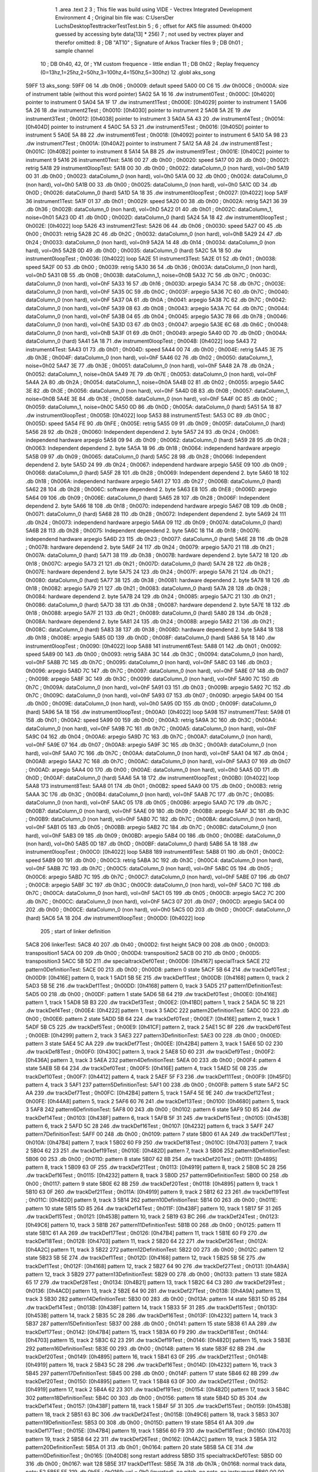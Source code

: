                               1 	.area .text
                              2 
                              3 ; This file was build using VIDE - Vectrex Integrated Development Environment
                              4 ; Original bin file was: C:\Users\Der Luchs\Desktop\Test\trackerTest\Test.bin
                              5 ; 
                              6 ; offset for AKS file assumed: 0h4000 guessed by accessing byte data[13] * 256)
                              7 ; not used by vectrex player and therefor omitted:
                              8 ;  DB "AT10" ; Signature of Arkos Tracker files
                              9 ;  DB 0h01 ; sample channel
                             10 ;  DB 0h40, 42, 0f ; YM custom frequence - little endian
                             11 ;  DB 0h02 ; Replay frequency (0=13hz,1=25hz,2=50hz,3=100hz,4=150hz,5=300hz)
                             12 	.globl aks_song
   59FF                      13 aks_song:
   59FF 06                   14  .db 0h06 ; 0h0009: default speed
   5A00 00 C6                15  .dw 0h00C6 ; 0h000A: size of instrument table (without this word pointer)
   5A02 5A 16                16  .dw instrument0Test ; 0h000C: [0h4020] pointer to instrument 0
   5A04 5A 1F                17  .dw instrument1Test ; 0h000E: [0h4029] pointer to instrument 1
   5A06 5A 26                18  .dw instrument2Test ; 0h0010: [0h4030] pointer to instrument 2
   5A08 5A 2E                19  .dw instrument3Test ; 0h0012: [0h4038] pointer to instrument 3
   5A0A 5A 43                20  .dw instrument4Test ; 0h0014: [0h404D] pointer to instrument 4
   5A0C 5A 53                21  .dw instrument5Test ; 0h0016: [0h405D] pointer to instrument 5
   5A0E 5A 88                22  .dw instrument6Test ; 0h0018: [0h4092] pointer to instrument 6
   5A10 5A 98                23  .dw instrument7Test ; 0h001A: [0h40A2] pointer to instrument 7
   5A12 5A A8                24  .dw instrument8Test ; 0h001C: [0h40B2] pointer to instrument 8
   5A14 5A B8                25  .dw instrument9Test ; 0h001E: [0h40C2] pointer to instrument 9
   5A16                      26 instrument0Test:
   5A16 00                   27  .db 0h00 ; 0h0020: speed
   5A17 00                   28  .db 0h00 ; 0h0021: retrig
   5A18                      29 instrument0loopTest:
   5A18 00                   30  .db 0h00 ; 0h0022: dataColumn_0 (non hard), vol=0h0
   5A19 00                   31  .db 0h00 ; 0h0023: dataColumn_0 (non hard), vol=0h0
   5A1A 00                   32  .db 0h00 ; 0h0024: dataColumn_0 (non hard), vol=0h0
   5A1B 00                   33  .db 0h00 ; 0h0025: dataColumn_0 (non hard), vol=0h0
   5A1C 0D                   34  .db 0h0D ; 0h0026: dataColumn_0 (hard)
   5A1D 5A 18                35  .dw instrument0loopTest ; 0h0027: [0h4022] loop
   5A1F                      36 instrument1Test:
   5A1F 01                   37  .db 0h01 ; 0h0029: speed
   5A20 00                   38  .db 0h00 ; 0h002A: retrig
   5A21 36                   39  .db 0h36 ; 0h002B: dataColumn_0 (non hard), vol=0hD
   5A22 01                   40  .db 0h01 ; 0h002C: dataColumn_1, noise=0h01
   5A23 0D                   41  .db 0h0D ; 0h002D: dataColumn_0 (hard)
   5A24 5A 18                42  .dw instrument0loopTest ; 0h002E: [0h4022] loop
   5A26                      43 instrument2Test:
   5A26 06                   44  .db 0h06 ; 0h0030: speed
   5A27 00                   45  .db 0h00 ; 0h0031: retrig
   5A28 2C                   46  .db 0h2C ; 0h0032: dataColumn_0 (non hard), vol=0hB
   5A29 24                   47  .db 0h24 ; 0h0033: dataColumn_0 (non hard), vol=0h9
   5A2A 14                   48  .db 0h14 ; 0h0034: dataColumn_0 (non hard), vol=0h5
   5A2B 0D                   49  .db 0h0D ; 0h0035: dataColumn_0 (hard)
   5A2C 5A 18                50  .dw instrument0loopTest ; 0h0036: [0h4022] loop
   5A2E                      51 instrument3Test:
   5A2E 01                   52  .db 0h01 ; 0h0038: speed
   5A2F 00                   53  .db 0h00 ; 0h0039: retrig
   5A30 36                   54  .db 0h36 ; 0h003A: dataColumn_0 (non hard), vol=0hD
   5A31 0B                   55  .db 0h0B ; 0h003B: dataColumn_1, noise=0h0B
   5A32 7C                   56  .db 0h7C ; 0h003C: dataColumn_0 (non hard), vol=0hF
   5A33 16                   57  .db 0h16 ; 0h003D: arpegio
   5A34 7C                   58  .db 0h7C ; 0h003E: dataColumn_0 (non hard), vol=0hF
   5A35 0C                   59  .db 0h0C ; 0h003F: arpegio
   5A36 7C                   60  .db 0h7C ; 0h0040: dataColumn_0 (non hard), vol=0hF
   5A37 0A                   61  .db 0h0A ; 0h0041: arpegio
   5A38 7C                   62  .db 0h7C ; 0h0042: dataColumn_0 (non hard), vol=0hF
   5A39 08                   63  .db 0h08 ; 0h0043: arpegio
   5A3A 7C                   64  .db 0h7C ; 0h0044: dataColumn_0 (non hard), vol=0hF
   5A3B 04                   65  .db 0h04 ; 0h0045: arpegio
   5A3C 78                   66  .db 0h78 ; 0h0046: dataColumn_0 (non hard), vol=0hE
   5A3D 03                   67  .db 0h03 ; 0h0047: arpegio
   5A3E 6C                   68  .db 0h6C ; 0h0048: dataColumn_0 (non hard), vol=0hB
   5A3F 01                   69  .db 0h01 ; 0h0049: arpegio
   5A40 0D                   70  .db 0h0D ; 0h004A: dataColumn_0 (hard)
   5A41 5A 18                71  .dw instrument0loopTest ; 0h004B: [0h4022] loop
   5A43                      72 instrument4Test:
   5A43 01                   73  .db 0h01 ; 0h004D: speed
   5A44 00                   74  .db 0h00 ; 0h004E: retrig
   5A45 3E                   75  .db 0h3E ; 0h004F: dataColumn_0 (non hard), vol=0hF
   5A46 02                   76  .db 0h02 ; 0h0050: dataColumn_1, noise=0h02
   5A47 3E                   77  .db 0h3E ; 0h0051: dataColumn_0 (non hard), vol=0hF
   5A48 2A                   78  .db 0h2A ; 0h0052: dataColumn_1, noise=0h0A
   5A49 7E                   79  .db 0h7E ; 0h0053: dataColumn_0 (non hard), vol=0hF
   5A4A 2A                   80  .db 0h2A ; 0h0054: dataColumn_1, noise=0h0A
   5A4B 02                   81  .db 0h02 ; 0h0055: arpegio
   5A4C 3E                   82  .db 0h3E ; 0h0056: dataColumn_0 (non hard), vol=0hF
   5A4D 0B                   83  .db 0h0B ; 0h0057: dataColumn_1, noise=0h0B
   5A4E 3E                   84  .db 0h3E ; 0h0058: dataColumn_0 (non hard), vol=0hF
   5A4F 0C                   85  .db 0h0C ; 0h0059: dataColumn_1, noise=0h0C
   5A50 0D                   86  .db 0h0D ; 0h005A: dataColumn_0 (hard)
   5A51 5A 18                87  .dw instrument0loopTest ; 0h005B: [0h4022] loop
   5A53                      88 instrument5Test:
   5A53 0C                   89  .db 0h0C ; 0h005D: speed
   5A54 FE                   90  .db 0hFE ; 0h005E: retrig
   5A55 09                   91  .db 0h09 ; 0h005F: dataColumn_0 (hard)
   5A56 28                   92  .db 0h28 ; 0h0060: Independent dependend 2. byte
   5A57 24                   93  .db 0h24 ; 0h0061: independend hardware arpegio
   5A58 09                   94  .db 0h09 ; 0h0062: dataColumn_0 (hard)
   5A59 28                   95  .db 0h28 ; 0h0063: Independent dependend 2. byte
   5A5A 18                   96  .db 0h18 ; 0h0064: independend hardware arpegio
   5A5B 09                   97  .db 0h09 ; 0h0065: dataColumn_0 (hard)
   5A5C 28                   98  .db 0h28 ; 0h0066: Independent dependend 2. byte
   5A5D 24                   99  .db 0h24 ; 0h0067: independend hardware arpegio
   5A5E 09                  100  .db 0h09 ; 0h0068: dataColumn_0 (hard)
   5A5F 28                  101  .db 0h28 ; 0h0069: Independent dependend 2. byte
   5A60 18                  102  .db 0h18 ; 0h006A: independend hardware arpegio
   5A61 27                  103  .db 0h27 ; 0h006B: dataColumn_0 (hard)
   5A62 28                  104  .db 0h28 ; 0h006C: software dependend 2. byte
   5A63 E8                  105  .db 0hE8 ; 0h006D: arpegio
   5A64 09                  106  .db 0h09 ; 0h006E: dataColumn_0 (hard)
   5A65 28                  107  .db 0h28 ; 0h006F: Independent dependend 2. byte
   5A66 18                  108  .db 0h18 ; 0h0070: independend hardware arpegio
   5A67 0B                  109  .db 0h0B ; 0h0071: dataColumn_0 (hard)
   5A68 28                  110  .db 0h28 ; 0h0072: Independent dependend 2. byte
   5A69 24                  111  .db 0h24 ; 0h0073: independend hardware arpegio
   5A6A 09                  112  .db 0h09 ; 0h0074: dataColumn_0 (hard)
   5A6B 28                  113  .db 0h28 ; 0h0075: Independent dependend 2. byte
   5A6C 18                  114  .db 0h18 ; 0h0076: independend hardware arpegio
   5A6D 23                  115  .db 0h23 ; 0h0077: dataColumn_0 (hard)
   5A6E 28                  116  .db 0h28 ; 0h0078: hardware dependend 2. byte
   5A6F 24                  117  .db 0h24 ; 0h0079: arpegio
   5A70 21                  118  .db 0h21 ; 0h007A: dataColumn_0 (hard)
   5A71 38                  119  .db 0h38 ; 0h007B: hardware dependend 2. byte
   5A72 18                  120  .db 0h18 ; 0h007C: arpegio
   5A73 21                  121  .db 0h21 ; 0h007D: dataColumn_0 (hard)
   5A74 28                  122  .db 0h28 ; 0h007E: hardware dependend 2. byte
   5A75 24                  123  .db 0h24 ; 0h007F: arpegio
   5A76 21                  124  .db 0h21 ; 0h0080: dataColumn_0 (hard)
   5A77 38                  125  .db 0h38 ; 0h0081: hardware dependend 2. byte
   5A78 18                  126  .db 0h18 ; 0h0082: arpegio
   5A79 21                  127  .db 0h21 ; 0h0083: dataColumn_0 (hard)
   5A7A 28                  128  .db 0h28 ; 0h0084: hardware dependend 2. byte
   5A7B 24                  129  .db 0h24 ; 0h0085: arpegio
   5A7C 21                  130  .db 0h21 ; 0h0086: dataColumn_0 (hard)
   5A7D 38                  131  .db 0h38 ; 0h0087: hardware dependend 2. byte
   5A7E 18                  132  .db 0h18 ; 0h0088: arpegio
   5A7F 21                  133  .db 0h21 ; 0h0089: dataColumn_0 (hard)
   5A80 28                  134  .db 0h28 ; 0h008A: hardware dependend 2. byte
   5A81 24                  135  .db 0h24 ; 0h008B: arpegio
   5A82 21                  136  .db 0h21 ; 0h008C: dataColumn_0 (hard)
   5A83 38                  137  .db 0h38 ; 0h008D: hardware dependend 2. byte
   5A84 18                  138  .db 0h18 ; 0h008E: arpegio
   5A85 0D                  139  .db 0h0D ; 0h008F: dataColumn_0 (hard)
   5A86 5A 18               140  .dw instrument0loopTest ; 0h0090: [0h4022] loop
   5A88                     141 instrument6Test:
   5A88 01                  142  .db 0h01 ; 0h0092: speed
   5A89 00                  143  .db 0h00 ; 0h0093: retrig
   5A8A 3C                  144  .db 0h3C ; 0h0094: dataColumn_0 (non hard), vol=0hF
   5A8B 7C                  145  .db 0h7C ; 0h0095: dataColumn_0 (non hard), vol=0hF
   5A8C 03                  146  .db 0h03 ; 0h0096: arpegio
   5A8D 7C                  147  .db 0h7C ; 0h0097: dataColumn_0 (non hard), vol=0hF
   5A8E 07                  148  .db 0h07 ; 0h0098: arpegio
   5A8F 3C                  149  .db 0h3C ; 0h0099: dataColumn_0 (non hard), vol=0hF
   5A90 7C                  150  .db 0h7C ; 0h009A: dataColumn_0 (non hard), vol=0hF
   5A91 03                  151  .db 0h03 ; 0h009B: arpegio
   5A92 7C                  152  .db 0h7C ; 0h009C: dataColumn_0 (non hard), vol=0hF
   5A93 07                  153  .db 0h07 ; 0h009D: arpegio
   5A94 00                  154  .db 0h00 ; 0h009E: dataColumn_0 (non hard), vol=0h0
   5A95 0D                  155  .db 0h0D ; 0h009F: dataColumn_0 (hard)
   5A96 5A 18               156  .dw instrument0loopTest ; 0h00A0: [0h4022] loop
   5A98                     157 instrument7Test:
   5A98 01                  158  .db 0h01 ; 0h00A2: speed
   5A99 00                  159  .db 0h00 ; 0h00A3: retrig
   5A9A 3C                  160  .db 0h3C ; 0h00A4: dataColumn_0 (non hard), vol=0hF
   5A9B 7C                  161  .db 0h7C ; 0h00A5: dataColumn_0 (non hard), vol=0hF
   5A9C 04                  162  .db 0h04 ; 0h00A6: arpegio
   5A9D 7C                  163  .db 0h7C ; 0h00A7: dataColumn_0 (non hard), vol=0hF
   5A9E 07                  164  .db 0h07 ; 0h00A8: arpegio
   5A9F 3C                  165  .db 0h3C ; 0h00A9: dataColumn_0 (non hard), vol=0hF
   5AA0 7C                  166  .db 0h7C ; 0h00AA: dataColumn_0 (non hard), vol=0hF
   5AA1 04                  167  .db 0h04 ; 0h00AB: arpegio
   5AA2 7C                  168  .db 0h7C ; 0h00AC: dataColumn_0 (non hard), vol=0hF
   5AA3 07                  169  .db 0h07 ; 0h00AD: arpegio
   5AA4 00                  170  .db 0h00 ; 0h00AE: dataColumn_0 (non hard), vol=0h0
   5AA5 0D                  171  .db 0h0D ; 0h00AF: dataColumn_0 (hard)
   5AA6 5A 18               172  .dw instrument0loopTest ; 0h00B0: [0h4022] loop
   5AA8                     173 instrument8Test:
   5AA8 01                  174  .db 0h01 ; 0h00B2: speed
   5AA9 00                  175  .db 0h00 ; 0h00B3: retrig
   5AAA 3C                  176  .db 0h3C ; 0h00B4: dataColumn_0 (non hard), vol=0hF
   5AAB 7C                  177  .db 0h7C ; 0h00B5: dataColumn_0 (non hard), vol=0hF
   5AAC 05                  178  .db 0h05 ; 0h00B6: arpegio
   5AAD 7C                  179  .db 0h7C ; 0h00B7: dataColumn_0 (non hard), vol=0hF
   5AAE 09                  180  .db 0h09 ; 0h00B8: arpegio
   5AAF 3C                  181  .db 0h3C ; 0h00B9: dataColumn_0 (non hard), vol=0hF
   5AB0 7C                  182  .db 0h7C ; 0h00BA: dataColumn_0 (non hard), vol=0hF
   5AB1 05                  183  .db 0h05 ; 0h00BB: arpegio
   5AB2 7C                  184  .db 0h7C ; 0h00BC: dataColumn_0 (non hard), vol=0hF
   5AB3 09                  185  .db 0h09 ; 0h00BD: arpegio
   5AB4 00                  186  .db 0h00 ; 0h00BE: dataColumn_0 (non hard), vol=0h0
   5AB5 0D                  187  .db 0h0D ; 0h00BF: dataColumn_0 (hard)
   5AB6 5A 18               188  .dw instrument0loopTest ; 0h00C0: [0h4022] loop
   5AB8                     189 instrument9Test:
   5AB8 01                  190  .db 0h01 ; 0h00C2: speed
   5AB9 00                  191  .db 0h00 ; 0h00C3: retrig
   5ABA 3C                  192  .db 0h3C ; 0h00C4: dataColumn_0 (non hard), vol=0hF
   5ABB 7C                  193  .db 0h7C ; 0h00C5: dataColumn_0 (non hard), vol=0hF
   5ABC 05                  194  .db 0h05 ; 0h00C6: arpegio
   5ABD 7C                  195  .db 0h7C ; 0h00C7: dataColumn_0 (non hard), vol=0hF
   5ABE 07                  196  .db 0h07 ; 0h00C8: arpegio
   5ABF 3C                  197  .db 0h3C ; 0h00C9: dataColumn_0 (non hard), vol=0hF
   5AC0 7C                  198  .db 0h7C ; 0h00CA: dataColumn_0 (non hard), vol=0hF
   5AC1 05                  199  .db 0h05 ; 0h00CB: arpegio
   5AC2 7C                  200  .db 0h7C ; 0h00CC: dataColumn_0 (non hard), vol=0hF
   5AC3 07                  201  .db 0h07 ; 0h00CD: arpegio
   5AC4 00                  202  .db 0h00 ; 0h00CE: dataColumn_0 (non hard), vol=0h0
   5AC5 0D                  203  .db 0h0D ; 0h00CF: dataColumn_0 (hard)
   5AC6 5A 18               204  .dw instrument0loopTest ; 0h00D0: [0h4022] loop
                            205 ; start of linker definition
   5AC8                     206 linkerTest:
   5AC8 40                  207  .db 0h40 ; 0h00D2: first height
   5AC9 00                  208  .db 0h00 ; 0h00D3: transposition1
   5ACA 00                  209  .db 0h00 ; 0h00D4: transposition2
   5ACB 00                  210  .db 0h00 ; 0h00D5: transposition3
   5ACC 5B 5D               211  .dw specialtrackDef0Test ; 0h00D6: [0h4167] specialTrack
   5ACE                     212 pattern0DefinitionTest:
   5ACE 00                  213  .db 0h00 ; 0h00D8: pattern 0 state
   5ACF 5B 64               214  .dw trackDef0Test ; 0h00D9: [0h416E] pattern 0, track 1
   5AD1 5B 5E               215  .dw trackDef1Test ; 0h00DB: [0h4168] pattern 0, track 2
   5AD3 5B 5E               216  .dw trackDef1Test ; 0h00DD: [0h4168] pattern 0, track 3
   5AD5                     217 pattern1DefinitionTest:
   5AD5 00                  218  .db 0h00 ; 0h00DF: pattern 1 state
   5AD6 5B 64               219  .dw trackDef0Test ; 0h00E0: [0h416E] pattern 1, track 1
   5AD8 5B B3               220  .dw trackDef3Test ; 0h00E2: [0h41BD] pattern 1, track 2
   5ADA 5C 18               221  .dw trackDef4Test ; 0h00E4: [0h4222] pattern 1, track 3
   5ADC                     222 pattern2DefinitionTest:
   5ADC 00                  223  .db 0h00 ; 0h00E6: pattern 2 state
   5ADD 5B 64               224  .dw trackDef0Test ; 0h00E7: [0h416E] pattern 2, track 1
   5ADF 5B C5               225  .dw trackDef5Test ; 0h00E9: [0h41CF] pattern 2, track 2
   5AE1 5C 8F               226  .dw trackDef6Test ; 0h00EB: [0h4299] pattern 2, track 3
   5AE3                     227 pattern3DefinitionTest:
   5AE3 00                  228  .db 0h00 ; 0h00ED: pattern 3 state
   5AE4 5C AA               229  .dw trackDef7Test ; 0h00EE: [0h42B4] pattern 3, track 1
   5AE6 5D 02               230  .dw trackDef8Test ; 0h00F0: [0h430C] pattern 3, track 2
   5AE8 5D 60               231  .dw trackDef9Test ; 0h00F2: [0h436A] pattern 3, track 3
   5AEA                     232 pattern4DefinitionTest:
   5AEA 00                  233  .db 0h00 ; 0h00F4: pattern 4 state
   5AEB 5B 64               234  .dw trackDef0Test ; 0h00F5: [0h416E] pattern 4, track 1
   5AED 5E 08               235  .dw trackDef10Test ; 0h00F7: [0h4412] pattern 4, track 2
   5AEF 5F F3               236  .dw trackDef11Test ; 0h00F9: [0h45FD] pattern 4, track 3
   5AF1                     237 pattern5DefinitionTest:
   5AF1 00                  238  .db 0h00 ; 0h00FB: pattern 5 state
   5AF2 5C AA               239  .dw trackDef7Test ; 0h00FC: [0h42B4] pattern 5, track 1
   5AF4 5E 9E               240  .dw trackDef12Test ; 0h00FE: [0h44A8] pattern 5, track 2
   5AF6 60 76               241  .dw trackDef13Test ; 0h0100: [0h4680] pattern 5, track 3
   5AF8                     242 pattern6DefinitionTest:
   5AF8 00                  243  .db 0h00 ; 0h0102: pattern 6 state
   5AF9 5D 85               244  .dw trackDef14Test ; 0h0103: [0h438F] pattern 6, track 1
   5AFB 5F 31               245  .dw trackDef15Test ; 0h0105: [0h453B] pattern 6, track 2
   5AFD 5C 28               246  .dw trackDef16Test ; 0h0107: [0h4232] pattern 6, track 3
   5AFF                     247 pattern7DefinitionTest:
   5AFF 00                  248  .db 0h00 ; 0h0109: pattern 7 state
   5B00 61 AA               249  .dw trackDef17Test ; 0h010A: [0h47B4] pattern 7, track 1
   5B02 60 F9               250  .dw trackDef18Test ; 0h010C: [0h4703] pattern 7, track 2
   5B04 62 23               251  .dw trackDef19Test ; 0h010E: [0h482D] pattern 7, track 3
   5B06                     252 pattern8DefinitionTest:
   5B06 00                  253  .db 0h00 ; 0h0110: pattern 8 state
   5B07 62 8B               254  .dw trackDef20Test ; 0h0111: [0h4895] pattern 8, track 1
   5B09 63 0F               255  .dw trackDef21Test ; 0h0113: [0h4919] pattern 8, track 2
   5B0B 5C 28               256  .dw trackDef16Test ; 0h0115: [0h4232] pattern 8, track 3
   5B0D                     257 pattern9DefinitionTest:
   5B0D 00                  258  .db 0h00 ; 0h0117: pattern 9 state
   5B0E 62 8B               259  .dw trackDef20Test ; 0h0118: [0h4895] pattern 9, track 1
   5B10 63 0F               260  .dw trackDef21Test ; 0h011A: [0h4919] pattern 9, track 2
   5B12 62 23               261  .dw trackDef19Test ; 0h011C: [0h482D] pattern 9, track 3
   5B14                     262 pattern10DefinitionTest:
   5B14 00                  263  .db 0h00 ; 0h011E: pattern 10 state
   5B15 5D 85               264  .dw trackDef14Test ; 0h011F: [0h438F] pattern 10, track 1
   5B17 5F 31               265  .dw trackDef15Test ; 0h0121: [0h453B] pattern 10, track 2
   5B19 63 BC               266  .dw trackDef24Test ; 0h0123: [0h49C6] pattern 10, track 3
   5B1B                     267 pattern11DefinitionTest:
   5B1B 00                  268  .db 0h00 ; 0h0125: pattern 11 state
   5B1C 61 AA               269  .dw trackDef17Test ; 0h0126: [0h47B4] pattern 11, track 1
   5B1E 60 F9               270  .dw trackDef18Test ; 0h0128: [0h4703] pattern 11, track 2
   5B20 64 22               271  .dw trackDef26Test ; 0h012A: [0h4A2C] pattern 11, track 3
   5B22                     272 pattern12DefinitionTest:
   5B22 00                  273  .db 0h00 ; 0h012C: pattern 12 state
   5B23 5B 5E               274  .dw trackDef1Test ; 0h012D: [0h4168] pattern 12, track 1
   5B25 5B 5E               275  .dw trackDef1Test ; 0h012F: [0h4168] pattern 12, track 2
   5B27 64 90               276  .dw trackDef27Test ; 0h0131: [0h4A9A] pattern 12, track 3
   5B29                     277 pattern13DefinitionTest:
   5B29 00                  278  .db 0h00 ; 0h0133: pattern 13 state
   5B2A 65 17               279  .dw trackDef28Test ; 0h0134: [0h4B21] pattern 13, track 1
   5B2C 64 C3               280  .dw trackDef29Test ; 0h0136: [0h4ACD] pattern 13, track 2
   5B2E 64 90               281  .dw trackDef27Test ; 0h0138: [0h4A9A] pattern 13, track 3
   5B30                     282 pattern14DefinitionTest:
   5B30 00                  283  .db 0h00 ; 0h013A: pattern 14 state
   5B31 5D 85               284  .dw trackDef14Test ; 0h013B: [0h438F] pattern 14, track 1
   5B33 5F 31               285  .dw trackDef15Test ; 0h013D: [0h453B] pattern 14, track 2
   5B35 5C 28               286  .dw trackDef16Test ; 0h013F: [0h4232] pattern 14, track 3
   5B37                     287 pattern15DefinitionTest:
   5B37 00                  288  .db 0h00 ; 0h0141: pattern 15 state
   5B38 61 AA               289  .dw trackDef17Test ; 0h0142: [0h47B4] pattern 15, track 1
   5B3A 60 F9               290  .dw trackDef18Test ; 0h0144: [0h4703] pattern 15, track 2
   5B3C 62 23               291  .dw trackDef19Test ; 0h0146: [0h482D] pattern 15, track 3
   5B3E                     292 pattern16DefinitionTest:
   5B3E 00                  293  .db 0h00 ; 0h0148: pattern 16 state
   5B3F 62 8B               294  .dw trackDef20Test ; 0h0149: [0h4895] pattern 16, track 1
   5B41 63 0F               295  .dw trackDef21Test ; 0h014B: [0h4919] pattern 16, track 2
   5B43 5C 28               296  .dw trackDef16Test ; 0h014D: [0h4232] pattern 16, track 3
   5B45                     297 pattern17DefinitionTest:
   5B45 00                  298  .db 0h00 ; 0h014F: pattern 17 state
   5B46 62 8B               299  .dw trackDef20Test ; 0h0150: [0h4895] pattern 17, track 1
   5B48 63 0F               300  .dw trackDef21Test ; 0h0152: [0h4919] pattern 17, track 2
   5B4A 62 23               301  .dw trackDef19Test ; 0h0154: [0h482D] pattern 17, track 3
   5B4C                     302 pattern18DefinitionTest:
   5B4C 00                  303  .db 0h00 ; 0h0156: pattern 18 state
   5B4D 5D 85               304  .dw trackDef14Test ; 0h0157: [0h438F] pattern 18, track 1
   5B4F 5F 31               305  .dw trackDef15Test ; 0h0159: [0h453B] pattern 18, track 2
   5B51 63 BC               306  .dw trackDef24Test ; 0h015B: [0h49C6] pattern 18, track 3
   5B53                     307 pattern19DefinitionTest:
   5B53 00                  308  .db 0h00 ; 0h015D: pattern 19 state
   5B54 61 AA               309  .dw trackDef17Test ; 0h015E: [0h47B4] pattern 19, track 1
   5B56 60 F9               310  .dw trackDef18Test ; 0h0160: [0h4703] pattern 19, track 2
   5B58 64 22               311  .dw trackDef26Test ; 0h0162: [0h4A2C] pattern 19, track 3
   5B5A                     312 pattern20DefinitionTest:
   5B5A 01                  313  .db 0h01 ; 0h0164: pattern 20 state
   5B5B 5A CE               314  .dw pattern0DefinitionTest ; 0h0165: [0h40D8] song restart address
   5B5D                     315 specialtrackDef0Test:
   5B5D 00                  316  .db 0h00 ; 0h0167: wait 128
   5B5E                     317 trackDef1Test:
   5B5E 7A                  318  .db 0h7A ; 0h0168: normal track data,  note: E2
   5B5F FF                  319  .db 0hFF ; 0h0169: vol = 0h0 (inverted), no pitch, no note, no instrument
   5B60 00 00               320  .dw 0h0000 ; 0h016A: pitch
   5B62 01                  321  .db 0h01 ; 0h016C: instrument
   5B63 00                  322  .db 0h00 ; 0h016D: track end signature found
   5B64                     323 trackDef0Test:
   5B64 92                  324  .db 0h92 ; 0h016E: normal track data
   5B65 E1                  325  .db 0hE1 ; 0h016F: vol = 0hF (inverted), no pitch, no note, no instrument
   5B66 00 00               326  .dw 0h0000 ; 0h0170: pitch
   5B68 02                  327  .db 0h02 ; 0h0172: instrument
   5B69 02                  328  .db 0h02 ; 0h0173: normal track data,  wait 0
   5B6A 92                  329  .db 0h92 ; 0h0174: normal track data
   5B6B 40                  330  .db 0h40 ; 0h0175: vol off, no pitch, note, no instrument
   5B6C 02                  331  .db 0h02 ; 0h0176: normal track data,  wait 0
   5B6D AA                  332  .db 0hAA ; 0h0177: normal track data
   5B6E 40                  333  .db 0h40 ; 0h0178: vol off, no pitch, note, no instrument
   5B6F AC                  334  .db 0hAC ; 0h0179: normal track data
   5B70 40                  335  .db 0h40 ; 0h017A: vol off, no pitch, note, no instrument
   5B71 B0                  336  .db 0hB0 ; 0h017B: normal track data
   5B72 40                  337  .db 0h40 ; 0h017C: vol off, no pitch, note, no instrument
   5B73 B4                  338  .db 0hB4 ; 0h017D: normal track data
   5B74 40                  339  .db 0h40 ; 0h017E: vol off, no pitch, note, no instrument
   5B75 92                  340  .db 0h92 ; 0h017F: normal track data
   5B76 40                  341  .db 0h40 ; 0h0180: vol off, no pitch, note, no instrument
   5B77 02                  342  .db 0h02 ; 0h0181: normal track data,  wait 0
   5B78 92                  343  .db 0h92 ; 0h0182: normal track data
   5B79 40                  344  .db 0h40 ; 0h0183: vol off, no pitch, note, no instrument
   5B7A 0A                  345  .db 0h0A ; 0h0184: normal track data,  wait 4
   5B7B 92                  346  .db 0h92 ; 0h0185: normal track data
   5B7C 40                  347  .db 0h40 ; 0h0186: vol off, no pitch, note, no instrument
   5B7D 02                  348  .db 0h02 ; 0h0187: normal track data,  wait 0
   5B7E 92                  349  .db 0h92 ; 0h0188: normal track data
   5B7F 40                  350  .db 0h40 ; 0h0189: vol off, no pitch, note, no instrument
   5B80 02                  351  .db 0h02 ; 0h018A: normal track data,  wait 0
   5B81 94                  352  .db 0h94 ; 0h018B: normal track data
   5B82 40                  353  .db 0h40 ; 0h018C: vol off, no pitch, note, no instrument
   5B83 02                  354  .db 0h02 ; 0h018D: normal track data,  wait 0
   5B84 94                  355  .db 0h94 ; 0h018E: normal track data
   5B85 40                  356  .db 0h40 ; 0h018F: vol off, no pitch, note, no instrument
   5B86 02                  357  .db 0h02 ; 0h0190: normal track data,  wait 0
   5B87 92                  358  .db 0h92 ; 0h0191: normal track data
   5B88 40                  359  .db 0h40 ; 0h0192: vol off, no pitch, note, no instrument
   5B89 02                  360  .db 0h02 ; 0h0193: normal track data,  wait 0
   5B8A 92                  361  .db 0h92 ; 0h0194: normal track data
   5B8B 40                  362  .db 0h40 ; 0h0195: vol off, no pitch, note, no instrument
   5B8C 0A                  363  .db 0h0A ; 0h0196: normal track data,  wait 4
   5B8D 92                  364  .db 0h92 ; 0h0197: normal track data
   5B8E 40                  365  .db 0h40 ; 0h0198: vol off, no pitch, note, no instrument
   5B8F 02                  366  .db 0h02 ; 0h0199: normal track data,  wait 0
   5B90 92                  367  .db 0h92 ; 0h019A: normal track data
   5B91 40                  368  .db 0h40 ; 0h019B: vol off, no pitch, note, no instrument
   5B92 02                  369  .db 0h02 ; 0h019C: normal track data,  wait 0
   5B93 AA                  370  .db 0hAA ; 0h019D: normal track data
   5B94 40                  371  .db 0h40 ; 0h019E: vol off, no pitch, note, no instrument
   5B95 AC                  372  .db 0hAC ; 0h019F: normal track data
   5B96 40                  373  .db 0h40 ; 0h01A0: vol off, no pitch, note, no instrument
   5B97 B0                  374  .db 0hB0 ; 0h01A1: normal track data
   5B98 40                  375  .db 0h40 ; 0h01A2: vol off, no pitch, note, no instrument
   5B99 B4                  376  .db 0hB4 ; 0h01A3: normal track data
   5B9A 40                  377  .db 0h40 ; 0h01A4: vol off, no pitch, note, no instrument
   5B9B 92                  378  .db 0h92 ; 0h01A5: normal track data
   5B9C 40                  379  .db 0h40 ; 0h01A6: vol off, no pitch, note, no instrument
   5B9D 02                  380  .db 0h02 ; 0h01A7: normal track data,  wait 0
   5B9E 92                  381  .db 0h92 ; 0h01A8: normal track data
   5B9F 40                  382  .db 0h40 ; 0h01A9: vol off, no pitch, note, no instrument
   5BA0 0A                  383  .db 0h0A ; 0h01AA: normal track data,  wait 4
   5BA1 92                  384  .db 0h92 ; 0h01AB: normal track data
   5BA2 40                  385  .db 0h40 ; 0h01AC: vol off, no pitch, note, no instrument
   5BA3 02                  386  .db 0h02 ; 0h01AD: normal track data,  wait 0
   5BA4 92                  387  .db 0h92 ; 0h01AE: normal track data
   5BA5 40                  388  .db 0h40 ; 0h01AF: vol off, no pitch, note, no instrument
   5BA6 02                  389  .db 0h02 ; 0h01B0: normal track data,  wait 0
   5BA7 94                  390  .db 0h94 ; 0h01B1: normal track data
   5BA8 40                  391  .db 0h40 ; 0h01B2: vol off, no pitch, note, no instrument
   5BA9 02                  392  .db 0h02 ; 0h01B3: normal track data,  wait 0
   5BAA 94                  393  .db 0h94 ; 0h01B4: normal track data
   5BAB 40                  394  .db 0h40 ; 0h01B5: vol off, no pitch, note, no instrument
   5BAC 02                  395  .db 0h02 ; 0h01B6: normal track data,  wait 0
   5BAD 92                  396  .db 0h92 ; 0h01B7: normal track data
   5BAE 40                  397  .db 0h40 ; 0h01B8: vol off, no pitch, note, no instrument
   5BAF 02                  398  .db 0h02 ; 0h01B9: normal track data,  wait 0
   5BB0 92                  399  .db 0h92 ; 0h01BA: normal track data
   5BB1 40                  400  .db 0h40 ; 0h01BB: vol off, no pitch, note, no instrument
   5BB2 00                  401  .db 0h00 ; 0h01BC: track end signature found
   5BB3                     402 trackDef3Test:
   5BB3 42                  403  .db 0h42 ; 0h01BD: normal track data
   5BB4 80                  404  .db 0h80 ; 0h01BE: vol off, pitch, no note, no instrument
   5BB5 00 00               405  .dw 0h0000 ; 0h01BF: pitch
   5BB7 3E                  406  .db 0h3E ; 0h01C1: normal track data,  wait 30
   5BB8 30                  407  .db 0h30 ; 0h01C2: normal track data,  wait 23
   5BB9 92                  408  .db 0h92 ; 0h01C3: normal track data
   5BBA 61                  409  .db 0h61 ; 0h01C4: vol = 0hF (inverted), no pitch, no note, no instrument
   5BBB 03                  410  .db 0h03 ; 0h01C5: instrument
   5BBC 02                  411  .db 0h02 ; 0h01C6: normal track data,  wait 0
   5BBD 92                  412  .db 0h92 ; 0h01C7: normal track data
   5BBE 60                  413  .db 0h60 ; 0h01C8: vol off, no pitch, note, instrument
   5BBF 04                  414  .db 0h04 ; 0h01C9: instrument
   5BC0 02                  415  .db 0h02 ; 0h01CA: normal track data,  wait 0
   5BC1 92                  416  .db 0h92 ; 0h01CB: normal track data
   5BC2 60                  417  .db 0h60 ; 0h01CC: vol off, no pitch, note, instrument
   5BC3 03                  418  .db 0h03 ; 0h01CD: instrument
   5BC4 00                  419  .db 0h00 ; 0h01CE: track end signature found
   5BC5                     420 trackDef5Test:
   5BC5 92                  421  .db 0h92 ; 0h01CF: normal track data
   5BC6 E1                  422  .db 0hE1 ; 0h01D0: vol = 0hF (inverted), no pitch, no note, no instrument
   5BC7 00 00               423  .dw 0h0000 ; 0h01D1: pitch
   5BC9 03                  424  .db 0h03 ; 0h01D3: instrument
   5BCA 02                  425  .db 0h02 ; 0h01D4: normal track data,  wait 0
   5BCB 92                  426  .db 0h92 ; 0h01D5: normal track data
   5BCC 40                  427  .db 0h40 ; 0h01D6: vol off, no pitch, note, no instrument
   5BCD 02                  428  .db 0h02 ; 0h01D7: normal track data,  wait 0
   5BCE AA                  429  .db 0hAA ; 0h01D8: normal track data
   5BCF 40                  430  .db 0h40 ; 0h01D9: vol off, no pitch, note, no instrument
   5BD0 AA                  431  .db 0hAA ; 0h01DA: normal track data
   5BD1 40                  432  .db 0h40 ; 0h01DB: vol off, no pitch, note, no instrument
   5BD2 BA                  433  .db 0hBA ; 0h01DC: normal track data
   5BD3 40                  434  .db 0h40 ; 0h01DD: vol off, no pitch, note, no instrument
   5BD4 BA                  435  .db 0hBA ; 0h01DE: normal track data
   5BD5 40                  436  .db 0h40 ; 0h01DF: vol off, no pitch, note, no instrument
   5BD6 92                  437  .db 0h92 ; 0h01E0: normal track data
   5BD7 40                  438  .db 0h40 ; 0h01E1: vol off, no pitch, note, no instrument
   5BD8 02                  439  .db 0h02 ; 0h01E2: normal track data,  wait 0
   5BD9 92                  440  .db 0h92 ; 0h01E3: normal track data
   5BDA 40                  441  .db 0h40 ; 0h01E4: vol off, no pitch, note, no instrument
   5BDB 0A                  442  .db 0h0A ; 0h01E5: normal track data,  wait 4
   5BDC 92                  443  .db 0h92 ; 0h01E6: normal track data
   5BDD 40                  444  .db 0h40 ; 0h01E7: vol off, no pitch, note, no instrument
   5BDE 02                  445  .db 0h02 ; 0h01E8: normal track data,  wait 0
   5BDF 92                  446  .db 0h92 ; 0h01E9: normal track data
   5BE0 40                  447  .db 0h40 ; 0h01EA: vol off, no pitch, note, no instrument
   5BE1 02                  448  .db 0h02 ; 0h01EB: normal track data,  wait 0
   5BE2 92                  449  .db 0h92 ; 0h01EC: normal track data
   5BE3 60                  450  .db 0h60 ; 0h01ED: vol off, no pitch, note, instrument
   5BE4 04                  451  .db 0h04 ; 0h01EE: instrument
   5BE5 02                  452  .db 0h02 ; 0h01EF: normal track data,  wait 0
   5BE6 92                  453  .db 0h92 ; 0h01F0: normal track data
   5BE7 40                  454  .db 0h40 ; 0h01F1: vol off, no pitch, note, no instrument
   5BE8 02                  455  .db 0h02 ; 0h01F2: normal track data,  wait 0
   5BE9 92                  456  .db 0h92 ; 0h01F3: normal track data
   5BEA 60                  457  .db 0h60 ; 0h01F4: vol off, no pitch, note, instrument
   5BEB 03                  458  .db 0h03 ; 0h01F5: instrument
   5BEC 02                  459  .db 0h02 ; 0h01F6: normal track data,  wait 0
   5BED 92                  460  .db 0h92 ; 0h01F7: normal track data
   5BEE 40                  461  .db 0h40 ; 0h01F8: vol off, no pitch, note, no instrument
   5BEF 0A                  462  .db 0h0A ; 0h01F9: normal track data,  wait 4
   5BF0 92                  463  .db 0h92 ; 0h01FA: normal track data
   5BF1 40                  464  .db 0h40 ; 0h01FB: vol off, no pitch, note, no instrument
   5BF2 02                  465  .db 0h02 ; 0h01FC: normal track data,  wait 0
   5BF3 92                  466  .db 0h92 ; 0h01FD: normal track data
   5BF4 40                  467  .db 0h40 ; 0h01FE: vol off, no pitch, note, no instrument
   5BF5 02                  468  .db 0h02 ; 0h01FF: normal track data,  wait 0
   5BF6 AA                  469  .db 0hAA ; 0h0200: normal track data
   5BF7 40                  470  .db 0h40 ; 0h0201: vol off, no pitch, note, no instrument
   5BF8 AA                  471  .db 0hAA ; 0h0202: normal track data
   5BF9 40                  472  .db 0h40 ; 0h0203: vol off, no pitch, note, no instrument
   5BFA BA                  473  .db 0hBA ; 0h0204: normal track data
   5BFB 40                  474  .db 0h40 ; 0h0205: vol off, no pitch, note, no instrument
   5BFC BA                  475  .db 0hBA ; 0h0206: normal track data
   5BFD 40                  476  .db 0h40 ; 0h0207: vol off, no pitch, note, no instrument
   5BFE 92                  477  .db 0h92 ; 0h0208: normal track data
   5BFF 40                  478  .db 0h40 ; 0h0209: vol off, no pitch, note, no instrument
   5C00 02                  479  .db 0h02 ; 0h020A: normal track data,  wait 0
   5C01 92                  480  .db 0h92 ; 0h020B: normal track data
   5C02 40                  481  .db 0h40 ; 0h020C: vol off, no pitch, note, no instrument
   5C03 0A                  482  .db 0h0A ; 0h020D: normal track data,  wait 4
   5C04 92                  483  .db 0h92 ; 0h020E: normal track data
   5C05 40                  484  .db 0h40 ; 0h020F: vol off, no pitch, note, no instrument
   5C06 02                  485  .db 0h02 ; 0h0210: normal track data,  wait 0
   5C07 92                  486  .db 0h92 ; 0h0211: normal track data
   5C08 40                  487  .db 0h40 ; 0h0212: vol off, no pitch, note, no instrument
   5C09 02                  488  .db 0h02 ; 0h0213: normal track data,  wait 0
   5C0A 92                  489  .db 0h92 ; 0h0214: normal track data
   5C0B 60                  490  .db 0h60 ; 0h0215: vol off, no pitch, note, instrument
   5C0C 04                  491  .db 0h04 ; 0h0216: instrument
   5C0D 02                  492  .db 0h02 ; 0h0217: normal track data,  wait 0
   5C0E 92                  493  .db 0h92 ; 0h0218: normal track data
   5C0F 40                  494  .db 0h40 ; 0h0219: vol off, no pitch, note, no instrument
   5C10 02                  495  .db 0h02 ; 0h021A: normal track data,  wait 0
   5C11 92                  496  .db 0h92 ; 0h021B: normal track data
   5C12 60                  497  .db 0h60 ; 0h021C: vol off, no pitch, note, instrument
   5C13 03                  498  .db 0h03 ; 0h021D: instrument
   5C14 02                  499  .db 0h02 ; 0h021E: normal track data,  wait 0
   5C15 92                  500  .db 0h92 ; 0h021F: normal track data
   5C16 40                  501  .db 0h40 ; 0h0220: vol off, no pitch, note, no instrument
   5C17 00                  502  .db 0h00 ; 0h0221: track end signature found
   5C18                     503 trackDef4Test:
   5C18 42                  504  .db 0h42 ; 0h0222: normal track data
   5C19 80                  505  .db 0h80 ; 0h0223: vol off, pitch, no note, no instrument
   5C1A 00 00               506  .dw 0h0000 ; 0h0224: pitch
   5C1C 3E                  507  .db 0h3E ; 0h0226: normal track data,  wait 30
   5C1D 30                  508  .db 0h30 ; 0h0227: normal track data,  wait 23
   5C1E 92                  509  .db 0h92 ; 0h0228: normal track data
   5C1F 73                  510  .db 0h73 ; 0h0229: vol = 0h6 (inverted), no pitch, no note, no instrument
   5C20 05                  511  .db 0h05 ; 0h022A: instrument
   5C21 AA                  512  .db 0hAA ; 0h022B: normal track data
   5C22 40                  513  .db 0h40 ; 0h022C: vol off, no pitch, note, no instrument
   5C23 08                  514  .db 0h08 ; 0h022D: normal track data,  wait 3
   5C24 AA                  515  .db 0hAA ; 0h022E: normal track data
   5C25 40                  516  .db 0h40 ; 0h022F: vol off, no pitch, note, no instrument
   5C26 92                  517  .db 0h92 ; 0h0230: normal track data
   5C27 40                  518  .db 0h40 ; 0h0231: vol off, no pitch, note, no instrument
   5C28                     519 trackDef16Test:
   5C28 92                  520  .db 0h92 ; 0h0232: normal track data
   5C29 F3                  521  .db 0hF3 ; 0h0233: vol = 0h6 (inverted), no pitch, no note, no instrument
   5C2A 00 00               522  .dw 0h0000 ; 0h0234: pitch
   5C2C 05                  523  .db 0h05 ; 0h0236: instrument
   5C2D AA                  524  .db 0hAA ; 0h0237: normal track data
   5C2E 40                  525  .db 0h40 ; 0h0238: vol off, no pitch, note, no instrument
   5C2F AA                  526  .db 0hAA ; 0h0239: normal track data
   5C30 40                  527  .db 0h40 ; 0h023A: vol off, no pitch, note, no instrument
   5C31 92                  528  .db 0h92 ; 0h023B: normal track data
   5C32 40                  529  .db 0h40 ; 0h023C: vol off, no pitch, note, no instrument
   5C33 92                  530  .db 0h92 ; 0h023D: normal track data
   5C34 40                  531  .db 0h40 ; 0h023E: vol off, no pitch, note, no instrument
   5C35 94                  532  .db 0h94 ; 0h023F: normal track data
   5C36 40                  533  .db 0h40 ; 0h0240: vol off, no pitch, note, no instrument
   5C37 98                  534  .db 0h98 ; 0h0241: normal track data
   5C38 40                  535  .db 0h40 ; 0h0242: vol off, no pitch, note, no instrument
   5C39 9C                  536  .db 0h9C ; 0h0243: normal track data
   5C3A 40                  537  .db 0h40 ; 0h0244: vol off, no pitch, note, no instrument
   5C3B 92                  538  .db 0h92 ; 0h0245: normal track data
   5C3C 40                  539  .db 0h40 ; 0h0246: vol off, no pitch, note, no instrument
   5C3D AA                  540  .db 0hAA ; 0h0247: normal track data
   5C3E 40                  541  .db 0h40 ; 0h0248: vol off, no pitch, note, no instrument
   5C3F 08                  542  .db 0h08 ; 0h0249: normal track data,  wait 3
   5C40 AA                  543  .db 0hAA ; 0h024A: normal track data
   5C41 40                  544  .db 0h40 ; 0h024B: vol off, no pitch, note, no instrument
   5C42 92                  545  .db 0h92 ; 0h024C: normal track data
   5C43 40                  546  .db 0h40 ; 0h024D: vol off, no pitch, note, no instrument
   5C44 92                  547  .db 0h92 ; 0h024E: normal track data
   5C45 40                  548  .db 0h40 ; 0h024F: vol off, no pitch, note, no instrument
   5C46 AA                  549  .db 0hAA ; 0h0250: normal track data
   5C47 40                  550  .db 0h40 ; 0h0251: vol off, no pitch, note, no instrument
   5C48 AA                  551  .db 0hAA ; 0h0252: normal track data
   5C49 40                  552  .db 0h40 ; 0h0253: vol off, no pitch, note, no instrument
   5C4A 92                  553  .db 0h92 ; 0h0254: normal track data
   5C4B 40                  554  .db 0h40 ; 0h0255: vol off, no pitch, note, no instrument
   5C4C 94                  555  .db 0h94 ; 0h0256: normal track data
   5C4D 40                  556  .db 0h40 ; 0h0257: vol off, no pitch, note, no instrument
   5C4E AC                  557  .db 0hAC ; 0h0258: normal track data
   5C4F 40                  558  .db 0h40 ; 0h0259: vol off, no pitch, note, no instrument
   5C50 AC                  559  .db 0hAC ; 0h025A: normal track data
   5C51 40                  560  .db 0h40 ; 0h025B: vol off, no pitch, note, no instrument
   5C52 94                  561  .db 0h94 ; 0h025C: normal track data
   5C53 40                  562  .db 0h40 ; 0h025D: vol off, no pitch, note, no instrument
   5C54 92                  563  .db 0h92 ; 0h025E: normal track data
   5C55 40                  564  .db 0h40 ; 0h025F: vol off, no pitch, note, no instrument
   5C56 AA                  565  .db 0hAA ; 0h0260: normal track data
   5C57 40                  566  .db 0h40 ; 0h0261: vol off, no pitch, note, no instrument
   5C58 08                  567  .db 0h08 ; 0h0262: normal track data,  wait 3
   5C59 AA                  568  .db 0hAA ; 0h0263: normal track data
   5C5A 40                  569  .db 0h40 ; 0h0264: vol off, no pitch, note, no instrument
   5C5B 92                  570  .db 0h92 ; 0h0265: normal track data
   5C5C 40                  571  .db 0h40 ; 0h0266: vol off, no pitch, note, no instrument
   5C5D 92                  572  .db 0h92 ; 0h0267: normal track data
   5C5E 40                  573  .db 0h40 ; 0h0268: vol off, no pitch, note, no instrument
   5C5F AA                  574  .db 0hAA ; 0h0269: normal track data
   5C60 40                  575  .db 0h40 ; 0h026A: vol off, no pitch, note, no instrument
   5C61 AA                  576  .db 0hAA ; 0h026B: normal track data
   5C62 40                  577  .db 0h40 ; 0h026C: vol off, no pitch, note, no instrument
   5C63 92                  578  .db 0h92 ; 0h026D: normal track data
   5C64 40                  579  .db 0h40 ; 0h026E: vol off, no pitch, note, no instrument
   5C65 92                  580  .db 0h92 ; 0h026F: normal track data
   5C66 40                  581  .db 0h40 ; 0h0270: vol off, no pitch, note, no instrument
   5C67 94                  582  .db 0h94 ; 0h0271: normal track data
   5C68 40                  583  .db 0h40 ; 0h0272: vol off, no pitch, note, no instrument
   5C69 98                  584  .db 0h98 ; 0h0273: normal track data
   5C6A 40                  585  .db 0h40 ; 0h0274: vol off, no pitch, note, no instrument
   5C6B 9C                  586  .db 0h9C ; 0h0275: normal track data
   5C6C 40                  587  .db 0h40 ; 0h0276: vol off, no pitch, note, no instrument
   5C6D 92                  588  .db 0h92 ; 0h0277: normal track data
   5C6E 40                  589  .db 0h40 ; 0h0278: vol off, no pitch, note, no instrument
   5C6F AA                  590  .db 0hAA ; 0h0279: normal track data
   5C70 40                  591  .db 0h40 ; 0h027A: vol off, no pitch, note, no instrument
   5C71 08                  592  .db 0h08 ; 0h027B: normal track data,  wait 3
   5C72 AA                  593  .db 0hAA ; 0h027C: normal track data
   5C73 40                  594  .db 0h40 ; 0h027D: vol off, no pitch, note, no instrument
   5C74 92                  595  .db 0h92 ; 0h027E: normal track data
   5C75 40                  596  .db 0h40 ; 0h027F: vol off, no pitch, note, no instrument
   5C76 92                  597  .db 0h92 ; 0h0280: normal track data
   5C77 40                  598  .db 0h40 ; 0h0281: vol off, no pitch, note, no instrument
   5C78 AA                  599  .db 0hAA ; 0h0282: normal track data
   5C79 40                  600  .db 0h40 ; 0h0283: vol off, no pitch, note, no instrument
   5C7A AA                  601  .db 0hAA ; 0h0284: normal track data
   5C7B 40                  602  .db 0h40 ; 0h0285: vol off, no pitch, note, no instrument
   5C7C 92                  603  .db 0h92 ; 0h0286: normal track data
   5C7D 40                  604  .db 0h40 ; 0h0287: vol off, no pitch, note, no instrument
   5C7E 92                  605  .db 0h92 ; 0h0288: normal track data
   5C7F 40                  606  .db 0h40 ; 0h0289: vol off, no pitch, note, no instrument
   5C80 94                  607  .db 0h94 ; 0h028A: normal track data
   5C81 40                  608  .db 0h40 ; 0h028B: vol off, no pitch, note, no instrument
   5C82 98                  609  .db 0h98 ; 0h028C: normal track data
   5C83 40                  610  .db 0h40 ; 0h028D: vol off, no pitch, note, no instrument
   5C84 9C                  611  .db 0h9C ; 0h028E: normal track data
   5C85 40                  612  .db 0h40 ; 0h028F: vol off, no pitch, note, no instrument
   5C86 92                  613  .db 0h92 ; 0h0290: normal track data
   5C87 40                  614  .db 0h40 ; 0h0291: vol off, no pitch, note, no instrument
   5C88 AA                  615  .db 0hAA ; 0h0292: normal track data
   5C89 40                  616  .db 0h40 ; 0h0293: vol off, no pitch, note, no instrument
   5C8A 08                  617  .db 0h08 ; 0h0294: normal track data,  wait 3
   5C8B AA                  618  .db 0hAA ; 0h0295: normal track data
   5C8C 40                  619  .db 0h40 ; 0h0296: vol off, no pitch, note, no instrument
   5C8D 92                  620  .db 0h92 ; 0h0297: normal track data
   5C8E 40                  621  .db 0h40 ; 0h0298: vol off, no pitch, note, no instrument
   5C8F                     622 trackDef6Test:
   5C8F 92                  623  .db 0h92 ; 0h0299: normal track data
   5C90 F3                  624  .db 0hF3 ; 0h029A: vol = 0h6 (inverted), no pitch, no note, no instrument
   5C91 00 00               625  .dw 0h0000 ; 0h029B: pitch
   5C93 05                  626  .db 0h05 ; 0h029D: instrument
   5C94 0E                  627  .db 0h0E ; 0h029E: normal track data,  wait 6
   5C95 92                  628  .db 0h92 ; 0h029F: normal track data
   5C96 40                  629  .db 0h40 ; 0h02A0: vol off, no pitch, note, no instrument
   5C97 0E                  630  .db 0h0E ; 0h02A1: normal track data,  wait 6
   5C98 92                  631  .db 0h92 ; 0h02A2: normal track data
   5C99 40                  632  .db 0h40 ; 0h02A3: vol off, no pitch, note, no instrument
   5C9A 0E                  633  .db 0h0E ; 0h02A4: normal track data,  wait 6
   5C9B 92                  634  .db 0h92 ; 0h02A5: normal track data
   5C9C 40                  635  .db 0h40 ; 0h02A6: vol off, no pitch, note, no instrument
   5C9D 0E                  636  .db 0h0E ; 0h02A7: normal track data,  wait 6
   5C9E 92                  637  .db 0h92 ; 0h02A8: normal track data
   5C9F 40                  638  .db 0h40 ; 0h02A9: vol off, no pitch, note, no instrument
   5CA0 0E                  639  .db 0h0E ; 0h02AA: normal track data,  wait 6
   5CA1 92                  640  .db 0h92 ; 0h02AB: normal track data
   5CA2 40                  641  .db 0h40 ; 0h02AC: vol off, no pitch, note, no instrument
   5CA3 0E                  642  .db 0h0E ; 0h02AD: normal track data,  wait 6
   5CA4 92                  643  .db 0h92 ; 0h02AE: normal track data
   5CA5 40                  644  .db 0h40 ; 0h02AF: vol off, no pitch, note, no instrument
   5CA6 0E                  645  .db 0h0E ; 0h02B0: normal track data,  wait 6
   5CA7 92                  646  .db 0h92 ; 0h02B1: normal track data
   5CA8 40                  647  .db 0h40 ; 0h02B2: vol off, no pitch, note, no instrument
   5CA9 00                  648  .db 0h00 ; 0h02B3: track end signature found
   5CAA                     649 trackDef7Test:
   5CAA 92                  650  .db 0h92 ; 0h02B4: normal track data
   5CAB E1                  651  .db 0hE1 ; 0h02B5: vol = 0hF (inverted), no pitch, no note, no instrument
   5CAC 00 00               652  .dw 0h0000 ; 0h02B6: pitch
   5CAE 02                  653  .db 0h02 ; 0h02B8: instrument
   5CAF 02                  654  .db 0h02 ; 0h02B9: normal track data,  wait 0
   5CB0 92                  655  .db 0h92 ; 0h02BA: normal track data
   5CB1 40                  656  .db 0h40 ; 0h02BB: vol off, no pitch, note, no instrument
   5CB2 02                  657  .db 0h02 ; 0h02BC: normal track data,  wait 0
   5CB3 AA                  658  .db 0hAA ; 0h02BD: normal track data
   5CB4 40                  659  .db 0h40 ; 0h02BE: vol off, no pitch, note, no instrument
   5CB5 AC                  660  .db 0hAC ; 0h02BF: normal track data
   5CB6 40                  661  .db 0h40 ; 0h02C0: vol off, no pitch, note, no instrument
   5CB7 B0                  662  .db 0hB0 ; 0h02C1: normal track data
   5CB8 40                  663  .db 0h40 ; 0h02C2: vol off, no pitch, note, no instrument
   5CB9 B4                  664  .db 0hB4 ; 0h02C3: normal track data
   5CBA 40                  665  .db 0h40 ; 0h02C4: vol off, no pitch, note, no instrument
   5CBB 92                  666  .db 0h92 ; 0h02C5: normal track data
   5CBC 40                  667  .db 0h40 ; 0h02C6: vol off, no pitch, note, no instrument
   5CBD 02                  668  .db 0h02 ; 0h02C7: normal track data,  wait 0
   5CBE 92                  669  .db 0h92 ; 0h02C8: normal track data
   5CBF 40                  670  .db 0h40 ; 0h02C9: vol off, no pitch, note, no instrument
   5CC0 0A                  671  .db 0h0A ; 0h02CA: normal track data,  wait 4
   5CC1 92                  672  .db 0h92 ; 0h02CB: normal track data
   5CC2 40                  673  .db 0h40 ; 0h02CC: vol off, no pitch, note, no instrument
   5CC3 02                  674  .db 0h02 ; 0h02CD: normal track data,  wait 0
   5CC4 92                  675  .db 0h92 ; 0h02CE: normal track data
   5CC5 40                  676  .db 0h40 ; 0h02CF: vol off, no pitch, note, no instrument
   5CC6 02                  677  .db 0h02 ; 0h02D0: normal track data,  wait 0
   5CC7 94                  678  .db 0h94 ; 0h02D1: normal track data
   5CC8 40                  679  .db 0h40 ; 0h02D2: vol off, no pitch, note, no instrument
   5CC9 02                  680  .db 0h02 ; 0h02D3: normal track data,  wait 0
   5CCA 94                  681  .db 0h94 ; 0h02D4: normal track data
   5CCB 40                  682  .db 0h40 ; 0h02D5: vol off, no pitch, note, no instrument
   5CCC 02                  683  .db 0h02 ; 0h02D6: normal track data,  wait 0
   5CCD 92                  684  .db 0h92 ; 0h02D7: normal track data
   5CCE 40                  685  .db 0h40 ; 0h02D8: vol off, no pitch, note, no instrument
   5CCF 02                  686  .db 0h02 ; 0h02D9: normal track data,  wait 0
   5CD0 92                  687  .db 0h92 ; 0h02DA: normal track data
   5CD1 40                  688  .db 0h40 ; 0h02DB: vol off, no pitch, note, no instrument
   5CD2 0A                  689  .db 0h0A ; 0h02DC: normal track data,  wait 4
   5CD3 92                  690  .db 0h92 ; 0h02DD: normal track data
   5CD4 40                  691  .db 0h40 ; 0h02DE: vol off, no pitch, note, no instrument
   5CD5 02                  692  .db 0h02 ; 0h02DF: normal track data,  wait 0
   5CD6 92                  693  .db 0h92 ; 0h02E0: normal track data
   5CD7 40                  694  .db 0h40 ; 0h02E1: vol off, no pitch, note, no instrument
   5CD8 02                  695  .db 0h02 ; 0h02E2: normal track data,  wait 0
   5CD9 AA                  696  .db 0hAA ; 0h02E3: normal track data
   5CDA 40                  697  .db 0h40 ; 0h02E4: vol off, no pitch, note, no instrument
   5CDB AC                  698  .db 0hAC ; 0h02E5: normal track data
   5CDC 40                  699  .db 0h40 ; 0h02E6: vol off, no pitch, note, no instrument
   5CDD B0                  700  .db 0hB0 ; 0h02E7: normal track data
   5CDE 40                  701  .db 0h40 ; 0h02E8: vol off, no pitch, note, no instrument
   5CDF B4                  702  .db 0hB4 ; 0h02E9: normal track data
   5CE0 40                  703  .db 0h40 ; 0h02EA: vol off, no pitch, note, no instrument
   5CE1 92                  704  .db 0h92 ; 0h02EB: normal track data
   5CE2 40                  705  .db 0h40 ; 0h02EC: vol off, no pitch, note, no instrument
   5CE3 02                  706  .db 0h02 ; 0h02ED: normal track data,  wait 0
   5CE4 92                  707  .db 0h92 ; 0h02EE: normal track data
   5CE5 40                  708  .db 0h40 ; 0h02EF: vol off, no pitch, note, no instrument
   5CE6 0A                  709  .db 0h0A ; 0h02F0: normal track data,  wait 4
   5CE7 92                  710  .db 0h92 ; 0h02F1: normal track data
   5CE8 40                  711  .db 0h40 ; 0h02F2: vol off, no pitch, note, no instrument
   5CE9 02                  712  .db 0h02 ; 0h02F3: normal track data,  wait 0
   5CEA 92                  713  .db 0h92 ; 0h02F4: normal track data
   5CEB 40                  714  .db 0h40 ; 0h02F5: vol off, no pitch, note, no instrument
   5CEC 02                  715  .db 0h02 ; 0h02F6: normal track data,  wait 0
   5CED 94                  716  .db 0h94 ; 0h02F7: normal track data
   5CEE 40                  717  .db 0h40 ; 0h02F8: vol off, no pitch, note, no instrument
   5CEF 02                  718  .db 0h02 ; 0h02F9: normal track data,  wait 0
   5CF0 94                  719  .db 0h94 ; 0h02FA: normal track data
   5CF1 40                  720  .db 0h40 ; 0h02FB: vol off, no pitch, note, no instrument
   5CF2 02                  721  .db 0h02 ; 0h02FC: normal track data,  wait 0
   5CF3 92                  722  .db 0h92 ; 0h02FD: normal track data
   5CF4 40                  723  .db 0h40 ; 0h02FE: vol off, no pitch, note, no instrument
   5CF5 02                  724  .db 0h02 ; 0h02FF: normal track data,  wait 0
   5CF6 92                  725  .db 0h92 ; 0h0300: normal track data
   5CF7 40                  726  .db 0h40 ; 0h0301: vol off, no pitch, note, no instrument
   5CF8 B4                  727  .db 0hB4 ; 0h0302: normal track data
   5CF9 40                  728  .db 0h40 ; 0h0303: vol off, no pitch, note, no instrument
   5CFA A0                  729  .db 0hA0 ; 0h0304: normal track data
   5CFB 40                  730  .db 0h40 ; 0h0305: vol off, no pitch, note, no instrument
   5CFC 9C                  731  .db 0h9C ; 0h0306: normal track data
   5CFD 40                  732  .db 0h40 ; 0h0307: vol off, no pitch, note, no instrument
   5CFE 98                  733  .db 0h98 ; 0h0308: normal track data
   5CFF 40                  734  .db 0h40 ; 0h0309: vol off, no pitch, note, no instrument
   5D00 94                  735  .db 0h94 ; 0h030A: normal track data
   5D01 40                  736  .db 0h40 ; 0h030B: vol off, no pitch, note, no instrument
   5D02                     737 trackDef8Test:
   5D02 92                  738  .db 0h92 ; 0h030C: normal track data
   5D03 E1                  739  .db 0hE1 ; 0h030D: vol = 0hF (inverted), no pitch, no note, no instrument
   5D04 00 00               740  .dw 0h0000 ; 0h030E: pitch
   5D06 03                  741  .db 0h03 ; 0h0310: instrument
   5D07 02                  742  .db 0h02 ; 0h0311: normal track data,  wait 0
   5D08 92                  743  .db 0h92 ; 0h0312: normal track data
   5D09 40                  744  .db 0h40 ; 0h0313: vol off, no pitch, note, no instrument
   5D0A 02                  745  .db 0h02 ; 0h0314: normal track data,  wait 0
   5D0B AA                  746  .db 0hAA ; 0h0315: normal track data
   5D0C 40                  747  .db 0h40 ; 0h0316: vol off, no pitch, note, no instrument
   5D0D AA                  748  .db 0hAA ; 0h0317: normal track data
   5D0E 40                  749  .db 0h40 ; 0h0318: vol off, no pitch, note, no instrument
   5D0F BA                  750  .db 0hBA ; 0h0319: normal track data
   5D10 40                  751  .db 0h40 ; 0h031A: vol off, no pitch, note, no instrument
   5D11 BA                  752  .db 0hBA ; 0h031B: normal track data
   5D12 40                  753  .db 0h40 ; 0h031C: vol off, no pitch, note, no instrument
   5D13 92                  754  .db 0h92 ; 0h031D: normal track data
   5D14 40                  755  .db 0h40 ; 0h031E: vol off, no pitch, note, no instrument
   5D15 02                  756  .db 0h02 ; 0h031F: normal track data,  wait 0
   5D16 92                  757  .db 0h92 ; 0h0320: normal track data
   5D17 40                  758  .db 0h40 ; 0h0321: vol off, no pitch, note, no instrument
   5D18 0A                  759  .db 0h0A ; 0h0322: normal track data,  wait 4
   5D19 92                  760  .db 0h92 ; 0h0323: normal track data
   5D1A 40                  761  .db 0h40 ; 0h0324: vol off, no pitch, note, no instrument
   5D1B 02                  762  .db 0h02 ; 0h0325: normal track data,  wait 0
   5D1C 92                  763  .db 0h92 ; 0h0326: normal track data
   5D1D 40                  764  .db 0h40 ; 0h0327: vol off, no pitch, note, no instrument
   5D1E 02                  765  .db 0h02 ; 0h0328: normal track data,  wait 0
   5D1F 92                  766  .db 0h92 ; 0h0329: normal track data
   5D20 60                  767  .db 0h60 ; 0h032A: vol off, no pitch, note, instrument
   5D21 04                  768  .db 0h04 ; 0h032B: instrument
   5D22 02                  769  .db 0h02 ; 0h032C: normal track data,  wait 0
   5D23 92                  770  .db 0h92 ; 0h032D: normal track data
   5D24 40                  771  .db 0h40 ; 0h032E: vol off, no pitch, note, no instrument
   5D25 02                  772  .db 0h02 ; 0h032F: normal track data,  wait 0
   5D26 92                  773  .db 0h92 ; 0h0330: normal track data
   5D27 60                  774  .db 0h60 ; 0h0331: vol off, no pitch, note, instrument
   5D28 03                  775  .db 0h03 ; 0h0332: instrument
   5D29 02                  776  .db 0h02 ; 0h0333: normal track data,  wait 0
   5D2A 92                  777  .db 0h92 ; 0h0334: normal track data
   5D2B 40                  778  .db 0h40 ; 0h0335: vol off, no pitch, note, no instrument
   5D2C 0A                  779  .db 0h0A ; 0h0336: normal track data,  wait 4
   5D2D 92                  780  .db 0h92 ; 0h0337: normal track data
   5D2E 40                  781  .db 0h40 ; 0h0338: vol off, no pitch, note, no instrument
   5D2F 02                  782  .db 0h02 ; 0h0339: normal track data,  wait 0
   5D30 92                  783  .db 0h92 ; 0h033A: normal track data
   5D31 40                  784  .db 0h40 ; 0h033B: vol off, no pitch, note, no instrument
   5D32 02                  785  .db 0h02 ; 0h033C: normal track data,  wait 0
   5D33 AA                  786  .db 0hAA ; 0h033D: normal track data
   5D34 40                  787  .db 0h40 ; 0h033E: vol off, no pitch, note, no instrument
   5D35 AA                  788  .db 0hAA ; 0h033F: normal track data
   5D36 40                  789  .db 0h40 ; 0h0340: vol off, no pitch, note, no instrument
   5D37 BA                  790  .db 0hBA ; 0h0341: normal track data
   5D38 40                  791  .db 0h40 ; 0h0342: vol off, no pitch, note, no instrument
   5D39 BA                  792  .db 0hBA ; 0h0343: normal track data
   5D3A 40                  793  .db 0h40 ; 0h0344: vol off, no pitch, note, no instrument
   5D3B 92                  794  .db 0h92 ; 0h0345: normal track data
   5D3C 40                  795  .db 0h40 ; 0h0346: vol off, no pitch, note, no instrument
   5D3D 02                  796  .db 0h02 ; 0h0347: normal track data,  wait 0
   5D3E 92                  797  .db 0h92 ; 0h0348: normal track data
   5D3F 40                  798  .db 0h40 ; 0h0349: vol off, no pitch, note, no instrument
   5D40 0A                  799  .db 0h0A ; 0h034A: normal track data,  wait 4
   5D41 92                  800  .db 0h92 ; 0h034B: normal track data
   5D42 40                  801  .db 0h40 ; 0h034C: vol off, no pitch, note, no instrument
   5D43 02                  802  .db 0h02 ; 0h034D: normal track data,  wait 0
   5D44 92                  803  .db 0h92 ; 0h034E: normal track data
   5D45 40                  804  .db 0h40 ; 0h034F: vol off, no pitch, note, no instrument
   5D46 02                  805  .db 0h02 ; 0h0350: normal track data,  wait 0
   5D47 92                  806  .db 0h92 ; 0h0351: normal track data
   5D48 60                  807  .db 0h60 ; 0h0352: vol off, no pitch, note, instrument
   5D49 04                  808  .db 0h04 ; 0h0353: instrument
   5D4A 02                  809  .db 0h02 ; 0h0354: normal track data,  wait 0
   5D4B 92                  810  .db 0h92 ; 0h0355: normal track data
   5D4C 40                  811  .db 0h40 ; 0h0356: vol off, no pitch, note, no instrument
   5D4D 02                  812  .db 0h02 ; 0h0357: normal track data,  wait 0
   5D4E 92                  813  .db 0h92 ; 0h0358: normal track data
   5D4F 60                  814  .db 0h60 ; 0h0359: vol off, no pitch, note, instrument
   5D50 03                  815  .db 0h03 ; 0h035A: instrument
   5D51 02                  816  .db 0h02 ; 0h035B: normal track data,  wait 0
   5D52 92                  817  .db 0h92 ; 0h035C: normal track data
   5D53 40                  818  .db 0h40 ; 0h035D: vol off, no pitch, note, no instrument
   5D54 92                  819  .db 0h92 ; 0h035E: normal track data
   5D55 40                  820  .db 0h40 ; 0h035F: vol off, no pitch, note, no instrument
   5D56 92                  821  .db 0h92 ; 0h0360: normal track data
   5D57 40                  822  .db 0h40 ; 0h0361: vol off, no pitch, note, no instrument
   5D58 AA                  823  .db 0hAA ; 0h0362: normal track data
   5D59 60                  824  .db 0h60 ; 0h0363: vol off, no pitch, note, instrument
   5D5A 04                  825  .db 0h04 ; 0h0364: instrument
   5D5B AA                  826  .db 0hAA ; 0h0365: normal track data
   5D5C 40                  827  .db 0h40 ; 0h0366: vol off, no pitch, note, no instrument
   5D5D 92                  828  .db 0h92 ; 0h0367: normal track data
   5D5E 60                  829  .db 0h60 ; 0h0368: vol off, no pitch, note, instrument
   5D5F 03                  830  .db 0h03 ; 0h0369: instrument
   5D60                     831 trackDef9Test:
   5D60 92                  832  .db 0h92 ; 0h036A: normal track data
   5D61 F3                  833  .db 0hF3 ; 0h036B: vol = 0h6 (inverted), no pitch, no note, no instrument
   5D62 00 00               834  .dw 0h0000 ; 0h036C: pitch
   5D64 05                  835  .db 0h05 ; 0h036E: instrument
   5D65 0E                  836  .db 0h0E ; 0h036F: normal track data,  wait 6
   5D66 92                  837  .db 0h92 ; 0h0370: normal track data
   5D67 40                  838  .db 0h40 ; 0h0371: vol off, no pitch, note, no instrument
   5D68 0E                  839  .db 0h0E ; 0h0372: normal track data,  wait 6
   5D69 92                  840  .db 0h92 ; 0h0373: normal track data
   5D6A 40                  841  .db 0h40 ; 0h0374: vol off, no pitch, note, no instrument
   5D6B 0E                  842  .db 0h0E ; 0h0375: normal track data,  wait 6
   5D6C 92                  843  .db 0h92 ; 0h0376: normal track data
   5D6D 40                  844  .db 0h40 ; 0h0377: vol off, no pitch, note, no instrument
   5D6E 0E                  845  .db 0h0E ; 0h0378: normal track data,  wait 6
   5D6F 92                  846  .db 0h92 ; 0h0379: normal track data
   5D70 40                  847  .db 0h40 ; 0h037A: vol off, no pitch, note, no instrument
   5D71 0E                  848  .db 0h0E ; 0h037B: normal track data,  wait 6
   5D72 92                  849  .db 0h92 ; 0h037C: normal track data
   5D73 40                  850  .db 0h40 ; 0h037D: vol off, no pitch, note, no instrument
   5D74 0E                  851  .db 0h0E ; 0h037E: normal track data,  wait 6
   5D75 92                  852  .db 0h92 ; 0h037F: normal track data
   5D76 40                  853  .db 0h40 ; 0h0380: vol off, no pitch, note, no instrument
   5D77 0E                  854  .db 0h0E ; 0h0381: normal track data,  wait 6
   5D78 92                  855  .db 0h92 ; 0h0382: normal track data
   5D79 40                  856  .db 0h40 ; 0h0383: vol off, no pitch, note, no instrument
   5D7A 04                  857  .db 0h04 ; 0h0384: normal track data,  wait 1
   5D7B B4                  858  .db 0hB4 ; 0h0385: normal track data
   5D7C 40                  859  .db 0h40 ; 0h0386: vol off, no pitch, note, no instrument
   5D7D A0                  860  .db 0hA0 ; 0h0387: normal track data
   5D7E 40                  861  .db 0h40 ; 0h0388: vol off, no pitch, note, no instrument
   5D7F 9C                  862  .db 0h9C ; 0h0389: normal track data
   5D80 40                  863  .db 0h40 ; 0h038A: vol off, no pitch, note, no instrument
   5D81 98                  864  .db 0h98 ; 0h038B: normal track data
   5D82 40                  865  .db 0h40 ; 0h038C: vol off, no pitch, note, no instrument
   5D83 94                  866  .db 0h94 ; 0h038D: normal track data
   5D84 40                  867  .db 0h40 ; 0h038E: vol off, no pitch, note, no instrument
   5D85                     868 trackDef14Test:
   5D85 92                  869  .db 0h92 ; 0h038F: normal track data
   5D86 E1                  870  .db 0hE1 ; 0h0390: vol = 0hF (inverted), no pitch, no note, no instrument
   5D87 00 00               871  .dw 0h0000 ; 0h0391: pitch
   5D89 02                  872  .db 0h02 ; 0h0393: instrument
   5D8A C2                  873  .db 0hC2 ; 0h0394: normal track data
   5D8B 49                  874  .db 0h49 ; 0h0395: vol = 0hB (inverted), no pitch, no note, no instrument
   5D8C 92                  875  .db 0h92 ; 0h0396: normal track data
   5D8D 41                  876  .db 0h41 ; 0h0397: vol = 0hF (inverted), no pitch, no note, no instrument
   5D8E C2                  877  .db 0hC2 ; 0h0398: normal track data
   5D8F 49                  878  .db 0h49 ; 0h0399: vol = 0hB (inverted), no pitch, no note, no instrument
   5D90 AA                  879  .db 0hAA ; 0h039A: normal track data
   5D91 41                  880  .db 0h41 ; 0h039B: vol = 0hF (inverted), no pitch, no note, no instrument
   5D92 AC                  881  .db 0hAC ; 0h039C: normal track data
   5D93 40                  882  .db 0h40 ; 0h039D: vol off, no pitch, note, no instrument
   5D94 B0                  883  .db 0hB0 ; 0h039E: normal track data
   5D95 40                  884  .db 0h40 ; 0h039F: vol off, no pitch, note, no instrument
   5D96 B4                  885  .db 0hB4 ; 0h03A0: normal track data
   5D97 40                  886  .db 0h40 ; 0h03A1: vol off, no pitch, note, no instrument
   5D98 92                  887  .db 0h92 ; 0h03A2: normal track data
   5D99 40                  888  .db 0h40 ; 0h03A3: vol off, no pitch, note, no instrument
   5D9A C2                  889  .db 0hC2 ; 0h03A4: normal track data
   5D9B 49                  890  .db 0h49 ; 0h03A5: vol = 0hB (inverted), no pitch, no note, no instrument
   5D9C 92                  891  .db 0h92 ; 0h03A6: normal track data
   5D9D 41                  892  .db 0h41 ; 0h03A7: vol = 0hF (inverted), no pitch, no note, no instrument
   5D9E C2                  893  .db 0hC2 ; 0h03A8: normal track data
   5D9F 49                  894  .db 0h49 ; 0h03A9: vol = 0hB (inverted), no pitch, no note, no instrument
   5DA0 AA                  895  .db 0hAA ; 0h03AA: normal track data
   5DA1 41                  896  .db 0h41 ; 0h03AB: vol = 0hF (inverted), no pitch, no note, no instrument
   5DA2 C2                  897  .db 0hC2 ; 0h03AC: normal track data
   5DA3 49                  898  .db 0h49 ; 0h03AD: vol = 0hB (inverted), no pitch, no note, no instrument
   5DA4 AA                  899  .db 0hAA ; 0h03AE: normal track data
   5DA5 41                  900  .db 0h41 ; 0h03AF: vol = 0hF (inverted), no pitch, no note, no instrument
   5DA6 C2                  901  .db 0hC2 ; 0h03B0: normal track data
   5DA7 49                  902  .db 0h49 ; 0h03B1: vol = 0hB (inverted), no pitch, no note, no instrument
   5DA8 92                  903  .db 0h92 ; 0h03B2: normal track data
   5DA9 41                  904  .db 0h41 ; 0h03B3: vol = 0hF (inverted), no pitch, no note, no instrument
   5DAA C2                  905  .db 0hC2 ; 0h03B4: normal track data
   5DAB 49                  906  .db 0h49 ; 0h03B5: vol = 0hB (inverted), no pitch, no note, no instrument
   5DAC 92                  907  .db 0h92 ; 0h03B6: normal track data
   5DAD 41                  908  .db 0h41 ; 0h03B7: vol = 0hF (inverted), no pitch, no note, no instrument
   5DAE C2                  909  .db 0hC2 ; 0h03B8: normal track data
   5DAF 49                  910  .db 0h49 ; 0h03B9: vol = 0hB (inverted), no pitch, no note, no instrument
   5DB0 94                  911  .db 0h94 ; 0h03BA: normal track data
   5DB1 41                  912  .db 0h41 ; 0h03BB: vol = 0hF (inverted), no pitch, no note, no instrument
   5DB2 C4                  913  .db 0hC4 ; 0h03BC: normal track data
   5DB3 49                  914  .db 0h49 ; 0h03BD: vol = 0hB (inverted), no pitch, no note, no instrument
   5DB4 94                  915  .db 0h94 ; 0h03BE: normal track data
   5DB5 41                  916  .db 0h41 ; 0h03BF: vol = 0hF (inverted), no pitch, no note, no instrument
   5DB6 C4                  917  .db 0hC4 ; 0h03C0: normal track data
   5DB7 49                  918  .db 0h49 ; 0h03C1: vol = 0hB (inverted), no pitch, no note, no instrument
   5DB8 92                  919  .db 0h92 ; 0h03C2: normal track data
   5DB9 41                  920  .db 0h41 ; 0h03C3: vol = 0hF (inverted), no pitch, no note, no instrument
   5DBA C2                  921  .db 0hC2 ; 0h03C4: normal track data
   5DBB 49                  922  .db 0h49 ; 0h03C5: vol = 0hB (inverted), no pitch, no note, no instrument
   5DBC 92                  923  .db 0h92 ; 0h03C6: normal track data
   5DBD 41                  924  .db 0h41 ; 0h03C7: vol = 0hF (inverted), no pitch, no note, no instrument
   5DBE C2                  925  .db 0hC2 ; 0h03C8: normal track data
   5DBF 49                  926  .db 0h49 ; 0h03C9: vol = 0hB (inverted), no pitch, no note, no instrument
   5DC0 AA                  927  .db 0hAA ; 0h03CA: normal track data
   5DC1 41                  928  .db 0h41 ; 0h03CB: vol = 0hF (inverted), no pitch, no note, no instrument
   5DC2 C2                  929  .db 0hC2 ; 0h03CC: normal track data
   5DC3 49                  930  .db 0h49 ; 0h03CD: vol = 0hB (inverted), no pitch, no note, no instrument
   5DC4 AA                  931  .db 0hAA ; 0h03CE: normal track data
   5DC5 41                  932  .db 0h41 ; 0h03CF: vol = 0hF (inverted), no pitch, no note, no instrument
   5DC6 C2                  933  .db 0hC2 ; 0h03D0: normal track data
   5DC7 49                  934  .db 0h49 ; 0h03D1: vol = 0hB (inverted), no pitch, no note, no instrument
   5DC8 92                  935  .db 0h92 ; 0h03D2: normal track data
   5DC9 41                  936  .db 0h41 ; 0h03D3: vol = 0hF (inverted), no pitch, no note, no instrument
   5DCA C2                  937  .db 0hC2 ; 0h03D4: normal track data
   5DCB 49                  938  .db 0h49 ; 0h03D5: vol = 0hB (inverted), no pitch, no note, no instrument
   5DCC 92                  939  .db 0h92 ; 0h03D6: normal track data
   5DCD 41                  940  .db 0h41 ; 0h03D7: vol = 0hF (inverted), no pitch, no note, no instrument
   5DCE C2                  941  .db 0hC2 ; 0h03D8: normal track data
   5DCF 49                  942  .db 0h49 ; 0h03D9: vol = 0hB (inverted), no pitch, no note, no instrument
   5DD0 AA                  943  .db 0hAA ; 0h03DA: normal track data
   5DD1 41                  944  .db 0h41 ; 0h03DB: vol = 0hF (inverted), no pitch, no note, no instrument
   5DD2 AC                  945  .db 0hAC ; 0h03DC: normal track data
   5DD3 40                  946  .db 0h40 ; 0h03DD: vol off, no pitch, note, no instrument
   5DD4 B0                  947  .db 0hB0 ; 0h03DE: normal track data
   5DD5 40                  948  .db 0h40 ; 0h03DF: vol off, no pitch, note, no instrument
   5DD6 B4                  949  .db 0hB4 ; 0h03E0: normal track data
   5DD7 40                  950  .db 0h40 ; 0h03E1: vol off, no pitch, note, no instrument
   5DD8 92                  951  .db 0h92 ; 0h03E2: normal track data
   5DD9 40                  952  .db 0h40 ; 0h03E3: vol off, no pitch, note, no instrument
   5DDA C2                  953  .db 0hC2 ; 0h03E4: normal track data
   5DDB 49                  954  .db 0h49 ; 0h03E5: vol = 0hB (inverted), no pitch, no note, no instrument
   5DDC 92                  955  .db 0h92 ; 0h03E6: normal track data
   5DDD 41                  956  .db 0h41 ; 0h03E7: vol = 0hF (inverted), no pitch, no note, no instrument
   5DDE C2                  957  .db 0hC2 ; 0h03E8: normal track data
   5DDF 49                  958  .db 0h49 ; 0h03E9: vol = 0hB (inverted), no pitch, no note, no instrument
   5DE0 AA                  959  .db 0hAA ; 0h03EA: normal track data
   5DE1 41                  960  .db 0h41 ; 0h03EB: vol = 0hF (inverted), no pitch, no note, no instrument
   5DE2 C2                  961  .db 0hC2 ; 0h03EC: normal track data
   5DE3 49                  962  .db 0h49 ; 0h03ED: vol = 0hB (inverted), no pitch, no note, no instrument
   5DE4 AA                  963  .db 0hAA ; 0h03EE: normal track data
   5DE5 41                  964  .db 0h41 ; 0h03EF: vol = 0hF (inverted), no pitch, no note, no instrument
   5DE6 C2                  965  .db 0hC2 ; 0h03F0: normal track data
   5DE7 49                  966  .db 0h49 ; 0h03F1: vol = 0hB (inverted), no pitch, no note, no instrument
   5DE8 92                  967  .db 0h92 ; 0h03F2: normal track data
   5DE9 41                  968  .db 0h41 ; 0h03F3: vol = 0hF (inverted), no pitch, no note, no instrument
   5DEA C2                  969  .db 0hC2 ; 0h03F4: normal track data
   5DEB 49                  970  .db 0h49 ; 0h03F5: vol = 0hB (inverted), no pitch, no note, no instrument
   5DEC 92                  971  .db 0h92 ; 0h03F6: normal track data
   5DED 41                  972  .db 0h41 ; 0h03F7: vol = 0hF (inverted), no pitch, no note, no instrument
   5DEE C2                  973  .db 0hC2 ; 0h03F8: normal track data
   5DEF 49                  974  .db 0h49 ; 0h03F9: vol = 0hB (inverted), no pitch, no note, no instrument
   5DF0 94                  975  .db 0h94 ; 0h03FA: normal track data
   5DF1 41                  976  .db 0h41 ; 0h03FB: vol = 0hF (inverted), no pitch, no note, no instrument
   5DF2 C4                  977  .db 0hC4 ; 0h03FC: normal track data
   5DF3 49                  978  .db 0h49 ; 0h03FD: vol = 0hB (inverted), no pitch, no note, no instrument
   5DF4 94                  979  .db 0h94 ; 0h03FE: normal track data
   5DF5 41                  980  .db 0h41 ; 0h03FF: vol = 0hF (inverted), no pitch, no note, no instrument
   5DF6 C4                  981  .db 0hC4 ; 0h0400: normal track data
   5DF7 49                  982  .db 0h49 ; 0h0401: vol = 0hB (inverted), no pitch, no note, no instrument
   5DF8 92                  983  .db 0h92 ; 0h0402: normal track data
   5DF9 41                  984  .db 0h41 ; 0h0403: vol = 0hF (inverted), no pitch, no note, no instrument
   5DFA C2                  985  .db 0hC2 ; 0h0404: normal track data
   5DFB 49                  986  .db 0h49 ; 0h0405: vol = 0hB (inverted), no pitch, no note, no instrument
   5DFC 92                  987  .db 0h92 ; 0h0406: normal track data
   5DFD 41                  988  .db 0h41 ; 0h0407: vol = 0hF (inverted), no pitch, no note, no instrument
   5DFE C2                  989  .db 0hC2 ; 0h0408: normal track data
   5DFF 40                  990  .db 0h40 ; 0h0409: vol off, no pitch, note, no instrument
   5E00 AA                  991  .db 0hAA ; 0h040A: normal track data
   5E01 49                  992  .db 0h49 ; 0h040B: vol = 0hB (inverted), no pitch, no note, no instrument
   5E02 C2                  993  .db 0hC2 ; 0h040C: normal track data
   5E03 41                  994  .db 0h41 ; 0h040D: vol = 0hF (inverted), no pitch, no note, no instrument
   5E04 AA                  995  .db 0hAA ; 0h040E: normal track data
   5E05 49                  996  .db 0h49 ; 0h040F: vol = 0hB (inverted), no pitch, no note, no instrument
   5E06 C2                  997  .db 0hC2 ; 0h0410: normal track data
   5E07 41                  998  .db 0h41 ; 0h0411: vol = 0hF (inverted), no pitch, no note, no instrument
   5E08                     999 trackDef10Test:
   5E08 92                 1000  .db 0h92 ; 0h0412: normal track data
   5E09 E1                 1001  .db 0hE1 ; 0h0413: vol = 0hF (inverted), no pitch, no note, no instrument
   5E0A 00 00              1002  .dw 0h0000 ; 0h0414: pitch
   5E0C 03                 1003  .db 0h03 ; 0h0416: instrument
   5E0D 42                 1004  .db 0h42 ; 0h0417: normal track data
   5E0E 00                 1005  .db 0h00 ; 0h0418: vol off, no pitch, no note, no instrument
   5E0F 92                 1006  .db 0h92 ; 0h0419: normal track data
   5E10 40                 1007  .db 0h40 ; 0h041A: vol off, no pitch, note, no instrument
   5E11 42                 1008  .db 0h42 ; 0h041B: normal track data
   5E12 00                 1009  .db 0h00 ; 0h041C: vol off, no pitch, no note, no instrument
   5E13 92                 1010  .db 0h92 ; 0h041D: normal track data
   5E14 6B                 1011  .db 0h6B ; 0h041E: vol = 0hA (inverted), no pitch, no note, no instrument
   5E15 01                 1012  .db 0h01 ; 0h041F: instrument
   5E16 AA                 1013  .db 0hAA ; 0h0420: normal track data
   5E17 49                 1014  .db 0h49 ; 0h0421: vol = 0hB (inverted), no pitch, no note, no instrument
   5E18 C2                 1015  .db 0hC2 ; 0h0422: normal track data,  note: E5
   5E19 47                 1016  .db 0h47 ; 0h0423: vol = 0hC (inverted), no pitch, no note, no instrument
   5E1A AA                 1017  .db 0hAA ; 0h0424: normal track data
   5E1B 49                 1018  .db 0h49 ; 0h0425: vol = 0hB (inverted), no pitch, no note, no instrument
   5E1C 92                 1019  .db 0h92 ; 0h0426: normal track data
   5E1D 61                 1020  .db 0h61 ; 0h0427: vol = 0hF (inverted), no pitch, no note, no instrument
   5E1E 04                 1021  .db 0h04 ; 0h0428: instrument
   5E1F 42                 1022  .db 0h42 ; 0h0429: normal track data
   5E20 00                 1023  .db 0h00 ; 0h042A: vol off, no pitch, no note, no instrument
   5E21 92                 1024  .db 0h92 ; 0h042B: normal track data
   5E22 60                 1025  .db 0h60 ; 0h042C: vol off, no pitch, note, instrument
   5E23 03                 1026  .db 0h03 ; 0h042D: instrument
   5E24 42                 1027  .db 0h42 ; 0h042E: normal track data
   5E25 00                 1028  .db 0h00 ; 0h042F: vol off, no pitch, no note, no instrument
   5E26 92                 1029  .db 0h92 ; 0h0430: normal track data
   5E27 6B                 1030  .db 0h6B ; 0h0431: vol = 0hA (inverted), no pitch, no note, no instrument
   5E28 01                 1031  .db 0h01 ; 0h0432: instrument
   5E29 AA                 1032  .db 0hAA ; 0h0433: normal track data
   5E2A 49                 1033  .db 0h49 ; 0h0434: vol = 0hB (inverted), no pitch, no note, no instrument
   5E2B C2                 1034  .db 0hC2 ; 0h0435: normal track data,  note: E5
   5E2C 47                 1035  .db 0h47 ; 0h0436: vol = 0hC (inverted), no pitch, no note, no instrument
   5E2D AA                 1036  .db 0hAA ; 0h0437: normal track data
   5E2E 49                 1037  .db 0h49 ; 0h0438: vol = 0hB (inverted), no pitch, no note, no instrument
   5E2F 92                 1038  .db 0h92 ; 0h0439: normal track data
   5E30 61                 1039  .db 0h61 ; 0h043A: vol = 0hF (inverted), no pitch, no note, no instrument
   5E31 03                 1040  .db 0h03 ; 0h043B: instrument
   5E32 42                 1041  .db 0h42 ; 0h043C: normal track data
   5E33 00                 1042  .db 0h00 ; 0h043D: vol off, no pitch, no note, no instrument
   5E34 92                 1043  .db 0h92 ; 0h043E: normal track data
   5E35 40                 1044  .db 0h40 ; 0h043F: vol off, no pitch, note, no instrument
   5E36 42                 1045  .db 0h42 ; 0h0440: normal track data
   5E37 00                 1046  .db 0h00 ; 0h0441: vol off, no pitch, no note, no instrument
   5E38 92                 1047  .db 0h92 ; 0h0442: normal track data
   5E39 6B                 1048  .db 0h6B ; 0h0443: vol = 0hA (inverted), no pitch, no note, no instrument
   5E3A 01                 1049  .db 0h01 ; 0h0444: instrument
   5E3B AA                 1050  .db 0hAA ; 0h0445: normal track data
   5E3C 49                 1051  .db 0h49 ; 0h0446: vol = 0hB (inverted), no pitch, no note, no instrument
   5E3D C2                 1052  .db 0hC2 ; 0h0447: normal track data,  note: E5
   5E3E 47                 1053  .db 0h47 ; 0h0448: vol = 0hC (inverted), no pitch, no note, no instrument
   5E3F AA                 1054  .db 0hAA ; 0h0449: normal track data
   5E40 49                 1055  .db 0h49 ; 0h044A: vol = 0hB (inverted), no pitch, no note, no instrument
   5E41 92                 1056  .db 0h92 ; 0h044B: normal track data
   5E42 61                 1057  .db 0h61 ; 0h044C: vol = 0hF (inverted), no pitch, no note, no instrument
   5E43 04                 1058  .db 0h04 ; 0h044D: instrument
   5E44 42                 1059  .db 0h42 ; 0h044E: normal track data
   5E45 00                 1060  .db 0h00 ; 0h044F: vol off, no pitch, no note, no instrument
   5E46 92                 1061  .db 0h92 ; 0h0450: normal track data
   5E47 60                 1062  .db 0h60 ; 0h0451: vol off, no pitch, note, instrument
   5E48 03                 1063  .db 0h03 ; 0h0452: instrument
   5E49 42                 1064  .db 0h42 ; 0h0453: normal track data
   5E4A 00                 1065  .db 0h00 ; 0h0454: vol off, no pitch, no note, no instrument
   5E4B 92                 1066  .db 0h92 ; 0h0455: normal track data
   5E4C 6B                 1067  .db 0h6B ; 0h0456: vol = 0hA (inverted), no pitch, no note, no instrument
   5E4D 01                 1068  .db 0h01 ; 0h0457: instrument
   5E4E AA                 1069  .db 0hAA ; 0h0458: normal track data
   5E4F 49                 1070  .db 0h49 ; 0h0459: vol = 0hB (inverted), no pitch, no note, no instrument
   5E50 C2                 1071  .db 0hC2 ; 0h045A: normal track data,  note: E5
   5E51 47                 1072  .db 0h47 ; 0h045B: vol = 0hC (inverted), no pitch, no note, no instrument
   5E52 AA                 1073  .db 0hAA ; 0h045C: normal track data
   5E53 49                 1074  .db 0h49 ; 0h045D: vol = 0hB (inverted), no pitch, no note, no instrument
   5E54 92                 1075  .db 0h92 ; 0h045E: normal track data
   5E55 61                 1076  .db 0h61 ; 0h045F: vol = 0hF (inverted), no pitch, no note, no instrument
   5E56 03                 1077  .db 0h03 ; 0h0460: instrument
   5E57 42                 1078  .db 0h42 ; 0h0461: normal track data
   5E58 00                 1079  .db 0h00 ; 0h0462: vol off, no pitch, no note, no instrument
   5E59 92                 1080  .db 0h92 ; 0h0463: normal track data
   5E5A 40                 1081  .db 0h40 ; 0h0464: vol off, no pitch, note, no instrument
   5E5B 42                 1082  .db 0h42 ; 0h0465: normal track data
   5E5C 00                 1083  .db 0h00 ; 0h0466: vol off, no pitch, no note, no instrument
   5E5D 92                 1084  .db 0h92 ; 0h0467: normal track data
   5E5E 6B                 1085  .db 0h6B ; 0h0468: vol = 0hA (inverted), no pitch, no note, no instrument
   5E5F 01                 1086  .db 0h01 ; 0h0469: instrument
   5E60 AA                 1087  .db 0hAA ; 0h046A: normal track data
   5E61 49                 1088  .db 0h49 ; 0h046B: vol = 0hB (inverted), no pitch, no note, no instrument
   5E62 C2                 1089  .db 0hC2 ; 0h046C: normal track data,  note: E5
   5E63 47                 1090  .db 0h47 ; 0h046D: vol = 0hC (inverted), no pitch, no note, no instrument
   5E64 AA                 1091  .db 0hAA ; 0h046E: normal track data
   5E65 49                 1092  .db 0h49 ; 0h046F: vol = 0hB (inverted), no pitch, no note, no instrument
   5E66 92                 1093  .db 0h92 ; 0h0470: normal track data
   5E67 61                 1094  .db 0h61 ; 0h0471: vol = 0hF (inverted), no pitch, no note, no instrument
   5E68 04                 1095  .db 0h04 ; 0h0472: instrument
   5E69 42                 1096  .db 0h42 ; 0h0473: normal track data
   5E6A 00                 1097  .db 0h00 ; 0h0474: vol off, no pitch, no note, no instrument
   5E6B 92                 1098  .db 0h92 ; 0h0475: normal track data
   5E6C 60                 1099  .db 0h60 ; 0h0476: vol off, no pitch, note, instrument
   5E6D 03                 1100  .db 0h03 ; 0h0477: instrument
   5E6E 42                 1101  .db 0h42 ; 0h0478: normal track data
   5E6F 00                 1102  .db 0h00 ; 0h0479: vol off, no pitch, no note, no instrument
   5E70 92                 1103  .db 0h92 ; 0h047A: normal track data
   5E71 6B                 1104  .db 0h6B ; 0h047B: vol = 0hA (inverted), no pitch, no note, no instrument
   5E72 01                 1105  .db 0h01 ; 0h047C: instrument
   5E73 AA                 1106  .db 0hAA ; 0h047D: normal track data
   5E74 49                 1107  .db 0h49 ; 0h047E: vol = 0hB (inverted), no pitch, no note, no instrument
   5E75 C2                 1108  .db 0hC2 ; 0h047F: normal track data,  note: E5
   5E76 47                 1109  .db 0h47 ; 0h0480: vol = 0hC (inverted), no pitch, no note, no instrument
   5E77 AA                 1110  .db 0hAA ; 0h0481: normal track data
   5E78 49                 1111  .db 0h49 ; 0h0482: vol = 0hB (inverted), no pitch, no note, no instrument
   5E79 92                 1112  .db 0h92 ; 0h0483: normal track data
   5E7A 61                 1113  .db 0h61 ; 0h0484: vol = 0hF (inverted), no pitch, no note, no instrument
   5E7B 03                 1114  .db 0h03 ; 0h0485: instrument
   5E7C 42                 1115  .db 0h42 ; 0h0486: normal track data
   5E7D 00                 1116  .db 0h00 ; 0h0487: vol off, no pitch, no note, no instrument
   5E7E 92                 1117  .db 0h92 ; 0h0488: normal track data
   5E7F 40                 1118  .db 0h40 ; 0h0489: vol off, no pitch, note, no instrument
   5E80 42                 1119  .db 0h42 ; 0h048A: normal track data
   5E81 00                 1120  .db 0h00 ; 0h048B: vol off, no pitch, no note, no instrument
   5E82 92                 1121  .db 0h92 ; 0h048C: normal track data
   5E83 6B                 1122  .db 0h6B ; 0h048D: vol = 0hA (inverted), no pitch, no note, no instrument
   5E84 01                 1123  .db 0h01 ; 0h048E: instrument
   5E85 AA                 1124  .db 0hAA ; 0h048F: normal track data
   5E86 49                 1125  .db 0h49 ; 0h0490: vol = 0hB (inverted), no pitch, no note, no instrument
   5E87 C2                 1126  .db 0hC2 ; 0h0491: normal track data,  note: E5
   5E88 47                 1127  .db 0h47 ; 0h0492: vol = 0hC (inverted), no pitch, no note, no instrument
   5E89 AA                 1128  .db 0hAA ; 0h0493: normal track data
   5E8A 49                 1129  .db 0h49 ; 0h0494: vol = 0hB (inverted), no pitch, no note, no instrument
   5E8B 92                 1130  .db 0h92 ; 0h0495: normal track data
   5E8C 61                 1131  .db 0h61 ; 0h0496: vol = 0hF (inverted), no pitch, no note, no instrument
   5E8D 04                 1132  .db 0h04 ; 0h0497: instrument
   5E8E 42                 1133  .db 0h42 ; 0h0498: normal track data
   5E8F 00                 1134  .db 0h00 ; 0h0499: vol off, no pitch, no note, no instrument
   5E90 92                 1135  .db 0h92 ; 0h049A: normal track data
   5E91 60                 1136  .db 0h60 ; 0h049B: vol off, no pitch, note, instrument
   5E92 03                 1137  .db 0h03 ; 0h049C: instrument
   5E93 42                 1138  .db 0h42 ; 0h049D: normal track data
   5E94 00                 1139  .db 0h00 ; 0h049E: vol off, no pitch, no note, no instrument
   5E95 92                 1140  .db 0h92 ; 0h049F: normal track data
   5E96 6B                 1141  .db 0h6B ; 0h04A0: vol = 0hA (inverted), no pitch, no note, no instrument
   5E97 01                 1142  .db 0h01 ; 0h04A1: instrument
   5E98 AA                 1143  .db 0hAA ; 0h04A2: normal track data
   5E99 49                 1144  .db 0h49 ; 0h04A3: vol = 0hB (inverted), no pitch, no note, no instrument
   5E9A C2                 1145  .db 0hC2 ; 0h04A4: normal track data,  note: E5
   5E9B 47                 1146  .db 0h47 ; 0h04A5: vol = 0hC (inverted), no pitch, no note, no instrument
   5E9C AA                 1147  .db 0hAA ; 0h04A6: normal track data
   5E9D 49                 1148  .db 0h49 ; 0h04A7: vol = 0hB (inverted), no pitch, no note, no instrument
   5E9E                    1149 trackDef12Test:
   5E9E 92                 1150  .db 0h92 ; 0h04A8: normal track data
   5E9F E1                 1151  .db 0hE1 ; 0h04A9: vol = 0hF (inverted), no pitch, no note, no instrument
   5EA0 00 00              1152  .dw 0h0000 ; 0h04AA: pitch
   5EA2 03                 1153  .db 0h03 ; 0h04AC: instrument
   5EA3 42                 1154  .db 0h42 ; 0h04AD: normal track data
   5EA4 00                 1155  .db 0h00 ; 0h04AE: vol off, no pitch, no note, no instrument
   5EA5 92                 1156  .db 0h92 ; 0h04AF: normal track data
   5EA6 40                 1157  .db 0h40 ; 0h04B0: vol off, no pitch, note, no instrument
   5EA7 42                 1158  .db 0h42 ; 0h04B1: normal track data
   5EA8 00                 1159  .db 0h00 ; 0h04B2: vol off, no pitch, no note, no instrument
   5EA9 92                 1160  .db 0h92 ; 0h04B3: normal track data
   5EAA 6B                 1161  .db 0h6B ; 0h04B4: vol = 0hA (inverted), no pitch, no note, no instrument
   5EAB 01                 1162  .db 0h01 ; 0h04B5: instrument
   5EAC AA                 1163  .db 0hAA ; 0h04B6: normal track data
   5EAD 49                 1164  .db 0h49 ; 0h04B7: vol = 0hB (inverted), no pitch, no note, no instrument
   5EAE C2                 1165  .db 0hC2 ; 0h04B8: normal track data,  note: E5
   5EAF 47                 1166  .db 0h47 ; 0h04B9: vol = 0hC (inverted), no pitch, no note, no instrument
   5EB0 AA                 1167  .db 0hAA ; 0h04BA: normal track data
   5EB1 49                 1168  .db 0h49 ; 0h04BB: vol = 0hB (inverted), no pitch, no note, no instrument
   5EB2 92                 1169  .db 0h92 ; 0h04BC: normal track data
   5EB3 61                 1170  .db 0h61 ; 0h04BD: vol = 0hF (inverted), no pitch, no note, no instrument
   5EB4 04                 1171  .db 0h04 ; 0h04BE: instrument
   5EB5 42                 1172  .db 0h42 ; 0h04BF: normal track data
   5EB6 00                 1173  .db 0h00 ; 0h04C0: vol off, no pitch, no note, no instrument
   5EB7 92                 1174  .db 0h92 ; 0h04C1: normal track data
   5EB8 60                 1175  .db 0h60 ; 0h04C2: vol off, no pitch, note, instrument
   5EB9 03                 1176  .db 0h03 ; 0h04C3: instrument
   5EBA 42                 1177  .db 0h42 ; 0h04C4: normal track data
   5EBB 00                 1178  .db 0h00 ; 0h04C5: vol off, no pitch, no note, no instrument
   5EBC 92                 1179  .db 0h92 ; 0h04C6: normal track data
   5EBD 6B                 1180  .db 0h6B ; 0h04C7: vol = 0hA (inverted), no pitch, no note, no instrument
   5EBE 01                 1181  .db 0h01 ; 0h04C8: instrument
   5EBF AA                 1182  .db 0hAA ; 0h04C9: normal track data
   5EC0 49                 1183  .db 0h49 ; 0h04CA: vol = 0hB (inverted), no pitch, no note, no instrument
   5EC1 C2                 1184  .db 0hC2 ; 0h04CB: normal track data,  note: E5
   5EC2 47                 1185  .db 0h47 ; 0h04CC: vol = 0hC (inverted), no pitch, no note, no instrument
   5EC3 AA                 1186  .db 0hAA ; 0h04CD: normal track data
   5EC4 49                 1187  .db 0h49 ; 0h04CE: vol = 0hB (inverted), no pitch, no note, no instrument
   5EC5 92                 1188  .db 0h92 ; 0h04CF: normal track data
   5EC6 61                 1189  .db 0h61 ; 0h04D0: vol = 0hF (inverted), no pitch, no note, no instrument
   5EC7 03                 1190  .db 0h03 ; 0h04D1: instrument
   5EC8 42                 1191  .db 0h42 ; 0h04D2: normal track data
   5EC9 00                 1192  .db 0h00 ; 0h04D3: vol off, no pitch, no note, no instrument
   5ECA 92                 1193  .db 0h92 ; 0h04D4: normal track data
   5ECB 40                 1194  .db 0h40 ; 0h04D5: vol off, no pitch, note, no instrument
   5ECC 42                 1195  .db 0h42 ; 0h04D6: normal track data
   5ECD 00                 1196  .db 0h00 ; 0h04D7: vol off, no pitch, no note, no instrument
   5ECE 92                 1197  .db 0h92 ; 0h04D8: normal track data
   5ECF 6B                 1198  .db 0h6B ; 0h04D9: vol = 0hA (inverted), no pitch, no note, no instrument
   5ED0 01                 1199  .db 0h01 ; 0h04DA: instrument
   5ED1 AA                 1200  .db 0hAA ; 0h04DB: normal track data
   5ED2 49                 1201  .db 0h49 ; 0h04DC: vol = 0hB (inverted), no pitch, no note, no instrument
   5ED3 C2                 1202  .db 0hC2 ; 0h04DD: normal track data,  note: E5
   5ED4 47                 1203  .db 0h47 ; 0h04DE: vol = 0hC (inverted), no pitch, no note, no instrument
   5ED5 AA                 1204  .db 0hAA ; 0h04DF: normal track data
   5ED6 49                 1205  .db 0h49 ; 0h04E0: vol = 0hB (inverted), no pitch, no note, no instrument
   5ED7 92                 1206  .db 0h92 ; 0h04E1: normal track data
   5ED8 61                 1207  .db 0h61 ; 0h04E2: vol = 0hF (inverted), no pitch, no note, no instrument
   5ED9 04                 1208  .db 0h04 ; 0h04E3: instrument
   5EDA 42                 1209  .db 0h42 ; 0h04E4: normal track data
   5EDB 00                 1210  .db 0h00 ; 0h04E5: vol off, no pitch, no note, no instrument
   5EDC 92                 1211  .db 0h92 ; 0h04E6: normal track data
   5EDD 60                 1212  .db 0h60 ; 0h04E7: vol off, no pitch, note, instrument
   5EDE 03                 1213  .db 0h03 ; 0h04E8: instrument
   5EDF 42                 1214  .db 0h42 ; 0h04E9: normal track data
   5EE0 00                 1215  .db 0h00 ; 0h04EA: vol off, no pitch, no note, no instrument
   5EE1 92                 1216  .db 0h92 ; 0h04EB: normal track data
   5EE2 6B                 1217  .db 0h6B ; 0h04EC: vol = 0hA (inverted), no pitch, no note, no instrument
   5EE3 01                 1218  .db 0h01 ; 0h04ED: instrument
   5EE4 AA                 1219  .db 0hAA ; 0h04EE: normal track data
   5EE5 49                 1220  .db 0h49 ; 0h04EF: vol = 0hB (inverted), no pitch, no note, no instrument
   5EE6 C2                 1221  .db 0hC2 ; 0h04F0: normal track data,  note: E5
   5EE7 47                 1222  .db 0h47 ; 0h04F1: vol = 0hC (inverted), no pitch, no note, no instrument
   5EE8 AA                 1223  .db 0hAA ; 0h04F2: normal track data
   5EE9 49                 1224  .db 0h49 ; 0h04F3: vol = 0hB (inverted), no pitch, no note, no instrument
   5EEA 92                 1225  .db 0h92 ; 0h04F4: normal track data
   5EEB 61                 1226  .db 0h61 ; 0h04F5: vol = 0hF (inverted), no pitch, no note, no instrument
   5EEC 03                 1227  .db 0h03 ; 0h04F6: instrument
   5EED 42                 1228  .db 0h42 ; 0h04F7: normal track data
   5EEE 00                 1229  .db 0h00 ; 0h04F8: vol off, no pitch, no note, no instrument
   5EEF 92                 1230  .db 0h92 ; 0h04F9: normal track data
   5EF0 40                 1231  .db 0h40 ; 0h04FA: vol off, no pitch, note, no instrument
   5EF1 42                 1232  .db 0h42 ; 0h04FB: normal track data
   5EF2 00                 1233  .db 0h00 ; 0h04FC: vol off, no pitch, no note, no instrument
   5EF3 92                 1234  .db 0h92 ; 0h04FD: normal track data
   5EF4 6B                 1235  .db 0h6B ; 0h04FE: vol = 0hA (inverted), no pitch, no note, no instrument
   5EF5 01                 1236  .db 0h01 ; 0h04FF: instrument
   5EF6 AA                 1237  .db 0hAA ; 0h0500: normal track data
   5EF7 49                 1238  .db 0h49 ; 0h0501: vol = 0hB (inverted), no pitch, no note, no instrument
   5EF8 C2                 1239  .db 0hC2 ; 0h0502: normal track data,  note: E5
   5EF9 47                 1240  .db 0h47 ; 0h0503: vol = 0hC (inverted), no pitch, no note, no instrument
   5EFA AA                 1241  .db 0hAA ; 0h0504: normal track data
   5EFB 49                 1242  .db 0h49 ; 0h0505: vol = 0hB (inverted), no pitch, no note, no instrument
   5EFC 92                 1243  .db 0h92 ; 0h0506: normal track data
   5EFD 61                 1244  .db 0h61 ; 0h0507: vol = 0hF (inverted), no pitch, no note, no instrument
   5EFE 04                 1245  .db 0h04 ; 0h0508: instrument
   5EFF 42                 1246  .db 0h42 ; 0h0509: normal track data
   5F00 00                 1247  .db 0h00 ; 0h050A: vol off, no pitch, no note, no instrument
   5F01 92                 1248  .db 0h92 ; 0h050B: normal track data
   5F02 60                 1249  .db 0h60 ; 0h050C: vol off, no pitch, note, instrument
   5F03 03                 1250  .db 0h03 ; 0h050D: instrument
   5F04 42                 1251  .db 0h42 ; 0h050E: normal track data
   5F05 00                 1252  .db 0h00 ; 0h050F: vol off, no pitch, no note, no instrument
   5F06 92                 1253  .db 0h92 ; 0h0510: normal track data
   5F07 6B                 1254  .db 0h6B ; 0h0511: vol = 0hA (inverted), no pitch, no note, no instrument
   5F08 01                 1255  .db 0h01 ; 0h0512: instrument
   5F09 AA                 1256  .db 0hAA ; 0h0513: normal track data
   5F0A 49                 1257  .db 0h49 ; 0h0514: vol = 0hB (inverted), no pitch, no note, no instrument
   5F0B C2                 1258  .db 0hC2 ; 0h0515: normal track data,  note: E5
   5F0C 47                 1259  .db 0h47 ; 0h0516: vol = 0hC (inverted), no pitch, no note, no instrument
   5F0D AA                 1260  .db 0hAA ; 0h0517: normal track data
   5F0E 49                 1261  .db 0h49 ; 0h0518: vol = 0hB (inverted), no pitch, no note, no instrument
   5F0F 92                 1262  .db 0h92 ; 0h0519: normal track data
   5F10 61                 1263  .db 0h61 ; 0h051A: vol = 0hF (inverted), no pitch, no note, no instrument
   5F11 03                 1264  .db 0h03 ; 0h051B: instrument
   5F12 42                 1265  .db 0h42 ; 0h051C: normal track data
   5F13 00                 1266  .db 0h00 ; 0h051D: vol off, no pitch, no note, no instrument
   5F14 92                 1267  .db 0h92 ; 0h051E: normal track data
   5F15 40                 1268  .db 0h40 ; 0h051F: vol off, no pitch, note, no instrument
   5F16 42                 1269  .db 0h42 ; 0h0520: normal track data
   5F17 00                 1270  .db 0h00 ; 0h0521: vol off, no pitch, no note, no instrument
   5F18 92                 1271  .db 0h92 ; 0h0522: normal track data
   5F19 6B                 1272  .db 0h6B ; 0h0523: vol = 0hA (inverted), no pitch, no note, no instrument
   5F1A 01                 1273  .db 0h01 ; 0h0524: instrument
   5F1B AA                 1274  .db 0hAA ; 0h0525: normal track data
   5F1C 49                 1275  .db 0h49 ; 0h0526: vol = 0hB (inverted), no pitch, no note, no instrument
   5F1D C2                 1276  .db 0hC2 ; 0h0527: normal track data,  note: E5
   5F1E 47                 1277  .db 0h47 ; 0h0528: vol = 0hC (inverted), no pitch, no note, no instrument
   5F1F AA                 1278  .db 0hAA ; 0h0529: normal track data
   5F20 49                 1279  .db 0h49 ; 0h052A: vol = 0hB (inverted), no pitch, no note, no instrument
   5F21 92                 1280  .db 0h92 ; 0h052B: normal track data
   5F22 61                 1281  .db 0h61 ; 0h052C: vol = 0hF (inverted), no pitch, no note, no instrument
   5F23 03                 1282  .db 0h03 ; 0h052D: instrument
   5F24 53                 1283  .db 0h53 ; 0h052E: full optimization, no escape: E3
   5F25 AA                 1284  .db 0hAA ; 0h052F: normal track data
   5F26 40                 1285  .db 0h40 ; 0h0530: vol off, no pitch, note, no instrument
   5F27 6B                 1286  .db 0h6B ; 0h0531: full optimization, no escape: E4
   5F28 92                 1287  .db 0h92 ; 0h0532: normal track data
   5F29 4B                 1288  .db 0h4B ; 0h0533: vol = 0hA (inverted), no pitch, no note, no instrument
   5F2A 92                 1289  .db 0h92 ; 0h0534: normal track data
   5F2B 49                 1290  .db 0h49 ; 0h0535: vol = 0hB (inverted), no pitch, no note, no instrument
   5F2C 92                 1291  .db 0h92 ; 0h0536: normal track data,  note: E3
   5F2D 67                 1292  .db 0h67 ; 0h0537: vol = 0hC (inverted), no pitch, no note, no instrument
   5F2E 04                 1293  .db 0h04 ; 0h0538: instrument
   5F2F 92                 1294  .db 0h92 ; 0h0539: normal track data
   5F30 49                 1295  .db 0h49 ; 0h053A: vol = 0hB (inverted), no pitch, no note, no instrument
   5F31                    1296 trackDef15Test:
   5F31 72                 1297  .db 0h72 ; 0h053B: normal track data
   5F32 E1                 1298  .db 0hE1 ; 0h053C: vol = 0hF (inverted), no pitch, no note, no instrument
   5F33 00 00              1299  .dw 0h0000 ; 0h053D: pitch
   5F35 03                 1300  .db 0h03 ; 0h053F: instrument
   5F36 5A                 1301  .db 0h5A ; 0h0540: normal track data
   5F37 60                 1302  .db 0h60 ; 0h0541: vol off, no pitch, note, instrument
   5F38 01                 1303  .db 0h01 ; 0h0542: instrument
   5F39 B2                 1304  .db 0hB2 ; 0h0543: normal track data,  note: G#4
   5F3A 7F                 1305  .db 0h7F ; 0h0544: vol = 0h0 (inverted), no pitch, no note, no instrument
   5F3B 06                 1306  .db 0h06 ; 0h0545: instrument
   5F3C 5A                 1307  .db 0h5A ; 0h0546: normal track data
   5F3D 61                 1308  .db 0h61 ; 0h0547: vol = 0hF (inverted), no pitch, no note, no instrument
   5F3E 01                 1309  .db 0h01 ; 0h0548: instrument
   5F3F 72                 1310  .db 0h72 ; 0h0549: normal track data
   5F40 60                 1311  .db 0h60 ; 0h054A: vol off, no pitch, note, instrument
   5F41 04                 1312  .db 0h04 ; 0h054B: instrument
   5F42 B2                 1313  .db 0hB2 ; 0h054C: normal track data,  note: G#4
   5F43 7F                 1314  .db 0h7F ; 0h054D: vol = 0h0 (inverted), no pitch, no note, no instrument
   5F44 06                 1315  .db 0h06 ; 0h054E: instrument
   5F45 5A                 1316  .db 0h5A ; 0h054F: normal track data
   5F46 61                 1317  .db 0h61 ; 0h0550: vol = 0hF (inverted), no pitch, no note, no instrument
   5F47 01                 1318  .db 0h01 ; 0h0551: instrument
   5F48 72                 1319  .db 0h72 ; 0h0552: normal track data
   5F49 60                 1320  .db 0h60 ; 0h0553: vol off, no pitch, note, instrument
   5F4A 03                 1321  .db 0h03 ; 0h0554: instrument
   5F4B B2                 1322  .db 0hB2 ; 0h0555: normal track data,  note: G#4
   5F4C 7F                 1323  .db 0h7F ; 0h0556: vol = 0h0 (inverted), no pitch, no note, no instrument
   5F4D 06                 1324  .db 0h06 ; 0h0557: instrument
   5F4E 5A                 1325  .db 0h5A ; 0h0558: normal track data
   5F4F 61                 1326  .db 0h61 ; 0h0559: vol = 0hF (inverted), no pitch, no note, no instrument
   5F50 01                 1327  .db 0h01 ; 0h055A: instrument
   5F51 72                 1328  .db 0h72 ; 0h055B: normal track data
   5F52 60                 1329  .db 0h60 ; 0h055C: vol off, no pitch, note, instrument
   5F53 03                 1330  .db 0h03 ; 0h055D: instrument
   5F54 AE                 1331  .db 0hAE ; 0h055E: normal track data,  note: F#4
   5F55 7F                 1332  .db 0h7F ; 0h055F: vol = 0h0 (inverted), no pitch, no note, no instrument
   5F56 07                 1333  .db 0h07 ; 0h0560: instrument
   5F57 72                 1334  .db 0h72 ; 0h0561: normal track data
   5F58 61                 1335  .db 0h61 ; 0h0562: vol = 0hF (inverted), no pitch, no note, no instrument
   5F59 04                 1336  .db 0h04 ; 0h0563: instrument
   5F5A 5A                 1337  .db 0h5A ; 0h0564: normal track data
   5F5B 60                 1338  .db 0h60 ; 0h0565: vol off, no pitch, note, instrument
   5F5C 01                 1339  .db 0h01 ; 0h0566: instrument
   5F5D AE                 1340  .db 0hAE ; 0h0567: normal track data,  note: F#4
   5F5E 7F                 1341  .db 0h7F ; 0h0568: vol = 0h0 (inverted), no pitch, no note, no instrument
   5F5F 07                 1342  .db 0h07 ; 0h0569: instrument
   5F60 5A                 1343  .db 0h5A ; 0h056A: normal track data
   5F61 61                 1344  .db 0h61 ; 0h056B: vol = 0hF (inverted), no pitch, no note, no instrument
   5F62 01                 1345  .db 0h01 ; 0h056C: instrument
   5F63 72                 1346  .db 0h72 ; 0h056D: normal track data
   5F64 60                 1347  .db 0h60 ; 0h056E: vol off, no pitch, note, instrument
   5F65 03                 1348  .db 0h03 ; 0h056F: instrument
   5F66 5A                 1349  .db 0h5A ; 0h0570: normal track data
   5F67 60                 1350  .db 0h60 ; 0h0571: vol off, no pitch, note, instrument
   5F68 01                 1351  .db 0h01 ; 0h0572: instrument
   5F69 B2                 1352  .db 0hB2 ; 0h0573: normal track data,  note: G#4
   5F6A 7F                 1353  .db 0h7F ; 0h0574: vol = 0h0 (inverted), no pitch, no note, no instrument
   5F6B 08                 1354  .db 0h08 ; 0h0575: instrument
   5F6C 5A                 1355  .db 0h5A ; 0h0576: normal track data
   5F6D 61                 1356  .db 0h61 ; 0h0577: vol = 0hF (inverted), no pitch, no note, no instrument
   5F6E 01                 1357  .db 0h01 ; 0h0578: instrument
   5F6F 72                 1358  .db 0h72 ; 0h0579: normal track data
   5F70 60                 1359  .db 0h60 ; 0h057A: vol off, no pitch, note, instrument
   5F71 04                 1360  .db 0h04 ; 0h057B: instrument
   5F72 B2                 1361  .db 0hB2 ; 0h057C: normal track data,  note: G#4
   5F73 7F                 1362  .db 0h7F ; 0h057D: vol = 0h0 (inverted), no pitch, no note, no instrument
   5F74 08                 1363  .db 0h08 ; 0h057E: instrument
   5F75 5A                 1364  .db 0h5A ; 0h057F: normal track data
   5F76 61                 1365  .db 0h61 ; 0h0580: vol = 0hF (inverted), no pitch, no note, no instrument
   5F77 01                 1366  .db 0h01 ; 0h0581: instrument
   5F78 72                 1367  .db 0h72 ; 0h0582: normal track data
   5F79 60                 1368  .db 0h60 ; 0h0583: vol off, no pitch, note, instrument
   5F7A 03                 1369  .db 0h03 ; 0h0584: instrument
   5F7B B8                 1370  .db 0hB8 ; 0h0585: normal track data,  note: B4
   5F7C 7F                 1371  .db 0h7F ; 0h0586: vol = 0h0 (inverted), no pitch, no note, no instrument
   5F7D 07                 1372  .db 0h07 ; 0h0587: instrument
   5F7E 5A                 1373  .db 0h5A ; 0h0588: normal track data
   5F7F 61                 1374  .db 0h61 ; 0h0589: vol = 0hF (inverted), no pitch, no note, no instrument
   5F80 01                 1375  .db 0h01 ; 0h058A: instrument
   5F81 72                 1376  .db 0h72 ; 0h058B: normal track data
   5F82 60                 1377  .db 0h60 ; 0h058C: vol off, no pitch, note, instrument
   5F83 03                 1378  .db 0h03 ; 0h058D: instrument
   5F84 B8                 1379  .db 0hB8 ; 0h058E: normal track data,  note: B4
   5F85 7F                 1380  .db 0h7F ; 0h058F: vol = 0h0 (inverted), no pitch, no note, no instrument
   5F86 07                 1381  .db 0h07 ; 0h0590: instrument
   5F87 72                 1382  .db 0h72 ; 0h0591: normal track data
   5F88 61                 1383  .db 0h61 ; 0h0592: vol = 0hF (inverted), no pitch, no note, no instrument
   5F89 04                 1384  .db 0h04 ; 0h0593: instrument
   5F8A 5A                 1385  .db 0h5A ; 0h0594: normal track data
   5F8B 60                 1386  .db 0h60 ; 0h0595: vol off, no pitch, note, instrument
   5F8C 01                 1387  .db 0h01 ; 0h0596: instrument
   5F8D B2                 1388  .db 0hB2 ; 0h0597: normal track data,  note: G#4
   5F8E 7F                 1389  .db 0h7F ; 0h0598: vol = 0h0 (inverted), no pitch, no note, no instrument
   5F8F 08                 1390  .db 0h08 ; 0h0599: instrument
   5F90 5A                 1391  .db 0h5A ; 0h059A: normal track data
   5F91 61                 1392  .db 0h61 ; 0h059B: vol = 0hF (inverted), no pitch, no note, no instrument
   5F92 01                 1393  .db 0h01 ; 0h059C: instrument
   5F93 72                 1394  .db 0h72 ; 0h059D: normal track data
   5F94 60                 1395  .db 0h60 ; 0h059E: vol off, no pitch, note, instrument
   5F95 03                 1396  .db 0h03 ; 0h059F: instrument
   5F96 5A                 1397  .db 0h5A ; 0h05A0: normal track data
   5F97 60                 1398  .db 0h60 ; 0h05A1: vol off, no pitch, note, instrument
   5F98 01                 1399  .db 0h01 ; 0h05A2: instrument
   5F99 B2                 1400  .db 0hB2 ; 0h05A3: normal track data,  note: G#4
   5F9A 7F                 1401  .db 0h7F ; 0h05A4: vol = 0h0 (inverted), no pitch, no note, no instrument
   5F9B 06                 1402  .db 0h06 ; 0h05A5: instrument
   5F9C 5A                 1403  .db 0h5A ; 0h05A6: normal track data
   5F9D 61                 1404  .db 0h61 ; 0h05A7: vol = 0hF (inverted), no pitch, no note, no instrument
   5F9E 01                 1405  .db 0h01 ; 0h05A8: instrument
   5F9F 72                 1406  .db 0h72 ; 0h05A9: normal track data
   5FA0 60                 1407  .db 0h60 ; 0h05AA: vol off, no pitch, note, instrument
   5FA1 04                 1408  .db 0h04 ; 0h05AB: instrument
   5FA2 B2                 1409  .db 0hB2 ; 0h05AC: normal track data,  note: G#4
   5FA3 7F                 1410  .db 0h7F ; 0h05AD: vol = 0h0 (inverted), no pitch, no note, no instrument
   5FA4 06                 1411  .db 0h06 ; 0h05AE: instrument
   5FA5 5A                 1412  .db 0h5A ; 0h05AF: normal track data
   5FA6 61                 1413  .db 0h61 ; 0h05B0: vol = 0hF (inverted), no pitch, no note, no instrument
   5FA7 01                 1414  .db 0h01 ; 0h05B1: instrument
   5FA8 72                 1415  .db 0h72 ; 0h05B2: normal track data
   5FA9 60                 1416  .db 0h60 ; 0h05B3: vol off, no pitch, note, instrument
   5FAA 03                 1417  .db 0h03 ; 0h05B4: instrument
   5FAB B2                 1418  .db 0hB2 ; 0h05B5: normal track data,  note: G#4
   5FAC 7F                 1419  .db 0h7F ; 0h05B6: vol = 0h0 (inverted), no pitch, no note, no instrument
   5FAD 06                 1420  .db 0h06 ; 0h05B7: instrument
   5FAE 5A                 1421  .db 0h5A ; 0h05B8: normal track data
   5FAF 61                 1422  .db 0h61 ; 0h05B9: vol = 0hF (inverted), no pitch, no note, no instrument
   5FB0 01                 1423  .db 0h01 ; 0h05BA: instrument
   5FB1 72                 1424  .db 0h72 ; 0h05BB: normal track data
   5FB2 60                 1425  .db 0h60 ; 0h05BC: vol off, no pitch, note, instrument
   5FB3 03                 1426  .db 0h03 ; 0h05BD: instrument
   5FB4 AE                 1427  .db 0hAE ; 0h05BE: normal track data,  note: F#4
   5FB5 7F                 1428  .db 0h7F ; 0h05BF: vol = 0h0 (inverted), no pitch, no note, no instrument
   5FB6 07                 1429  .db 0h07 ; 0h05C0: instrument
   5FB7 72                 1430  .db 0h72 ; 0h05C1: normal track data
   5FB8 61                 1431  .db 0h61 ; 0h05C2: vol = 0hF (inverted), no pitch, no note, no instrument
   5FB9 04                 1432  .db 0h04 ; 0h05C3: instrument
   5FBA 5A                 1433  .db 0h5A ; 0h05C4: normal track data
   5FBB 60                 1434  .db 0h60 ; 0h05C5: vol off, no pitch, note, instrument
   5FBC 01                 1435  .db 0h01 ; 0h05C6: instrument
   5FBD AE                 1436  .db 0hAE ; 0h05C7: normal track data,  note: F#4
   5FBE 7F                 1437  .db 0h7F ; 0h05C8: vol = 0h0 (inverted), no pitch, no note, no instrument
   5FBF 07                 1438  .db 0h07 ; 0h05C9: instrument
   5FC0 5A                 1439  .db 0h5A ; 0h05CA: normal track data
   5FC1 61                 1440  .db 0h61 ; 0h05CB: vol = 0hF (inverted), no pitch, no note, no instrument
   5FC2 01                 1441  .db 0h01 ; 0h05CC: instrument
   5FC3 72                 1442  .db 0h72 ; 0h05CD: normal track data
   5FC4 60                 1443  .db 0h60 ; 0h05CE: vol off, no pitch, note, instrument
   5FC5 03                 1444  .db 0h03 ; 0h05CF: instrument
   5FC6 5A                 1445  .db 0h5A ; 0h05D0: normal track data
   5FC7 60                 1446  .db 0h60 ; 0h05D1: vol off, no pitch, note, instrument
   5FC8 01                 1447  .db 0h01 ; 0h05D2: instrument
   5FC9 B2                 1448  .db 0hB2 ; 0h05D3: normal track data,  note: G#4
   5FCA 7F                 1449  .db 0h7F ; 0h05D4: vol = 0h0 (inverted), no pitch, no note, no instrument
   5FCB 08                 1450  .db 0h08 ; 0h05D5: instrument
   5FCC 5A                 1451  .db 0h5A ; 0h05D6: normal track data
   5FCD 61                 1452  .db 0h61 ; 0h05D7: vol = 0hF (inverted), no pitch, no note, no instrument
   5FCE 01                 1453  .db 0h01 ; 0h05D8: instrument
   5FCF 72                 1454  .db 0h72 ; 0h05D9: normal track data
   5FD0 60                 1455  .db 0h60 ; 0h05DA: vol off, no pitch, note, instrument
   5FD1 04                 1456  .db 0h04 ; 0h05DB: instrument
   5FD2 B2                 1457  .db 0hB2 ; 0h05DC: normal track data,  note: G#4
   5FD3 7F                 1458  .db 0h7F ; 0h05DD: vol = 0h0 (inverted), no pitch, no note, no instrument
   5FD4 08                 1459  .db 0h08 ; 0h05DE: instrument
   5FD5 5A                 1460  .db 0h5A ; 0h05DF: normal track data
   5FD6 61                 1461  .db 0h61 ; 0h05E0: vol = 0hF (inverted), no pitch, no note, no instrument
   5FD7 01                 1462  .db 0h01 ; 0h05E1: instrument
   5FD8 72                 1463  .db 0h72 ; 0h05E2: normal track data
   5FD9 60                 1464  .db 0h60 ; 0h05E3: vol off, no pitch, note, instrument
   5FDA 03                 1465  .db 0h03 ; 0h05E4: instrument
   5FDB B8                 1466  .db 0hB8 ; 0h05E5: normal track data,  note: B4
   5FDC 7F                 1467  .db 0h7F ; 0h05E6: vol = 0h0 (inverted), no pitch, no note, no instrument
   5FDD 07                 1468  .db 0h07 ; 0h05E7: instrument
   5FDE 5A                 1469  .db 0h5A ; 0h05E8: normal track data
   5FDF 61                 1470  .db 0h61 ; 0h05E9: vol = 0hF (inverted), no pitch, no note, no instrument
   5FE0 01                 1471  .db 0h01 ; 0h05EA: instrument
   5FE1 72                 1472  .db 0h72 ; 0h05EB: normal track data
   5FE2 60                 1473  .db 0h60 ; 0h05EC: vol off, no pitch, note, instrument
   5FE3 03                 1474  .db 0h03 ; 0h05ED: instrument
   5FE4 B8                 1475  .db 0hB8 ; 0h05EE: normal track data,  note: B4
   5FE5 7F                 1476  .db 0h7F ; 0h05EF: vol = 0h0 (inverted), no pitch, no note, no instrument
   5FE6 07                 1477  .db 0h07 ; 0h05F0: instrument
   5FE7 72                 1478  .db 0h72 ; 0h05F1: normal track data
   5FE8 61                 1479  .db 0h61 ; 0h05F2: vol = 0hF (inverted), no pitch, no note, no instrument
   5FE9 04                 1480  .db 0h04 ; 0h05F3: instrument
   5FEA 5A                 1481  .db 0h5A ; 0h05F4: normal track data
   5FEB 60                 1482  .db 0h60 ; 0h05F5: vol off, no pitch, note, instrument
   5FEC 01                 1483  .db 0h01 ; 0h05F6: instrument
   5FED B2                 1484  .db 0hB2 ; 0h05F7: normal track data,  note: G#4
   5FEE 7F                 1485  .db 0h7F ; 0h05F8: vol = 0h0 (inverted), no pitch, no note, no instrument
   5FEF 08                 1486  .db 0h08 ; 0h05F9: instrument
   5FF0 5A                 1487  .db 0h5A ; 0h05FA: normal track data
   5FF1 61                 1488  .db 0h61 ; 0h05FB: vol = 0hF (inverted), no pitch, no note, no instrument
   5FF2 01                 1489  .db 0h01 ; 0h05FC: instrument
   5FF3                    1490 trackDef11Test:
   5FF3 C2                 1491  .db 0hC2 ; 0h05FD: normal track data
   5FF4 F3                 1492  .db 0hF3 ; 0h05FE: vol = 0h6 (inverted), no pitch, no note, no instrument
   5FF5 00 00              1493  .dw 0h0000 ; 0h05FF: pitch
   5FF7 05                 1494  .db 0h05 ; 0h0601: instrument
   5FF8 DA                 1495  .db 0hDA ; 0h0602: normal track data
   5FF9 40                 1496  .db 0h40 ; 0h0603: vol off, no pitch, note, no instrument
   5FFA C2                 1497  .db 0hC2 ; 0h0604: normal track data
   5FFB 40                 1498  .db 0h40 ; 0h0605: vol off, no pitch, note, no instrument
   5FFC AA                 1499  .db 0hAA ; 0h0606: normal track data
   5FFD 40                 1500  .db 0h40 ; 0h0607: vol off, no pitch, note, no instrument
   5FFE 92                 1501  .db 0h92 ; 0h0608: normal track data
   5FFF 40                 1502  .db 0h40 ; 0h0609: vol off, no pitch, note, no instrument
   6000 7A                 1503  .db 0h7A ; 0h060A: normal track data
   6001 40                 1504  .db 0h40 ; 0h060B: vol off, no pitch, note, no instrument
   6002 92                 1505  .db 0h92 ; 0h060C: normal track data
   6003 40                 1506  .db 0h40 ; 0h060D: vol off, no pitch, note, no instrument
   6004 AA                 1507  .db 0hAA ; 0h060E: normal track data
   6005 40                 1508  .db 0h40 ; 0h060F: vol off, no pitch, note, no instrument
   6006 C2                 1509  .db 0hC2 ; 0h0610: normal track data
   6007 40                 1510  .db 0h40 ; 0h0611: vol off, no pitch, note, no instrument
   6008 DA                 1511  .db 0hDA ; 0h0612: normal track data
   6009 40                 1512  .db 0h40 ; 0h0613: vol off, no pitch, note, no instrument
   600A C2                 1513  .db 0hC2 ; 0h0614: normal track data
   600B 40                 1514  .db 0h40 ; 0h0615: vol off, no pitch, note, no instrument
   600C AA                 1515  .db 0hAA ; 0h0616: normal track data
   600D 40                 1516  .db 0h40 ; 0h0617: vol off, no pitch, note, no instrument
   600E 92                 1517  .db 0h92 ; 0h0618: normal track data
   600F 40                 1518  .db 0h40 ; 0h0619: vol off, no pitch, note, no instrument
   6010 7A                 1519  .db 0h7A ; 0h061A: normal track data
   6011 40                 1520  .db 0h40 ; 0h061B: vol off, no pitch, note, no instrument
   6012 92                 1521  .db 0h92 ; 0h061C: normal track data
   6013 40                 1522  .db 0h40 ; 0h061D: vol off, no pitch, note, no instrument
   6014 AA                 1523  .db 0hAA ; 0h061E: normal track data
   6015 40                 1524  .db 0h40 ; 0h061F: vol off, no pitch, note, no instrument
   6016 C2                 1525  .db 0hC2 ; 0h0620: normal track data
   6017 40                 1526  .db 0h40 ; 0h0621: vol off, no pitch, note, no instrument
   6018 DA                 1527  .db 0hDA ; 0h0622: normal track data
   6019 40                 1528  .db 0h40 ; 0h0623: vol off, no pitch, note, no instrument
   601A C2                 1529  .db 0hC2 ; 0h0624: normal track data
   601B 40                 1530  .db 0h40 ; 0h0625: vol off, no pitch, note, no instrument
   601C AA                 1531  .db 0hAA ; 0h0626: normal track data
   601D 40                 1532  .db 0h40 ; 0h0627: vol off, no pitch, note, no instrument
   601E 92                 1533  .db 0h92 ; 0h0628: normal track data
   601F 40                 1534  .db 0h40 ; 0h0629: vol off, no pitch, note, no instrument
   6020 7A                 1535  .db 0h7A ; 0h062A: normal track data
   6021 40                 1536  .db 0h40 ; 0h062B: vol off, no pitch, note, no instrument
   6022 92                 1537  .db 0h92 ; 0h062C: normal track data
   6023 40                 1538  .db 0h40 ; 0h062D: vol off, no pitch, note, no instrument
   6024 AA                 1539  .db 0hAA ; 0h062E: normal track data
   6025 40                 1540  .db 0h40 ; 0h062F: vol off, no pitch, note, no instrument
   6026 C2                 1541  .db 0hC2 ; 0h0630: normal track data
   6027 40                 1542  .db 0h40 ; 0h0631: vol off, no pitch, note, no instrument
   6028 DA                 1543  .db 0hDA ; 0h0632: normal track data
   6029 40                 1544  .db 0h40 ; 0h0633: vol off, no pitch, note, no instrument
   602A C2                 1545  .db 0hC2 ; 0h0634: normal track data
   602B 40                 1546  .db 0h40 ; 0h0635: vol off, no pitch, note, no instrument
   602C AA                 1547  .db 0hAA ; 0h0636: normal track data
   602D 40                 1548  .db 0h40 ; 0h0637: vol off, no pitch, note, no instrument
   602E 92                 1549  .db 0h92 ; 0h0638: normal track data
   602F 40                 1550  .db 0h40 ; 0h0639: vol off, no pitch, note, no instrument
   6030 7A                 1551  .db 0h7A ; 0h063A: normal track data
   6031 40                 1552  .db 0h40 ; 0h063B: vol off, no pitch, note, no instrument
   6032 92                 1553  .db 0h92 ; 0h063C: normal track data
   6033 40                 1554  .db 0h40 ; 0h063D: vol off, no pitch, note, no instrument
   6034 AA                 1555  .db 0hAA ; 0h063E: normal track data
   6035 40                 1556  .db 0h40 ; 0h063F: vol off, no pitch, note, no instrument
   6036 C2                 1557  .db 0hC2 ; 0h0640: normal track data
   6037 40                 1558  .db 0h40 ; 0h0641: vol off, no pitch, note, no instrument
   6038 DA                 1559  .db 0hDA ; 0h0642: normal track data
   6039 40                 1560  .db 0h40 ; 0h0643: vol off, no pitch, note, no instrument
   603A C2                 1561  .db 0hC2 ; 0h0644: normal track data
   603B 40                 1562  .db 0h40 ; 0h0645: vol off, no pitch, note, no instrument
   603C AA                 1563  .db 0hAA ; 0h0646: normal track data
   603D 40                 1564  .db 0h40 ; 0h0647: vol off, no pitch, note, no instrument
   603E 92                 1565  .db 0h92 ; 0h0648: normal track data
   603F 40                 1566  .db 0h40 ; 0h0649: vol off, no pitch, note, no instrument
   6040 7A                 1567  .db 0h7A ; 0h064A: normal track data
   6041 40                 1568  .db 0h40 ; 0h064B: vol off, no pitch, note, no instrument
   6042 92                 1569  .db 0h92 ; 0h064C: normal track data
   6043 40                 1570  .db 0h40 ; 0h064D: vol off, no pitch, note, no instrument
   6044 AA                 1571  .db 0hAA ; 0h064E: normal track data
   6045 40                 1572  .db 0h40 ; 0h064F: vol off, no pitch, note, no instrument
   6046 C2                 1573  .db 0hC2 ; 0h0650: normal track data
   6047 40                 1574  .db 0h40 ; 0h0651: vol off, no pitch, note, no instrument
   6048 DA                 1575  .db 0hDA ; 0h0652: normal track data
   6049 40                 1576  .db 0h40 ; 0h0653: vol off, no pitch, note, no instrument
   604A C2                 1577  .db 0hC2 ; 0h0654: normal track data
   604B 40                 1578  .db 0h40 ; 0h0655: vol off, no pitch, note, no instrument
   604C AA                 1579  .db 0hAA ; 0h0656: normal track data
   604D 40                 1580  .db 0h40 ; 0h0657: vol off, no pitch, note, no instrument
   604E 92                 1581  .db 0h92 ; 0h0658: normal track data
   604F 40                 1582  .db 0h40 ; 0h0659: vol off, no pitch, note, no instrument
   6050 7A                 1583  .db 0h7A ; 0h065A: normal track data
   6051 40                 1584  .db 0h40 ; 0h065B: vol off, no pitch, note, no instrument
   6052 92                 1585  .db 0h92 ; 0h065C: normal track data
   6053 40                 1586  .db 0h40 ; 0h065D: vol off, no pitch, note, no instrument
   6054 AA                 1587  .db 0hAA ; 0h065E: normal track data
   6055 40                 1588  .db 0h40 ; 0h065F: vol off, no pitch, note, no instrument
   6056 C2                 1589  .db 0hC2 ; 0h0660: normal track data
   6057 40                 1590  .db 0h40 ; 0h0661: vol off, no pitch, note, no instrument
   6058 DA                 1591  .db 0hDA ; 0h0662: normal track data
   6059 40                 1592  .db 0h40 ; 0h0663: vol off, no pitch, note, no instrument
   605A C2                 1593  .db 0hC2 ; 0h0664: normal track data
   605B 40                 1594  .db 0h40 ; 0h0665: vol off, no pitch, note, no instrument
   605C AA                 1595  .db 0hAA ; 0h0666: normal track data
   605D 40                 1596  .db 0h40 ; 0h0667: vol off, no pitch, note, no instrument
   605E 92                 1597  .db 0h92 ; 0h0668: normal track data
   605F 40                 1598  .db 0h40 ; 0h0669: vol off, no pitch, note, no instrument
   6060 7A                 1599  .db 0h7A ; 0h066A: normal track data
   6061 40                 1600  .db 0h40 ; 0h066B: vol off, no pitch, note, no instrument
   6062 92                 1601  .db 0h92 ; 0h066C: normal track data
   6063 40                 1602  .db 0h40 ; 0h066D: vol off, no pitch, note, no instrument
   6064 AA                 1603  .db 0hAA ; 0h066E: normal track data
   6065 40                 1604  .db 0h40 ; 0h066F: vol off, no pitch, note, no instrument
   6066 C2                 1605  .db 0hC2 ; 0h0670: normal track data
   6067 40                 1606  .db 0h40 ; 0h0671: vol off, no pitch, note, no instrument
   6068 DA                 1607  .db 0hDA ; 0h0672: normal track data
   6069 40                 1608  .db 0h40 ; 0h0673: vol off, no pitch, note, no instrument
   606A C2                 1609  .db 0hC2 ; 0h0674: normal track data
   606B 40                 1610  .db 0h40 ; 0h0675: vol off, no pitch, note, no instrument
   606C AA                 1611  .db 0hAA ; 0h0676: normal track data
   606D 40                 1612  .db 0h40 ; 0h0677: vol off, no pitch, note, no instrument
   606E 92                 1613  .db 0h92 ; 0h0678: normal track data
   606F 40                 1614  .db 0h40 ; 0h0679: vol off, no pitch, note, no instrument
   6070 7A                 1615  .db 0h7A ; 0h067A: normal track data
   6071 40                 1616  .db 0h40 ; 0h067B: vol off, no pitch, note, no instrument
   6072 92                 1617  .db 0h92 ; 0h067C: normal track data
   6073 40                 1618  .db 0h40 ; 0h067D: vol off, no pitch, note, no instrument
   6074 AA                 1619  .db 0hAA ; 0h067E: normal track data
   6075 40                 1620  .db 0h40 ; 0h067F: vol off, no pitch, note, no instrument
   6076                    1621 trackDef13Test:
   6076 C2                 1622  .db 0hC2 ; 0h0680: normal track data
   6077 F3                 1623  .db 0hF3 ; 0h0681: vol = 0h6 (inverted), no pitch, no note, no instrument
   6078 00 00              1624  .dw 0h0000 ; 0h0682: pitch
   607A 05                 1625  .db 0h05 ; 0h0684: instrument
   607B DA                 1626  .db 0hDA ; 0h0685: normal track data
   607C 40                 1627  .db 0h40 ; 0h0686: vol off, no pitch, note, no instrument
   607D C2                 1628  .db 0hC2 ; 0h0687: normal track data
   607E 40                 1629  .db 0h40 ; 0h0688: vol off, no pitch, note, no instrument
   607F AA                 1630  .db 0hAA ; 0h0689: normal track data
   6080 40                 1631  .db 0h40 ; 0h068A: vol off, no pitch, note, no instrument
   6081 92                 1632  .db 0h92 ; 0h068B: normal track data
   6082 40                 1633  .db 0h40 ; 0h068C: vol off, no pitch, note, no instrument
   6083 7A                 1634  .db 0h7A ; 0h068D: normal track data
   6084 40                 1635  .db 0h40 ; 0h068E: vol off, no pitch, note, no instrument
   6085 92                 1636  .db 0h92 ; 0h068F: normal track data
   6086 40                 1637  .db 0h40 ; 0h0690: vol off, no pitch, note, no instrument
   6087 AA                 1638  .db 0hAA ; 0h0691: normal track data
   6088 40                 1639  .db 0h40 ; 0h0692: vol off, no pitch, note, no instrument
   6089 C2                 1640  .db 0hC2 ; 0h0693: normal track data
   608A 40                 1641  .db 0h40 ; 0h0694: vol off, no pitch, note, no instrument
   608B DA                 1642  .db 0hDA ; 0h0695: normal track data
   608C 40                 1643  .db 0h40 ; 0h0696: vol off, no pitch, note, no instrument
   608D C2                 1644  .db 0hC2 ; 0h0697: normal track data
   608E 40                 1645  .db 0h40 ; 0h0698: vol off, no pitch, note, no instrument
   608F AA                 1646  .db 0hAA ; 0h0699: normal track data
   6090 40                 1647  .db 0h40 ; 0h069A: vol off, no pitch, note, no instrument
   6091 92                 1648  .db 0h92 ; 0h069B: normal track data
   6092 40                 1649  .db 0h40 ; 0h069C: vol off, no pitch, note, no instrument
   6093 7A                 1650  .db 0h7A ; 0h069D: normal track data
   6094 40                 1651  .db 0h40 ; 0h069E: vol off, no pitch, note, no instrument
   6095 92                 1652  .db 0h92 ; 0h069F: normal track data
   6096 40                 1653  .db 0h40 ; 0h06A0: vol off, no pitch, note, no instrument
   6097 AA                 1654  .db 0hAA ; 0h06A1: normal track data
   6098 40                 1655  .db 0h40 ; 0h06A2: vol off, no pitch, note, no instrument
   6099 C2                 1656  .db 0hC2 ; 0h06A3: normal track data
   609A 40                 1657  .db 0h40 ; 0h06A4: vol off, no pitch, note, no instrument
   609B DA                 1658  .db 0hDA ; 0h06A5: normal track data
   609C 40                 1659  .db 0h40 ; 0h06A6: vol off, no pitch, note, no instrument
   609D C2                 1660  .db 0hC2 ; 0h06A7: normal track data
   609E 40                 1661  .db 0h40 ; 0h06A8: vol off, no pitch, note, no instrument
   609F AA                 1662  .db 0hAA ; 0h06A9: normal track data
   60A0 40                 1663  .db 0h40 ; 0h06AA: vol off, no pitch, note, no instrument
   60A1 92                 1664  .db 0h92 ; 0h06AB: normal track data
   60A2 40                 1665  .db 0h40 ; 0h06AC: vol off, no pitch, note, no instrument
   60A3 7A                 1666  .db 0h7A ; 0h06AD: normal track data
   60A4 40                 1667  .db 0h40 ; 0h06AE: vol off, no pitch, note, no instrument
   60A5 92                 1668  .db 0h92 ; 0h06AF: normal track data
   60A6 40                 1669  .db 0h40 ; 0h06B0: vol off, no pitch, note, no instrument
   60A7 AA                 1670  .db 0hAA ; 0h06B1: normal track data
   60A8 40                 1671  .db 0h40 ; 0h06B2: vol off, no pitch, note, no instrument
   60A9 C2                 1672  .db 0hC2 ; 0h06B3: normal track data
   60AA 40                 1673  .db 0h40 ; 0h06B4: vol off, no pitch, note, no instrument
   60AB DA                 1674  .db 0hDA ; 0h06B5: normal track data
   60AC 40                 1675  .db 0h40 ; 0h06B6: vol off, no pitch, note, no instrument
   60AD C2                 1676  .db 0hC2 ; 0h06B7: normal track data
   60AE 40                 1677  .db 0h40 ; 0h06B8: vol off, no pitch, note, no instrument
   60AF AA                 1678  .db 0hAA ; 0h06B9: normal track data
   60B0 40                 1679  .db 0h40 ; 0h06BA: vol off, no pitch, note, no instrument
   60B1 92                 1680  .db 0h92 ; 0h06BB: normal track data
   60B2 40                 1681  .db 0h40 ; 0h06BC: vol off, no pitch, note, no instrument
   60B3 7A                 1682  .db 0h7A ; 0h06BD: normal track data
   60B4 40                 1683  .db 0h40 ; 0h06BE: vol off, no pitch, note, no instrument
   60B5 92                 1684  .db 0h92 ; 0h06BF: normal track data
   60B6 40                 1685  .db 0h40 ; 0h06C0: vol off, no pitch, note, no instrument
   60B7 AA                 1686  .db 0hAA ; 0h06C1: normal track data
   60B8 40                 1687  .db 0h40 ; 0h06C2: vol off, no pitch, note, no instrument
   60B9 C2                 1688  .db 0hC2 ; 0h06C3: normal track data
   60BA 40                 1689  .db 0h40 ; 0h06C4: vol off, no pitch, note, no instrument
   60BB DA                 1690  .db 0hDA ; 0h06C5: normal track data
   60BC 40                 1691  .db 0h40 ; 0h06C6: vol off, no pitch, note, no instrument
   60BD C2                 1692  .db 0hC2 ; 0h06C7: normal track data
   60BE 40                 1693  .db 0h40 ; 0h06C8: vol off, no pitch, note, no instrument
   60BF AA                 1694  .db 0hAA ; 0h06C9: normal track data
   60C0 40                 1695  .db 0h40 ; 0h06CA: vol off, no pitch, note, no instrument
   60C1 92                 1696  .db 0h92 ; 0h06CB: normal track data
   60C2 40                 1697  .db 0h40 ; 0h06CC: vol off, no pitch, note, no instrument
   60C3 7A                 1698  .db 0h7A ; 0h06CD: normal track data
   60C4 40                 1699  .db 0h40 ; 0h06CE: vol off, no pitch, note, no instrument
   60C5 92                 1700  .db 0h92 ; 0h06CF: normal track data
   60C6 40                 1701  .db 0h40 ; 0h06D0: vol off, no pitch, note, no instrument
   60C7 AA                 1702  .db 0hAA ; 0h06D1: normal track data
   60C8 40                 1703  .db 0h40 ; 0h06D2: vol off, no pitch, note, no instrument
   60C9 C2                 1704  .db 0hC2 ; 0h06D3: normal track data
   60CA 40                 1705  .db 0h40 ; 0h06D4: vol off, no pitch, note, no instrument
   60CB DA                 1706  .db 0hDA ; 0h06D5: normal track data
   60CC 40                 1707  .db 0h40 ; 0h06D6: vol off, no pitch, note, no instrument
   60CD C2                 1708  .db 0hC2 ; 0h06D7: normal track data
   60CE 40                 1709  .db 0h40 ; 0h06D8: vol off, no pitch, note, no instrument
   60CF AA                 1710  .db 0hAA ; 0h06D9: normal track data
   60D0 40                 1711  .db 0h40 ; 0h06DA: vol off, no pitch, note, no instrument
   60D1 92                 1712  .db 0h92 ; 0h06DB: normal track data
   60D2 40                 1713  .db 0h40 ; 0h06DC: vol off, no pitch, note, no instrument
   60D3 7A                 1714  .db 0h7A ; 0h06DD: normal track data
   60D4 40                 1715  .db 0h40 ; 0h06DE: vol off, no pitch, note, no instrument
   60D5 92                 1716  .db 0h92 ; 0h06DF: normal track data
   60D6 40                 1717  .db 0h40 ; 0h06E0: vol off, no pitch, note, no instrument
   60D7 AA                 1718  .db 0hAA ; 0h06E1: normal track data
   60D8 40                 1719  .db 0h40 ; 0h06E2: vol off, no pitch, note, no instrument
   60D9 7A                 1720  .db 0h7A ; 0h06E3: normal track data
   60DA 40                 1721  .db 0h40 ; 0h06E4: vol off, no pitch, note, no instrument
   60DB 92                 1722  .db 0h92 ; 0h06E5: normal track data
   60DC 40                 1723  .db 0h40 ; 0h06E6: vol off, no pitch, note, no instrument
   60DD 7A                 1724  .db 0h7A ; 0h06E7: normal track data
   60DE 40                 1725  .db 0h40 ; 0h06E8: vol off, no pitch, note, no instrument
   60DF 92                 1726  .db 0h92 ; 0h06E9: normal track data
   60E0 40                 1727  .db 0h40 ; 0h06EA: vol off, no pitch, note, no instrument
   60E1 7C                 1728  .db 0h7C ; 0h06EB: normal track data
   60E2 40                 1729  .db 0h40 ; 0h06EC: vol off, no pitch, note, no instrument
   60E3 94                 1730  .db 0h94 ; 0h06ED: normal track data
   60E4 40                 1731  .db 0h40 ; 0h06EE: vol off, no pitch, note, no instrument
   60E5 7C                 1732  .db 0h7C ; 0h06EF: normal track data
   60E6 40                 1733  .db 0h40 ; 0h06F0: vol off, no pitch, note, no instrument
   60E7 94                 1734  .db 0h94 ; 0h06F1: normal track data
   60E8 40                 1735  .db 0h40 ; 0h06F2: vol off, no pitch, note, no instrument
   60E9 7A                 1736  .db 0h7A ; 0h06F3: normal track data
   60EA 40                 1737  .db 0h40 ; 0h06F4: vol off, no pitch, note, no instrument
   60EB 92                 1738  .db 0h92 ; 0h06F5: normal track data
   60EC 40                 1739  .db 0h40 ; 0h06F6: vol off, no pitch, note, no instrument
   60ED 7A                 1740  .db 0h7A ; 0h06F7: normal track data
   60EE 40                 1741  .db 0h40 ; 0h06F8: vol off, no pitch, note, no instrument
   60EF 84                 1742  .db 0h84 ; 0h06F9: normal track data
   60F0 40                 1743  .db 0h40 ; 0h06FA: vol off, no pitch, note, no instrument
   60F1 88                 1744  .db 0h88 ; 0h06FB: normal track data
   60F2 40                 1745  .db 0h40 ; 0h06FC: vol off, no pitch, note, no instrument
   60F3 84                 1746  .db 0h84 ; 0h06FD: normal track data
   60F4 40                 1747  .db 0h40 ; 0h06FE: vol off, no pitch, note, no instrument
   60F5 80                 1748  .db 0h80 ; 0h06FF: normal track data
   60F6 40                 1749  .db 0h40 ; 0h0700: vol off, no pitch, note, no instrument
   60F7 7C                 1750  .db 0h7C ; 0h0701: normal track data
   60F8 40                 1751  .db 0h40 ; 0h0702: vol off, no pitch, note, no instrument
   60F9                    1752 trackDef18Test:
   60F9 72                 1753  .db 0h72 ; 0h0703: normal track data
   60FA E1                 1754  .db 0hE1 ; 0h0704: vol = 0hF (inverted), no pitch, no note, no instrument
   60FB 00 00              1755  .dw 0h0000 ; 0h0705: pitch
   60FD 03                 1756  .db 0h03 ; 0h0707: instrument
   60FE 5A                 1757  .db 0h5A ; 0h0708: normal track data
   60FF 60                 1758  .db 0h60 ; 0h0709: vol off, no pitch, note, instrument
   6100 01                 1759  .db 0h01 ; 0h070A: instrument
   6101 B2                 1760  .db 0hB2 ; 0h070B: normal track data,  note: G#4
   6102 7F                 1761  .db 0h7F ; 0h070C: vol = 0h0 (inverted), no pitch, no note, no instrument
   6103 06                 1762  .db 0h06 ; 0h070D: instrument
   6104 5A                 1763  .db 0h5A ; 0h070E: normal track data
   6105 61                 1764  .db 0h61 ; 0h070F: vol = 0hF (inverted), no pitch, no note, no instrument
   6106 01                 1765  .db 0h01 ; 0h0710: instrument
   6107 72                 1766  .db 0h72 ; 0h0711: normal track data
   6108 60                 1767  .db 0h60 ; 0h0712: vol off, no pitch, note, instrument
   6109 04                 1768  .db 0h04 ; 0h0713: instrument
   610A B2                 1769  .db 0hB2 ; 0h0714: normal track data,  note: G#4
   610B 7F                 1770  .db 0h7F ; 0h0715: vol = 0h0 (inverted), no pitch, no note, no instrument
   610C 06                 1771  .db 0h06 ; 0h0716: instrument
   610D 5A                 1772  .db 0h5A ; 0h0717: normal track data
   610E 61                 1773  .db 0h61 ; 0h0718: vol = 0hF (inverted), no pitch, no note, no instrument
   610F 01                 1774  .db 0h01 ; 0h0719: instrument
   6110 72                 1775  .db 0h72 ; 0h071A: normal track data
   6111 60                 1776  .db 0h60 ; 0h071B: vol off, no pitch, note, instrument
   6112 03                 1777  .db 0h03 ; 0h071C: instrument
   6113 B2                 1778  .db 0hB2 ; 0h071D: normal track data,  note: G#4
   6114 7F                 1779  .db 0h7F ; 0h071E: vol = 0h0 (inverted), no pitch, no note, no instrument
   6115 06                 1780  .db 0h06 ; 0h071F: instrument
   6116 5A                 1781  .db 0h5A ; 0h0720: normal track data
   6117 61                 1782  .db 0h61 ; 0h0721: vol = 0hF (inverted), no pitch, no note, no instrument
   6118 01                 1783  .db 0h01 ; 0h0722: instrument
   6119 72                 1784  .db 0h72 ; 0h0723: normal track data
   611A 60                 1785  .db 0h60 ; 0h0724: vol off, no pitch, note, instrument
   611B 03                 1786  .db 0h03 ; 0h0725: instrument
   611C AE                 1787  .db 0hAE ; 0h0726: normal track data,  note: F#4
   611D 7F                 1788  .db 0h7F ; 0h0727: vol = 0h0 (inverted), no pitch, no note, no instrument
   611E 07                 1789  .db 0h07 ; 0h0728: instrument
   611F 72                 1790  .db 0h72 ; 0h0729: normal track data
   6120 61                 1791  .db 0h61 ; 0h072A: vol = 0hF (inverted), no pitch, no note, no instrument
   6121 04                 1792  .db 0h04 ; 0h072B: instrument
   6122 5A                 1793  .db 0h5A ; 0h072C: normal track data
   6123 60                 1794  .db 0h60 ; 0h072D: vol off, no pitch, note, instrument
   6124 01                 1795  .db 0h01 ; 0h072E: instrument
   6125 AE                 1796  .db 0hAE ; 0h072F: normal track data,  note: F#4
   6126 7F                 1797  .db 0h7F ; 0h0730: vol = 0h0 (inverted), no pitch, no note, no instrument
   6127 07                 1798  .db 0h07 ; 0h0731: instrument
   6128 5A                 1799  .db 0h5A ; 0h0732: normal track data
   6129 61                 1800  .db 0h61 ; 0h0733: vol = 0hF (inverted), no pitch, no note, no instrument
   612A 01                 1801  .db 0h01 ; 0h0734: instrument
   612B 72                 1802  .db 0h72 ; 0h0735: normal track data
   612C 60                 1803  .db 0h60 ; 0h0736: vol off, no pitch, note, instrument
   612D 03                 1804  .db 0h03 ; 0h0737: instrument
   612E 5A                 1805  .db 0h5A ; 0h0738: normal track data
   612F 60                 1806  .db 0h60 ; 0h0739: vol off, no pitch, note, instrument
   6130 01                 1807  .db 0h01 ; 0h073A: instrument
   6131 B2                 1808  .db 0hB2 ; 0h073B: normal track data,  note: G#4
   6132 7F                 1809  .db 0h7F ; 0h073C: vol = 0h0 (inverted), no pitch, no note, no instrument
   6133 08                 1810  .db 0h08 ; 0h073D: instrument
   6134 5A                 1811  .db 0h5A ; 0h073E: normal track data
   6135 61                 1812  .db 0h61 ; 0h073F: vol = 0hF (inverted), no pitch, no note, no instrument
   6136 01                 1813  .db 0h01 ; 0h0740: instrument
   6137 72                 1814  .db 0h72 ; 0h0741: normal track data
   6138 60                 1815  .db 0h60 ; 0h0742: vol off, no pitch, note, instrument
   6139 04                 1816  .db 0h04 ; 0h0743: instrument
   613A B2                 1817  .db 0hB2 ; 0h0744: normal track data,  note: G#4
   613B 7F                 1818  .db 0h7F ; 0h0745: vol = 0h0 (inverted), no pitch, no note, no instrument
   613C 08                 1819  .db 0h08 ; 0h0746: instrument
   613D 5A                 1820  .db 0h5A ; 0h0747: normal track data
   613E 61                 1821  .db 0h61 ; 0h0748: vol = 0hF (inverted), no pitch, no note, no instrument
   613F 01                 1822  .db 0h01 ; 0h0749: instrument
   6140 72                 1823  .db 0h72 ; 0h074A: normal track data
   6141 60                 1824  .db 0h60 ; 0h074B: vol off, no pitch, note, instrument
   6142 03                 1825  .db 0h03 ; 0h074C: instrument
   6143 B8                 1826  .db 0hB8 ; 0h074D: normal track data,  note: B4
   6144 7F                 1827  .db 0h7F ; 0h074E: vol = 0h0 (inverted), no pitch, no note, no instrument
   6145 07                 1828  .db 0h07 ; 0h074F: instrument
   6146 5A                 1829  .db 0h5A ; 0h0750: normal track data
   6147 61                 1830  .db 0h61 ; 0h0751: vol = 0hF (inverted), no pitch, no note, no instrument
   6148 01                 1831  .db 0h01 ; 0h0752: instrument
   6149 72                 1832  .db 0h72 ; 0h0753: normal track data
   614A 60                 1833  .db 0h60 ; 0h0754: vol off, no pitch, note, instrument
   614B 03                 1834  .db 0h03 ; 0h0755: instrument
   614C B8                 1835  .db 0hB8 ; 0h0756: normal track data,  note: B4
   614D 7F                 1836  .db 0h7F ; 0h0757: vol = 0h0 (inverted), no pitch, no note, no instrument
   614E 07                 1837  .db 0h07 ; 0h0758: instrument
   614F 72                 1838  .db 0h72 ; 0h0759: normal track data
   6150 61                 1839  .db 0h61 ; 0h075A: vol = 0hF (inverted), no pitch, no note, no instrument
   6151 04                 1840  .db 0h04 ; 0h075B: instrument
   6152 5A                 1841  .db 0h5A ; 0h075C: normal track data
   6153 60                 1842  .db 0h60 ; 0h075D: vol off, no pitch, note, instrument
   6154 01                 1843  .db 0h01 ; 0h075E: instrument
   6155 B2                 1844  .db 0hB2 ; 0h075F: normal track data,  note: G#4
   6156 7F                 1845  .db 0h7F ; 0h0760: vol = 0h0 (inverted), no pitch, no note, no instrument
   6157 08                 1846  .db 0h08 ; 0h0761: instrument
   6158 5A                 1847  .db 0h5A ; 0h0762: normal track data
   6159 61                 1848  .db 0h61 ; 0h0763: vol = 0hF (inverted), no pitch, no note, no instrument
   615A 01                 1849  .db 0h01 ; 0h0764: instrument
   615B 72                 1850  .db 0h72 ; 0h0765: normal track data
   615C 60                 1851  .db 0h60 ; 0h0766: vol off, no pitch, note, instrument
   615D 03                 1852  .db 0h03 ; 0h0767: instrument
   615E 5A                 1853  .db 0h5A ; 0h0768: normal track data
   615F 60                 1854  .db 0h60 ; 0h0769: vol off, no pitch, note, instrument
   6160 01                 1855  .db 0h01 ; 0h076A: instrument
   6161 B8                 1856  .db 0hB8 ; 0h076B: normal track data,  note: B4
   6162 7F                 1857  .db 0h7F ; 0h076C: vol = 0h0 (inverted), no pitch, no note, no instrument
   6163 08                 1858  .db 0h08 ; 0h076D: instrument
   6164 5A                 1859  .db 0h5A ; 0h076E: normal track data
   6165 61                 1860  .db 0h61 ; 0h076F: vol = 0hF (inverted), no pitch, no note, no instrument
   6166 01                 1861  .db 0h01 ; 0h0770: instrument
   6167 72                 1862  .db 0h72 ; 0h0771: normal track data
   6168 60                 1863  .db 0h60 ; 0h0772: vol off, no pitch, note, instrument
   6169 04                 1864  .db 0h04 ; 0h0773: instrument
   616A B8                 1865  .db 0hB8 ; 0h0774: normal track data,  note: B4
   616B 7F                 1866  .db 0h7F ; 0h0775: vol = 0h0 (inverted), no pitch, no note, no instrument
   616C 08                 1867  .db 0h08 ; 0h0776: instrument
   616D 5A                 1868  .db 0h5A ; 0h0777: normal track data
   616E 61                 1869  .db 0h61 ; 0h0778: vol = 0hF (inverted), no pitch, no note, no instrument
   616F 01                 1870  .db 0h01 ; 0h0779: instrument
   6170 72                 1871  .db 0h72 ; 0h077A: normal track data
   6171 60                 1872  .db 0h60 ; 0h077B: vol off, no pitch, note, instrument
   6172 03                 1873  .db 0h03 ; 0h077C: instrument
   6173 B8                 1874  .db 0hB8 ; 0h077D: normal track data,  note: B4
   6174 7F                 1875  .db 0h7F ; 0h077E: vol = 0h0 (inverted), no pitch, no note, no instrument
   6175 08                 1876  .db 0h08 ; 0h077F: instrument
   6176 5A                 1877  .db 0h5A ; 0h0780: normal track data
   6177 61                 1878  .db 0h61 ; 0h0781: vol = 0hF (inverted), no pitch, no note, no instrument
   6178 01                 1879  .db 0h01 ; 0h0782: instrument
   6179 72                 1880  .db 0h72 ; 0h0783: normal track data
   617A 60                 1881  .db 0h60 ; 0h0784: vol off, no pitch, note, instrument
   617B 03                 1882  .db 0h03 ; 0h0785: instrument
   617C B8                 1883  .db 0hB8 ; 0h0786: normal track data,  note: B4
   617D 7F                 1884  .db 0h7F ; 0h0787: vol = 0h0 (inverted), no pitch, no note, no instrument
   617E 09                 1885  .db 0h09 ; 0h0788: instrument
   617F 72                 1886  .db 0h72 ; 0h0789: normal track data
   6180 61                 1887  .db 0h61 ; 0h078A: vol = 0hF (inverted), no pitch, no note, no instrument
   6181 04                 1888  .db 0h04 ; 0h078B: instrument
   6182 5A                 1889  .db 0h5A ; 0h078C: normal track data
   6183 60                 1890  .db 0h60 ; 0h078D: vol off, no pitch, note, instrument
   6184 01                 1891  .db 0h01 ; 0h078E: instrument
   6185 B8                 1892  .db 0hB8 ; 0h078F: normal track data,  note: B4
   6186 7F                 1893  .db 0h7F ; 0h0790: vol = 0h0 (inverted), no pitch, no note, no instrument
   6187 09                 1894  .db 0h09 ; 0h0791: instrument
   6188 5A                 1895  .db 0h5A ; 0h0792: normal track data
   6189 61                 1896  .db 0h61 ; 0h0793: vol = 0hF (inverted), no pitch, no note, no instrument
   618A 01                 1897  .db 0h01 ; 0h0794: instrument
   618B 72                 1898  .db 0h72 ; 0h0795: normal track data
   618C 60                 1899  .db 0h60 ; 0h0796: vol off, no pitch, note, instrument
   618D 03                 1900  .db 0h03 ; 0h0797: instrument
   618E 5A                 1901  .db 0h5A ; 0h0798: normal track data
   618F 60                 1902  .db 0h60 ; 0h0799: vol off, no pitch, note, instrument
   6190 01                 1903  .db 0h01 ; 0h079A: instrument
   6191 B8                 1904  .db 0hB8 ; 0h079B: normal track data,  note: B4
   6192 7F                 1905  .db 0h7F ; 0h079C: vol = 0h0 (inverted), no pitch, no note, no instrument
   6193 07                 1906  .db 0h07 ; 0h079D: instrument
   6194 5A                 1907  .db 0h5A ; 0h079E: normal track data
   6195 61                 1908  .db 0h61 ; 0h079F: vol = 0hF (inverted), no pitch, no note, no instrument
   6196 01                 1909  .db 0h01 ; 0h07A0: instrument
   6197 72                 1910  .db 0h72 ; 0h07A1: normal track data
   6198 60                 1911  .db 0h60 ; 0h07A2: vol off, no pitch, note, instrument
   6199 04                 1912  .db 0h04 ; 0h07A3: instrument
   619A B8                 1913  .db 0hB8 ; 0h07A4: normal track data,  note: B4
   619B 7F                 1914  .db 0h7F ; 0h07A5: vol = 0h0 (inverted), no pitch, no note, no instrument
   619C 07                 1915  .db 0h07 ; 0h07A6: instrument
   619D 5A                 1916  .db 0h5A ; 0h07A7: normal track data
   619E 61                 1917  .db 0h61 ; 0h07A8: vol = 0hF (inverted), no pitch, no note, no instrument
   619F 01                 1918  .db 0h01 ; 0h07A9: instrument
   61A0 72                 1919  .db 0h72 ; 0h07AA: normal track data
   61A1 60                 1920  .db 0h60 ; 0h07AB: vol off, no pitch, note, instrument
   61A2 03                 1921  .db 0h03 ; 0h07AC: instrument
   61A3 B8                 1922  .db 0hB8 ; 0h07AD: normal track data,  note: B4
   61A4 7F                 1923  .db 0h7F ; 0h07AE: vol = 0h0 (inverted), no pitch, no note, no instrument
   61A5 07                 1924  .db 0h07 ; 0h07AF: instrument
   61A6 5A                 1925  .db 0h5A ; 0h07B0: normal track data
   61A7 61                 1926  .db 0h61 ; 0h07B1: vol = 0hF (inverted), no pitch, no note, no instrument
   61A8 01                 1927  .db 0h01 ; 0h07B2: instrument
   61A9 00                 1928  .db 0h00 ; 0h07B3: track end signature found
   61AA                    1929 trackDef17Test:
   61AA 92                 1930  .db 0h92 ; 0h07B4: normal track data
   61AB E1                 1931  .db 0hE1 ; 0h07B5: vol = 0hF (inverted), no pitch, no note, no instrument
   61AC 00 00              1932  .dw 0h0000 ; 0h07B6: pitch
   61AE 02                 1933  .db 0h02 ; 0h07B8: instrument
   61AF C2                 1934  .db 0hC2 ; 0h07B9: normal track data
   61B0 49                 1935  .db 0h49 ; 0h07BA: vol = 0hB (inverted), no pitch, no note, no instrument
   61B1 92                 1936  .db 0h92 ; 0h07BB: normal track data
   61B2 41                 1937  .db 0h41 ; 0h07BC: vol = 0hF (inverted), no pitch, no note, no instrument
   61B3 C2                 1938  .db 0hC2 ; 0h07BD: normal track data
   61B4 49                 1939  .db 0h49 ; 0h07BE: vol = 0hB (inverted), no pitch, no note, no instrument
   61B5 AA                 1940  .db 0hAA ; 0h07BF: normal track data
   61B6 41                 1941  .db 0h41 ; 0h07C0: vol = 0hF (inverted), no pitch, no note, no instrument
   61B7 AC                 1942  .db 0hAC ; 0h07C1: normal track data
   61B8 40                 1943  .db 0h40 ; 0h07C2: vol off, no pitch, note, no instrument
   61B9 B0                 1944  .db 0hB0 ; 0h07C3: normal track data
   61BA 40                 1945  .db 0h40 ; 0h07C4: vol off, no pitch, note, no instrument
   61BB B4                 1946  .db 0hB4 ; 0h07C5: normal track data
   61BC 40                 1947  .db 0h40 ; 0h07C6: vol off, no pitch, note, no instrument
   61BD 92                 1948  .db 0h92 ; 0h07C7: normal track data
   61BE 40                 1949  .db 0h40 ; 0h07C8: vol off, no pitch, note, no instrument
   61BF C2                 1950  .db 0hC2 ; 0h07C9: normal track data
   61C0 49                 1951  .db 0h49 ; 0h07CA: vol = 0hB (inverted), no pitch, no note, no instrument
   61C1 92                 1952  .db 0h92 ; 0h07CB: normal track data
   61C2 41                 1953  .db 0h41 ; 0h07CC: vol = 0hF (inverted), no pitch, no note, no instrument
   61C3 C2                 1954  .db 0hC2 ; 0h07CD: normal track data
   61C4 49                 1955  .db 0h49 ; 0h07CE: vol = 0hB (inverted), no pitch, no note, no instrument
   61C5 AA                 1956  .db 0hAA ; 0h07CF: normal track data
   61C6 41                 1957  .db 0h41 ; 0h07D0: vol = 0hF (inverted), no pitch, no note, no instrument
   61C7 C2                 1958  .db 0hC2 ; 0h07D1: normal track data
   61C8 49                 1959  .db 0h49 ; 0h07D2: vol = 0hB (inverted), no pitch, no note, no instrument
   61C9 AA                 1960  .db 0hAA ; 0h07D3: normal track data
   61CA 41                 1961  .db 0h41 ; 0h07D4: vol = 0hF (inverted), no pitch, no note, no instrument
   61CB C2                 1962  .db 0hC2 ; 0h07D5: normal track data
   61CC 49                 1963  .db 0h49 ; 0h07D6: vol = 0hB (inverted), no pitch, no note, no instrument
   61CD 92                 1964  .db 0h92 ; 0h07D7: normal track data
   61CE 41                 1965  .db 0h41 ; 0h07D8: vol = 0hF (inverted), no pitch, no note, no instrument
   61CF C2                 1966  .db 0hC2 ; 0h07D9: normal track data
   61D0 49                 1967  .db 0h49 ; 0h07DA: vol = 0hB (inverted), no pitch, no note, no instrument
   61D1 92                 1968  .db 0h92 ; 0h07DB: normal track data
   61D2 41                 1969  .db 0h41 ; 0h07DC: vol = 0hF (inverted), no pitch, no note, no instrument
   61D3 C2                 1970  .db 0hC2 ; 0h07DD: normal track data
   61D4 49                 1971  .db 0h49 ; 0h07DE: vol = 0hB (inverted), no pitch, no note, no instrument
   61D5 94                 1972  .db 0h94 ; 0h07DF: normal track data
   61D6 41                 1973  .db 0h41 ; 0h07E0: vol = 0hF (inverted), no pitch, no note, no instrument
   61D7 C4                 1974  .db 0hC4 ; 0h07E1: normal track data
   61D8 49                 1975  .db 0h49 ; 0h07E2: vol = 0hB (inverted), no pitch, no note, no instrument
   61D9 94                 1976  .db 0h94 ; 0h07E3: normal track data
   61DA 41                 1977  .db 0h41 ; 0h07E4: vol = 0hF (inverted), no pitch, no note, no instrument
   61DB C4                 1978  .db 0hC4 ; 0h07E5: normal track data
   61DC 49                 1979  .db 0h49 ; 0h07E6: vol = 0hB (inverted), no pitch, no note, no instrument
   61DD 92                 1980  .db 0h92 ; 0h07E7: normal track data
   61DE 41                 1981  .db 0h41 ; 0h07E8: vol = 0hF (inverted), no pitch, no note, no instrument
   61DF C2                 1982  .db 0hC2 ; 0h07E9: normal track data
   61E0 49                 1983  .db 0h49 ; 0h07EA: vol = 0hB (inverted), no pitch, no note, no instrument
   61E1 92                 1984  .db 0h92 ; 0h07EB: normal track data
   61E2 41                 1985  .db 0h41 ; 0h07EC: vol = 0hF (inverted), no pitch, no note, no instrument
   61E3 C2                 1986  .db 0hC2 ; 0h07ED: normal track data
   61E4 49                 1987  .db 0h49 ; 0h07EE: vol = 0hB (inverted), no pitch, no note, no instrument
   61E5 AA                 1988  .db 0hAA ; 0h07EF: normal track data
   61E6 41                 1989  .db 0h41 ; 0h07F0: vol = 0hF (inverted), no pitch, no note, no instrument
   61E7 C2                 1990  .db 0hC2 ; 0h07F1: normal track data
   61E8 49                 1991  .db 0h49 ; 0h07F2: vol = 0hB (inverted), no pitch, no note, no instrument
   61E9 AA                 1992  .db 0hAA ; 0h07F3: normal track data
   61EA 41                 1993  .db 0h41 ; 0h07F4: vol = 0hF (inverted), no pitch, no note, no instrument
   61EB C2                 1994  .db 0hC2 ; 0h07F5: normal track data
   61EC 49                 1995  .db 0h49 ; 0h07F6: vol = 0hB (inverted), no pitch, no note, no instrument
   61ED 92                 1996  .db 0h92 ; 0h07F7: normal track data
   61EE 41                 1997  .db 0h41 ; 0h07F8: vol = 0hF (inverted), no pitch, no note, no instrument
   61EF C2                 1998  .db 0hC2 ; 0h07F9: normal track data
   61F0 49                 1999  .db 0h49 ; 0h07FA: vol = 0hB (inverted), no pitch, no note, no instrument
   61F1 92                 2000  .db 0h92 ; 0h07FB: normal track data
   61F2 41                 2001  .db 0h41 ; 0h07FC: vol = 0hF (inverted), no pitch, no note, no instrument
   61F3 C2                 2002  .db 0hC2 ; 0h07FD: normal track data
   61F4 49                 2003  .db 0h49 ; 0h07FE: vol = 0hB (inverted), no pitch, no note, no instrument
   61F5 AA                 2004  .db 0hAA ; 0h07FF: normal track data
   61F6 41                 2005  .db 0h41 ; 0h0800: vol = 0hF (inverted), no pitch, no note, no instrument
   61F7 AC                 2006  .db 0hAC ; 0h0801: normal track data
   61F8 40                 2007  .db 0h40 ; 0h0802: vol off, no pitch, note, no instrument
   61F9 B0                 2008  .db 0hB0 ; 0h0803: normal track data
   61FA 40                 2009  .db 0h40 ; 0h0804: vol off, no pitch, note, no instrument
   61FB B4                 2010  .db 0hB4 ; 0h0805: normal track data
   61FC 40                 2011  .db 0h40 ; 0h0806: vol off, no pitch, note, no instrument
   61FD 92                 2012  .db 0h92 ; 0h0807: normal track data
   61FE 40                 2013  .db 0h40 ; 0h0808: vol off, no pitch, note, no instrument
   61FF C2                 2014  .db 0hC2 ; 0h0809: normal track data
   6200 49                 2015  .db 0h49 ; 0h080A: vol = 0hB (inverted), no pitch, no note, no instrument
   6201 92                 2016  .db 0h92 ; 0h080B: normal track data
   6202 41                 2017  .db 0h41 ; 0h080C: vol = 0hF (inverted), no pitch, no note, no instrument
   6203 C2                 2018  .db 0hC2 ; 0h080D: normal track data
   6204 49                 2019  .db 0h49 ; 0h080E: vol = 0hB (inverted), no pitch, no note, no instrument
   6205 AA                 2020  .db 0hAA ; 0h080F: normal track data
   6206 41                 2021  .db 0h41 ; 0h0810: vol = 0hF (inverted), no pitch, no note, no instrument
   6207 C2                 2022  .db 0hC2 ; 0h0811: normal track data
   6208 49                 2023  .db 0h49 ; 0h0812: vol = 0hB (inverted), no pitch, no note, no instrument
   6209 AA                 2024  .db 0hAA ; 0h0813: normal track data
   620A 41                 2025  .db 0h41 ; 0h0814: vol = 0hF (inverted), no pitch, no note, no instrument
   620B C2                 2026  .db 0hC2 ; 0h0815: normal track data
   620C 49                 2027  .db 0h49 ; 0h0816: vol = 0hB (inverted), no pitch, no note, no instrument
   620D 92                 2028  .db 0h92 ; 0h0817: normal track data
   620E 41                 2029  .db 0h41 ; 0h0818: vol = 0hF (inverted), no pitch, no note, no instrument
   620F C2                 2030  .db 0hC2 ; 0h0819: normal track data
   6210 49                 2031  .db 0h49 ; 0h081A: vol = 0hB (inverted), no pitch, no note, no instrument
   6211 92                 2032  .db 0h92 ; 0h081B: normal track data
   6212 41                 2033  .db 0h41 ; 0h081C: vol = 0hF (inverted), no pitch, no note, no instrument
   6213 C2                 2034  .db 0hC2 ; 0h081D: normal track data
   6214 49                 2035  .db 0h49 ; 0h081E: vol = 0hB (inverted), no pitch, no note, no instrument
   6215 94                 2036  .db 0h94 ; 0h081F: normal track data
   6216 41                 2037  .db 0h41 ; 0h0820: vol = 0hF (inverted), no pitch, no note, no instrument
   6217 C4                 2038  .db 0hC4 ; 0h0821: normal track data
   6218 49                 2039  .db 0h49 ; 0h0822: vol = 0hB (inverted), no pitch, no note, no instrument
   6219 94                 2040  .db 0h94 ; 0h0823: normal track data
   621A 41                 2041  .db 0h41 ; 0h0824: vol = 0hF (inverted), no pitch, no note, no instrument
   621B C4                 2042  .db 0hC4 ; 0h0825: normal track data
   621C 49                 2043  .db 0h49 ; 0h0826: vol = 0hB (inverted), no pitch, no note, no instrument
   621D 92                 2044  .db 0h92 ; 0h0827: normal track data
   621E 41                 2045  .db 0h41 ; 0h0828: vol = 0hF (inverted), no pitch, no note, no instrument
   621F 5A                 2046  .db 0h5A ; 0h0829: normal track data
   6220 60                 2047  .db 0h60 ; 0h082A: vol off, no pitch, note, instrument
   6221 01                 2048  .db 0h01 ; 0h082B: instrument
   6222 00                 2049  .db 0h00 ; 0h082C: track end signature found
   6223                    2050 trackDef19Test:
   6223 92                 2051  .db 0h92 ; 0h082D: normal track data
   6224 F3                 2052  .db 0hF3 ; 0h082E: vol = 0h6 (inverted), no pitch, no note, no instrument
   6225 00 00              2053  .dw 0h0000 ; 0h082F: pitch
   6227 05                 2054  .db 0h05 ; 0h0831: instrument
   6228 AA                 2055  .db 0hAA ; 0h0832: normal track data
   6229 40                 2056  .db 0h40 ; 0h0833: vol off, no pitch, note, no instrument
   622A AA                 2057  .db 0hAA ; 0h0834: normal track data
   622B 40                 2058  .db 0h40 ; 0h0835: vol off, no pitch, note, no instrument
   622C 92                 2059  .db 0h92 ; 0h0836: normal track data
   622D 40                 2060  .db 0h40 ; 0h0837: vol off, no pitch, note, no instrument
   622E 92                 2061  .db 0h92 ; 0h0838: normal track data
   622F 40                 2062  .db 0h40 ; 0h0839: vol off, no pitch, note, no instrument
   6230 94                 2063  .db 0h94 ; 0h083A: normal track data
   6231 40                 2064  .db 0h40 ; 0h083B: vol off, no pitch, note, no instrument
   6232 98                 2065  .db 0h98 ; 0h083C: normal track data
   6233 40                 2066  .db 0h40 ; 0h083D: vol off, no pitch, note, no instrument
   6234 9C                 2067  .db 0h9C ; 0h083E: normal track data
   6235 40                 2068  .db 0h40 ; 0h083F: vol off, no pitch, note, no instrument
   6236 92                 2069  .db 0h92 ; 0h0840: normal track data
   6237 40                 2070  .db 0h40 ; 0h0841: vol off, no pitch, note, no instrument
   6238 AA                 2071  .db 0hAA ; 0h0842: normal track data
   6239 40                 2072  .db 0h40 ; 0h0843: vol off, no pitch, note, no instrument
   623A 08                 2073  .db 0h08 ; 0h0844: normal track data,  wait 3
   623B AA                 2074  .db 0hAA ; 0h0845: normal track data
   623C 40                 2075  .db 0h40 ; 0h0846: vol off, no pitch, note, no instrument
   623D 92                 2076  .db 0h92 ; 0h0847: normal track data
   623E 40                 2077  .db 0h40 ; 0h0848: vol off, no pitch, note, no instrument
   623F 92                 2078  .db 0h92 ; 0h0849: normal track data
   6240 40                 2079  .db 0h40 ; 0h084A: vol off, no pitch, note, no instrument
   6241 AA                 2080  .db 0hAA ; 0h084B: normal track data
   6242 40                 2081  .db 0h40 ; 0h084C: vol off, no pitch, note, no instrument
   6243 AA                 2082  .db 0hAA ; 0h084D: normal track data
   6244 40                 2083  .db 0h40 ; 0h084E: vol off, no pitch, note, no instrument
   6245 92                 2084  .db 0h92 ; 0h084F: normal track data
   6246 40                 2085  .db 0h40 ; 0h0850: vol off, no pitch, note, no instrument
   6247 94                 2086  .db 0h94 ; 0h0851: normal track data
   6248 40                 2087  .db 0h40 ; 0h0852: vol off, no pitch, note, no instrument
   6249 AC                 2088  .db 0hAC ; 0h0853: normal track data
   624A 40                 2089  .db 0h40 ; 0h0854: vol off, no pitch, note, no instrument
   624B AC                 2090  .db 0hAC ; 0h0855: normal track data
   624C 40                 2091  .db 0h40 ; 0h0856: vol off, no pitch, note, no instrument
   624D 94                 2092  .db 0h94 ; 0h0857: normal track data
   624E 40                 2093  .db 0h40 ; 0h0858: vol off, no pitch, note, no instrument
   624F 92                 2094  .db 0h92 ; 0h0859: normal track data
   6250 40                 2095  .db 0h40 ; 0h085A: vol off, no pitch, note, no instrument
   6251 AA                 2096  .db 0hAA ; 0h085B: normal track data
   6252 40                 2097  .db 0h40 ; 0h085C: vol off, no pitch, note, no instrument
   6253 08                 2098  .db 0h08 ; 0h085D: normal track data,  wait 3
   6254 AA                 2099  .db 0hAA ; 0h085E: normal track data
   6255 40                 2100  .db 0h40 ; 0h085F: vol off, no pitch, note, no instrument
   6256 92                 2101  .db 0h92 ; 0h0860: normal track data
   6257 40                 2102  .db 0h40 ; 0h0861: vol off, no pitch, note, no instrument
   6258 92                 2103  .db 0h92 ; 0h0862: normal track data
   6259 40                 2104  .db 0h40 ; 0h0863: vol off, no pitch, note, no instrument
   625A AA                 2105  .db 0hAA ; 0h0864: normal track data
   625B 40                 2106  .db 0h40 ; 0h0865: vol off, no pitch, note, no instrument
   625C AA                 2107  .db 0hAA ; 0h0866: normal track data
   625D 40                 2108  .db 0h40 ; 0h0867: vol off, no pitch, note, no instrument
   625E 92                 2109  .db 0h92 ; 0h0868: normal track data
   625F 40                 2110  .db 0h40 ; 0h0869: vol off, no pitch, note, no instrument
   6260 92                 2111  .db 0h92 ; 0h086A: normal track data
   6261 40                 2112  .db 0h40 ; 0h086B: vol off, no pitch, note, no instrument
   6262 94                 2113  .db 0h94 ; 0h086C: normal track data
   6263 40                 2114  .db 0h40 ; 0h086D: vol off, no pitch, note, no instrument
   6264 98                 2115  .db 0h98 ; 0h086E: normal track data
   6265 40                 2116  .db 0h40 ; 0h086F: vol off, no pitch, note, no instrument
   6266 9C                 2117  .db 0h9C ; 0h0870: normal track data
   6267 40                 2118  .db 0h40 ; 0h0871: vol off, no pitch, note, no instrument
   6268 92                 2119  .db 0h92 ; 0h0872: normal track data
   6269 40                 2120  .db 0h40 ; 0h0873: vol off, no pitch, note, no instrument
   626A AA                 2121  .db 0hAA ; 0h0874: normal track data
   626B 40                 2122  .db 0h40 ; 0h0875: vol off, no pitch, note, no instrument
   626C 08                 2123  .db 0h08 ; 0h0876: normal track data,  wait 3
   626D AA                 2124  .db 0hAA ; 0h0877: normal track data
   626E 40                 2125  .db 0h40 ; 0h0878: vol off, no pitch, note, no instrument
   626F 92                 2126  .db 0h92 ; 0h0879: normal track data
   6270 40                 2127  .db 0h40 ; 0h087A: vol off, no pitch, note, no instrument
   6271 92                 2128  .db 0h92 ; 0h087B: normal track data
   6272 40                 2129  .db 0h40 ; 0h087C: vol off, no pitch, note, no instrument
   6273 AA                 2130  .db 0hAA ; 0h087D: normal track data
   6274 40                 2131  .db 0h40 ; 0h087E: vol off, no pitch, note, no instrument
   6275 AA                 2132  .db 0hAA ; 0h087F: normal track data
   6276 40                 2133  .db 0h40 ; 0h0880: vol off, no pitch, note, no instrument
   6277 92                 2134  .db 0h92 ; 0h0881: normal track data
   6278 40                 2135  .db 0h40 ; 0h0882: vol off, no pitch, note, no instrument
   6279 94                 2136  .db 0h94 ; 0h0883: normal track data
   627A 40                 2137  .db 0h40 ; 0h0884: vol off, no pitch, note, no instrument
   627B AC                 2138  .db 0hAC ; 0h0885: normal track data
   627C 40                 2139  .db 0h40 ; 0h0886: vol off, no pitch, note, no instrument
   627D AC                 2140  .db 0hAC ; 0h0887: normal track data
   627E 40                 2141  .db 0h40 ; 0h0888: vol off, no pitch, note, no instrument
   627F 94                 2142  .db 0h94 ; 0h0889: normal track data
   6280 40                 2143  .db 0h40 ; 0h088A: vol off, no pitch, note, no instrument
   6281 92                 2144  .db 0h92 ; 0h088B: normal track data
   6282 40                 2145  .db 0h40 ; 0h088C: vol off, no pitch, note, no instrument
   6283 5A                 2146  .db 0h5A ; 0h088D: normal track data
   6284 61                 2147  .db 0h61 ; 0h088E: vol = 0hF (inverted), no pitch, no note, no instrument
   6285 01                 2148  .db 0h01 ; 0h088F: instrument
   6286 08                 2149  .db 0h08 ; 0h0890: normal track data,  wait 3
   6287 42                 2150  .db 0h42 ; 0h0891: normal track data
   6288 00                 2151  .db 0h00 ; 0h0892: vol off, no pitch, no note, no instrument
   6289 42                 2152  .db 0h42 ; 0h0893: normal track data
   628A 00                 2153  .db 0h00 ; 0h0894: vol off, no pitch, no note, no instrument
   628B                    2154 trackDef20Test:
   628B AA                 2155  .db 0hAA ; 0h0895: normal track data
   628C E1                 2156  .db 0hE1 ; 0h0896: vol = 0hF (inverted), no pitch, no note, no instrument
   628D 00 00              2157  .dw 0h0000 ; 0h0897: pitch
   628F 02                 2158  .db 0h02 ; 0h0899: instrument
   6290 DA                 2159  .db 0hDA ; 0h089A: normal track data
   6291 49                 2160  .db 0h49 ; 0h089B: vol = 0hB (inverted), no pitch, no note, no instrument
   6292 AA                 2161  .db 0hAA ; 0h089C: normal track data
   6293 41                 2162  .db 0h41 ; 0h089D: vol = 0hF (inverted), no pitch, no note, no instrument
   6294 DA                 2163  .db 0hDA ; 0h089E: normal track data
   6295 49                 2164  .db 0h49 ; 0h089F: vol = 0hB (inverted), no pitch, no note, no instrument
   6296 C2                 2165  .db 0hC2 ; 0h08A0: normal track data
   6297 41                 2166  .db 0h41 ; 0h08A1: vol = 0hF (inverted), no pitch, no note, no instrument
   6298 C4                 2167  .db 0hC4 ; 0h08A2: normal track data
   6299 40                 2168  .db 0h40 ; 0h08A3: vol off, no pitch, note, no instrument
   629A C8                 2169  .db 0hC8 ; 0h08A4: normal track data
   629B 40                 2170  .db 0h40 ; 0h08A5: vol off, no pitch, note, no instrument
   629C CC                 2171  .db 0hCC ; 0h08A6: normal track data
   629D 40                 2172  .db 0h40 ; 0h08A7: vol off, no pitch, note, no instrument
   629E AA                 2173  .db 0hAA ; 0h08A8: normal track data
   629F 40                 2174  .db 0h40 ; 0h08A9: vol off, no pitch, note, no instrument
   62A0 DA                 2175  .db 0hDA ; 0h08AA: normal track data
   62A1 49                 2176  .db 0h49 ; 0h08AB: vol = 0hB (inverted), no pitch, no note, no instrument
   62A2 AA                 2177  .db 0hAA ; 0h08AC: normal track data
   62A3 41                 2178  .db 0h41 ; 0h08AD: vol = 0hF (inverted), no pitch, no note, no instrument
   62A4 DA                 2179  .db 0hDA ; 0h08AE: normal track data
   62A5 49                 2180  .db 0h49 ; 0h08AF: vol = 0hB (inverted), no pitch, no note, no instrument
   62A6 C2                 2181  .db 0hC2 ; 0h08B0: normal track data
   62A7 41                 2182  .db 0h41 ; 0h08B1: vol = 0hF (inverted), no pitch, no note, no instrument
   62A8 DA                 2183  .db 0hDA ; 0h08B2: normal track data
   62A9 49                 2184  .db 0h49 ; 0h08B3: vol = 0hB (inverted), no pitch, no note, no instrument
   62AA C2                 2185  .db 0hC2 ; 0h08B4: normal track data
   62AB 41                 2186  .db 0h41 ; 0h08B5: vol = 0hF (inverted), no pitch, no note, no instrument
   62AC DA                 2187  .db 0hDA ; 0h08B6: normal track data
   62AD 49                 2188  .db 0h49 ; 0h08B7: vol = 0hB (inverted), no pitch, no note, no instrument
   62AE AA                 2189  .db 0hAA ; 0h08B8: normal track data
   62AF 41                 2190  .db 0h41 ; 0h08B9: vol = 0hF (inverted), no pitch, no note, no instrument
   62B0 DA                 2191  .db 0hDA ; 0h08BA: normal track data
   62B1 49                 2192  .db 0h49 ; 0h08BB: vol = 0hB (inverted), no pitch, no note, no instrument
   62B2 AA                 2193  .db 0hAA ; 0h08BC: normal track data
   62B3 41                 2194  .db 0h41 ; 0h08BD: vol = 0hF (inverted), no pitch, no note, no instrument
   62B4 DA                 2195  .db 0hDA ; 0h08BE: normal track data
   62B5 49                 2196  .db 0h49 ; 0h08BF: vol = 0hB (inverted), no pitch, no note, no instrument
   62B6 AC                 2197  .db 0hAC ; 0h08C0: normal track data
   62B7 41                 2198  .db 0h41 ; 0h08C1: vol = 0hF (inverted), no pitch, no note, no instrument
   62B8 DC                 2199  .db 0hDC ; 0h08C2: normal track data
   62B9 49                 2200  .db 0h49 ; 0h08C3: vol = 0hB (inverted), no pitch, no note, no instrument
   62BA AC                 2201  .db 0hAC ; 0h08C4: normal track data
   62BB 41                 2202  .db 0h41 ; 0h08C5: vol = 0hF (inverted), no pitch, no note, no instrument
   62BC DC                 2203  .db 0hDC ; 0h08C6: normal track data
   62BD 49                 2204  .db 0h49 ; 0h08C7: vol = 0hB (inverted), no pitch, no note, no instrument
   62BE AA                 2205  .db 0hAA ; 0h08C8: normal track data
   62BF 41                 2206  .db 0h41 ; 0h08C9: vol = 0hF (inverted), no pitch, no note, no instrument
   62C0 DA                 2207  .db 0hDA ; 0h08CA: normal track data
   62C1 49                 2208  .db 0h49 ; 0h08CB: vol = 0hB (inverted), no pitch, no note, no instrument
   62C2 AA                 2209  .db 0hAA ; 0h08CC: normal track data
   62C3 41                 2210  .db 0h41 ; 0h08CD: vol = 0hF (inverted), no pitch, no note, no instrument
   62C4 DA                 2211  .db 0hDA ; 0h08CE: normal track data
   62C5 49                 2212  .db 0h49 ; 0h08CF: vol = 0hB (inverted), no pitch, no note, no instrument
   62C6 C2                 2213  .db 0hC2 ; 0h08D0: normal track data
   62C7 41                 2214  .db 0h41 ; 0h08D1: vol = 0hF (inverted), no pitch, no note, no instrument
   62C8 DA                 2215  .db 0hDA ; 0h08D2: normal track data
   62C9 49                 2216  .db 0h49 ; 0h08D3: vol = 0hB (inverted), no pitch, no note, no instrument
   62CA C2                 2217  .db 0hC2 ; 0h08D4: normal track data
   62CB 41                 2218  .db 0h41 ; 0h08D5: vol = 0hF (inverted), no pitch, no note, no instrument
   62CC DA                 2219  .db 0hDA ; 0h08D6: normal track data
   62CD 49                 2220  .db 0h49 ; 0h08D7: vol = 0hB (inverted), no pitch, no note, no instrument
   62CE AA                 2221  .db 0hAA ; 0h08D8: normal track data
   62CF 41                 2222  .db 0h41 ; 0h08D9: vol = 0hF (inverted), no pitch, no note, no instrument
   62D0 DA                 2223  .db 0hDA ; 0h08DA: normal track data
   62D1 49                 2224  .db 0h49 ; 0h08DB: vol = 0hB (inverted), no pitch, no note, no instrument
   62D2 AA                 2225  .db 0hAA ; 0h08DC: normal track data
   62D3 41                 2226  .db 0h41 ; 0h08DD: vol = 0hF (inverted), no pitch, no note, no instrument
   62D4 DA                 2227  .db 0hDA ; 0h08DE: normal track data
   62D5 49                 2228  .db 0h49 ; 0h08DF: vol = 0hB (inverted), no pitch, no note, no instrument
   62D6 C2                 2229  .db 0hC2 ; 0h08E0: normal track data
   62D7 41                 2230  .db 0h41 ; 0h08E1: vol = 0hF (inverted), no pitch, no note, no instrument
   62D8 C4                 2231  .db 0hC4 ; 0h08E2: normal track data
   62D9 40                 2232  .db 0h40 ; 0h08E3: vol off, no pitch, note, no instrument
   62DA C8                 2233  .db 0hC8 ; 0h08E4: normal track data
   62DB 40                 2234  .db 0h40 ; 0h08E5: vol off, no pitch, note, no instrument
   62DC CC                 2235  .db 0hCC ; 0h08E6: normal track data
   62DD 40                 2236  .db 0h40 ; 0h08E7: vol off, no pitch, note, no instrument
   62DE AA                 2237  .db 0hAA ; 0h08E8: normal track data
   62DF 40                 2238  .db 0h40 ; 0h08E9: vol off, no pitch, note, no instrument
   62E0 DA                 2239  .db 0hDA ; 0h08EA: normal track data
   62E1 49                 2240  .db 0h49 ; 0h08EB: vol = 0hB (inverted), no pitch, no note, no instrument
   62E2 AA                 2241  .db 0hAA ; 0h08EC: normal track data
   62E3 41                 2242  .db 0h41 ; 0h08ED: vol = 0hF (inverted), no pitch, no note, no instrument
   62E4 DA                 2243  .db 0hDA ; 0h08EE: normal track data
   62E5 49                 2244  .db 0h49 ; 0h08EF: vol = 0hB (inverted), no pitch, no note, no instrument
   62E6 C2                 2245  .db 0hC2 ; 0h08F0: normal track data
   62E7 41                 2246  .db 0h41 ; 0h08F1: vol = 0hF (inverted), no pitch, no note, no instrument
   62E8 DA                 2247  .db 0hDA ; 0h08F2: normal track data
   62E9 49                 2248  .db 0h49 ; 0h08F3: vol = 0hB (inverted), no pitch, no note, no instrument
   62EA C2                 2249  .db 0hC2 ; 0h08F4: normal track data
   62EB 41                 2250  .db 0h41 ; 0h08F5: vol = 0hF (inverted), no pitch, no note, no instrument
   62EC DA                 2251  .db 0hDA ; 0h08F6: normal track data
   62ED 49                 2252  .db 0h49 ; 0h08F7: vol = 0hB (inverted), no pitch, no note, no instrument
   62EE AA                 2253  .db 0hAA ; 0h08F8: normal track data
   62EF 41                 2254  .db 0h41 ; 0h08F9: vol = 0hF (inverted), no pitch, no note, no instrument
   62F0 DA                 2255  .db 0hDA ; 0h08FA: normal track data
   62F1 49                 2256  .db 0h49 ; 0h08FB: vol = 0hB (inverted), no pitch, no note, no instrument
   62F2 AA                 2257  .db 0hAA ; 0h08FC: normal track data
   62F3 41                 2258  .db 0h41 ; 0h08FD: vol = 0hF (inverted), no pitch, no note, no instrument
   62F4 02                 2259  .db 0h02 ; 0h08FE: normal track data,  wait 0
   62F5 AC                 2260  .db 0hAC ; 0h08FF: normal track data
   62F6 40                 2261  .db 0h40 ; 0h0900: vol off, no pitch, note, no instrument
   62F7 DC                 2262  .db 0hDC ; 0h0901: normal track data
   62F8 49                 2263  .db 0h49 ; 0h0902: vol = 0hB (inverted), no pitch, no note, no instrument
   62F9 AC                 2264  .db 0hAC ; 0h0903: normal track data
   62FA 41                 2265  .db 0h41 ; 0h0904: vol = 0hF (inverted), no pitch, no note, no instrument
   62FB 02                 2266  .db 0h02 ; 0h0905: normal track data,  wait 0
   62FC AA                 2267  .db 0hAA ; 0h0906: normal track data
   62FD C0                 2268  .db 0hC0 ; 0h0907: vol off, pitch, note, no instrument
   62FE 00 20              2269  .dw 0h0020 ; 0h0908: pitch
   6300 DA                 2270  .db 0hDA ; 0h090A: normal track data
   6301 49                 2271  .db 0h49 ; 0h090B: vol = 0hB (inverted), no pitch, no note, no instrument
   6302 AA                 2272  .db 0hAA ; 0h090C: normal track data
   6303 41                 2273  .db 0h41 ; 0h090D: vol = 0hF (inverted), no pitch, no note, no instrument
   6304 42                 2274  .db 0h42 ; 0h090E: normal track data
   6305 00                 2275  .db 0h00 ; 0h090F: vol off, no pitch, no note, no instrument
   6306 C2                 2276  .db 0hC2 ; 0h0910: normal track data
   6307 C9                 2277  .db 0hC9 ; 0h0911: vol = 0hB (inverted), no pitch, no note, no instrument
   6308 00 00              2278  .dw 0h0000 ; 0h0912: pitch
   630A DA                 2279  .db 0hDA ; 0h0914: normal track data
   630B 41                 2280  .db 0h41 ; 0h0915: vol = 0hF (inverted), no pitch, no note, no instrument
   630C C2                 2281  .db 0hC2 ; 0h0916: normal track data
   630D 49                 2282  .db 0h49 ; 0h0917: vol = 0hB (inverted), no pitch, no note, no instrument
   630E 00                 2283  .db 0h00 ; 0h0918: track end signature found
   630F                    2284 trackDef21Test:
   630F 72                 2285  .db 0h72 ; 0h0919: normal track data
   6310 E1                 2286  .db 0hE1 ; 0h091A: vol = 0hF (inverted), no pitch, no note, no instrument
   6311 00 00              2287  .dw 0h0000 ; 0h091B: pitch
   6313 03                 2288  .db 0h03 ; 0h091D: instrument
   6314 72                 2289  .db 0h72 ; 0h091E: normal track data
   6315 40                 2290  .db 0h40 ; 0h091F: vol off, no pitch, note, no instrument
   6316 72                 2291  .db 0h72 ; 0h0920: normal track data
   6317 40                 2292  .db 0h40 ; 0h0921: vol off, no pitch, note, no instrument
   6318 98                 2293  .db 0h98 ; 0h0922: normal track data
   6319 60                 2294  .db 0h60 ; 0h0923: vol off, no pitch, note, instrument
   631A 01                 2295  .db 0h01 ; 0h0924: instrument
   631B 72                 2296  .db 0h72 ; 0h0925: normal track data
   631C 60                 2297  .db 0h60 ; 0h0926: vol off, no pitch, note, instrument
   631D 04                 2298  .db 0h04 ; 0h0927: instrument
   631E 98                 2299  .db 0h98 ; 0h0928: normal track data
   631F 60                 2300  .db 0h60 ; 0h0929: vol off, no pitch, note, instrument
   6320 01                 2301  .db 0h01 ; 0h092A: instrument
   6321 72                 2302  .db 0h72 ; 0h092B: normal track data
   6322 60                 2303  .db 0h60 ; 0h092C: vol off, no pitch, note, instrument
   6323 03                 2304  .db 0h03 ; 0h092D: instrument
   6324 98                 2305  .db 0h98 ; 0h092E: normal track data
   6325 60                 2306  .db 0h60 ; 0h092F: vol off, no pitch, note, instrument
   6326 01                 2307  .db 0h01 ; 0h0930: instrument
   6327 72                 2308  .db 0h72 ; 0h0931: normal track data
   6328 60                 2309  .db 0h60 ; 0h0932: vol off, no pitch, note, instrument
   6329 04                 2310  .db 0h04 ; 0h0933: instrument
   632A 98                 2311  .db 0h98 ; 0h0934: normal track data
   632B 60                 2312  .db 0h60 ; 0h0935: vol off, no pitch, note, instrument
   632C 01                 2313  .db 0h01 ; 0h0936: instrument
   632D 72                 2314  .db 0h72 ; 0h0937: normal track data
   632E 60                 2315  .db 0h60 ; 0h0938: vol off, no pitch, note, instrument
   632F 03                 2316  .db 0h03 ; 0h0939: instrument
   6330 98                 2317  .db 0h98 ; 0h093A: normal track data
   6331 60                 2318  .db 0h60 ; 0h093B: vol off, no pitch, note, instrument
   6332 01                 2319  .db 0h01 ; 0h093C: instrument
   6333 72                 2320  .db 0h72 ; 0h093D: normal track data
   6334 60                 2321  .db 0h60 ; 0h093E: vol off, no pitch, note, instrument
   6335 04                 2322  .db 0h04 ; 0h093F: instrument
   6336 98                 2323  .db 0h98 ; 0h0940: normal track data
   6337 60                 2324  .db 0h60 ; 0h0941: vol off, no pitch, note, instrument
   6338 01                 2325  .db 0h01 ; 0h0942: instrument
   6339 72                 2326  .db 0h72 ; 0h0943: normal track data
   633A 60                 2327  .db 0h60 ; 0h0944: vol off, no pitch, note, instrument
   633B 03                 2328  .db 0h03 ; 0h0945: instrument
   633C 98                 2329  .db 0h98 ; 0h0946: normal track data
   633D 60                 2330  .db 0h60 ; 0h0947: vol off, no pitch, note, instrument
   633E 01                 2331  .db 0h01 ; 0h0948: instrument
   633F 72                 2332  .db 0h72 ; 0h0949: normal track data
   6340 60                 2333  .db 0h60 ; 0h094A: vol off, no pitch, note, instrument
   6341 03                 2334  .db 0h03 ; 0h094B: instrument
   6342 72                 2335  .db 0h72 ; 0h094C: normal track data
   6343 40                 2336  .db 0h40 ; 0h094D: vol off, no pitch, note, no instrument
   6344 72                 2337  .db 0h72 ; 0h094E: normal track data
   6345 40                 2338  .db 0h40 ; 0h094F: vol off, no pitch, note, no instrument
   6346 98                 2339  .db 0h98 ; 0h0950: normal track data
   6347 60                 2340  .db 0h60 ; 0h0951: vol off, no pitch, note, instrument
   6348 01                 2341  .db 0h01 ; 0h0952: instrument
   6349 72                 2342  .db 0h72 ; 0h0953: normal track data
   634A 60                 2343  .db 0h60 ; 0h0954: vol off, no pitch, note, instrument
   634B 04                 2344  .db 0h04 ; 0h0955: instrument
   634C 98                 2345  .db 0h98 ; 0h0956: normal track data
   634D 60                 2346  .db 0h60 ; 0h0957: vol off, no pitch, note, instrument
   634E 01                 2347  .db 0h01 ; 0h0958: instrument
   634F 72                 2348  .db 0h72 ; 0h0959: normal track data
   6350 60                 2349  .db 0h60 ; 0h095A: vol off, no pitch, note, instrument
   6351 03                 2350  .db 0h03 ; 0h095B: instrument
   6352 98                 2351  .db 0h98 ; 0h095C: normal track data
   6353 60                 2352  .db 0h60 ; 0h095D: vol off, no pitch, note, instrument
   6354 01                 2353  .db 0h01 ; 0h095E: instrument
   6355 72                 2354  .db 0h72 ; 0h095F: normal track data
   6356 60                 2355  .db 0h60 ; 0h0960: vol off, no pitch, note, instrument
   6357 04                 2356  .db 0h04 ; 0h0961: instrument
   6358 98                 2357  .db 0h98 ; 0h0962: normal track data
   6359 60                 2358  .db 0h60 ; 0h0963: vol off, no pitch, note, instrument
   635A 01                 2359  .db 0h01 ; 0h0964: instrument
   635B 72                 2360  .db 0h72 ; 0h0965: normal track data
   635C 60                 2361  .db 0h60 ; 0h0966: vol off, no pitch, note, instrument
   635D 03                 2362  .db 0h03 ; 0h0967: instrument
   635E 98                 2363  .db 0h98 ; 0h0968: normal track data
   635F 60                 2364  .db 0h60 ; 0h0969: vol off, no pitch, note, instrument
   6360 01                 2365  .db 0h01 ; 0h096A: instrument
   6361 72                 2366  .db 0h72 ; 0h096B: normal track data
   6362 60                 2367  .db 0h60 ; 0h096C: vol off, no pitch, note, instrument
   6363 04                 2368  .db 0h04 ; 0h096D: instrument
   6364 98                 2369  .db 0h98 ; 0h096E: normal track data
   6365 60                 2370  .db 0h60 ; 0h096F: vol off, no pitch, note, instrument
   6366 01                 2371  .db 0h01 ; 0h0970: instrument
   6367 72                 2372  .db 0h72 ; 0h0971: normal track data
   6368 60                 2373  .db 0h60 ; 0h0972: vol off, no pitch, note, instrument
   6369 03                 2374  .db 0h03 ; 0h0973: instrument
   636A 98                 2375  .db 0h98 ; 0h0974: normal track data
   636B 60                 2376  .db 0h60 ; 0h0975: vol off, no pitch, note, instrument
   636C 01                 2377  .db 0h01 ; 0h0976: instrument
   636D 72                 2378  .db 0h72 ; 0h0977: normal track data
   636E 60                 2379  .db 0h60 ; 0h0978: vol off, no pitch, note, instrument
   636F 03                 2380  .db 0h03 ; 0h0979: instrument
   6370 72                 2381  .db 0h72 ; 0h097A: normal track data
   6371 40                 2382  .db 0h40 ; 0h097B: vol off, no pitch, note, no instrument
   6372 72                 2383  .db 0h72 ; 0h097C: normal track data
   6373 40                 2384  .db 0h40 ; 0h097D: vol off, no pitch, note, no instrument
   6374 98                 2385  .db 0h98 ; 0h097E: normal track data
   6375 60                 2386  .db 0h60 ; 0h097F: vol off, no pitch, note, instrument
   6376 01                 2387  .db 0h01 ; 0h0980: instrument
   6377 72                 2388  .db 0h72 ; 0h0981: normal track data
   6378 60                 2389  .db 0h60 ; 0h0982: vol off, no pitch, note, instrument
   6379 04                 2390  .db 0h04 ; 0h0983: instrument
   637A 98                 2391  .db 0h98 ; 0h0984: normal track data
   637B 60                 2392  .db 0h60 ; 0h0985: vol off, no pitch, note, instrument
   637C 01                 2393  .db 0h01 ; 0h0986: instrument
   637D 72                 2394  .db 0h72 ; 0h0987: normal track data
   637E 60                 2395  .db 0h60 ; 0h0988: vol off, no pitch, note, instrument
   637F 03                 2396  .db 0h03 ; 0h0989: instrument
   6380 98                 2397  .db 0h98 ; 0h098A: normal track data
   6381 60                 2398  .db 0h60 ; 0h098B: vol off, no pitch, note, instrument
   6382 01                 2399  .db 0h01 ; 0h098C: instrument
   6383 72                 2400  .db 0h72 ; 0h098D: normal track data
   6384 60                 2401  .db 0h60 ; 0h098E: vol off, no pitch, note, instrument
   6385 04                 2402  .db 0h04 ; 0h098F: instrument
   6386 98                 2403  .db 0h98 ; 0h0990: normal track data
   6387 60                 2404  .db 0h60 ; 0h0991: vol off, no pitch, note, instrument
   6388 01                 2405  .db 0h01 ; 0h0992: instrument
   6389 72                 2406  .db 0h72 ; 0h0993: normal track data
   638A 60                 2407  .db 0h60 ; 0h0994: vol off, no pitch, note, instrument
   638B 03                 2408  .db 0h03 ; 0h0995: instrument
   638C 98                 2409  .db 0h98 ; 0h0996: normal track data
   638D 60                 2410  .db 0h60 ; 0h0997: vol off, no pitch, note, instrument
   638E 01                 2411  .db 0h01 ; 0h0998: instrument
   638F 72                 2412  .db 0h72 ; 0h0999: normal track data
   6390 60                 2413  .db 0h60 ; 0h099A: vol off, no pitch, note, instrument
   6391 04                 2414  .db 0h04 ; 0h099B: instrument
   6392 98                 2415  .db 0h98 ; 0h099C: normal track data
   6393 60                 2416  .db 0h60 ; 0h099D: vol off, no pitch, note, instrument
   6394 01                 2417  .db 0h01 ; 0h099E: instrument
   6395 72                 2418  .db 0h72 ; 0h099F: normal track data
   6396 60                 2419  .db 0h60 ; 0h09A0: vol off, no pitch, note, instrument
   6397 03                 2420  .db 0h03 ; 0h09A1: instrument
   6398 98                 2421  .db 0h98 ; 0h09A2: normal track data
   6399 60                 2422  .db 0h60 ; 0h09A3: vol off, no pitch, note, instrument
   639A 01                 2423  .db 0h01 ; 0h09A4: instrument
   639B 72                 2424  .db 0h72 ; 0h09A5: normal track data
   639C 60                 2425  .db 0h60 ; 0h09A6: vol off, no pitch, note, instrument
   639D 03                 2426  .db 0h03 ; 0h09A7: instrument
   639E 72                 2427  .db 0h72 ; 0h09A8: normal track data
   639F 40                 2428  .db 0h40 ; 0h09A9: vol off, no pitch, note, no instrument
   63A0 72                 2429  .db 0h72 ; 0h09AA: normal track data
   63A1 40                 2430  .db 0h40 ; 0h09AB: vol off, no pitch, note, no instrument
   63A2 42                 2431  .db 0h42 ; 0h09AC: normal track data
   63A3 00                 2432  .db 0h00 ; 0h09AD: vol off, no pitch, no note, no instrument
   63A4 72                 2433  .db 0h72 ; 0h09AE: normal track data
   63A5 40                 2434  .db 0h40 ; 0h09AF: vol off, no pitch, note, no instrument
   63A6 72                 2435  .db 0h72 ; 0h09B0: normal track data
   63A7 40                 2436  .db 0h40 ; 0h09B1: vol off, no pitch, note, no instrument
   63A8 72                 2437  .db 0h72 ; 0h09B2: normal track data
   63A9 40                 2438  .db 0h40 ; 0h09B3: vol off, no pitch, note, no instrument
   63AA 42                 2439  .db 0h42 ; 0h09B4: normal track data
   63AB 00                 2440  .db 0h00 ; 0h09B5: vol off, no pitch, no note, no instrument
   63AC 72                 2441  .db 0h72 ; 0h09B6: normal track data
   63AD 40                 2442  .db 0h40 ; 0h09B7: vol off, no pitch, note, no instrument
   63AE 72                 2443  .db 0h72 ; 0h09B8: normal track data
   63AF 40                 2444  .db 0h40 ; 0h09B9: vol off, no pitch, note, no instrument
   63B0 72                 2445  .db 0h72 ; 0h09BA: normal track data
   63B1 40                 2446  .db 0h40 ; 0h09BB: vol off, no pitch, note, no instrument
   63B2 42                 2447  .db 0h42 ; 0h09BC: normal track data
   63B3 00                 2448  .db 0h00 ; 0h09BD: vol off, no pitch, no note, no instrument
   63B4 72                 2449  .db 0h72 ; 0h09BE: normal track data
   63B5 40                 2450  .db 0h40 ; 0h09BF: vol off, no pitch, note, no instrument
   63B6 72                 2451  .db 0h72 ; 0h09C0: normal track data
   63B7 40                 2452  .db 0h40 ; 0h09C1: vol off, no pitch, note, no instrument
   63B8 72                 2453  .db 0h72 ; 0h09C2: normal track data
   63B9 40                 2454  .db 0h40 ; 0h09C3: vol off, no pitch, note, no instrument
   63BA 42                 2455  .db 0h42 ; 0h09C4: normal track data
   63BB 00                 2456  .db 0h00 ; 0h09C5: vol off, no pitch, no note, no instrument
   63BC                    2457 trackDef24Test:
   63BC 92                 2458  .db 0h92 ; 0h09C6: normal track data
   63BD F3                 2459  .db 0hF3 ; 0h09C7: vol = 0h6 (inverted), no pitch, no note, no instrument
   63BE 00 00              2460  .dw 0h0000 ; 0h09C8: pitch
   63C0 05                 2461  .db 0h05 ; 0h09CA: instrument
   63C1 AA                 2462  .db 0hAA ; 0h09CB: normal track data
   63C2 40                 2463  .db 0h40 ; 0h09CC: vol off, no pitch, note, no instrument
   63C3 AA                 2464  .db 0hAA ; 0h09CD: normal track data
   63C4 40                 2465  .db 0h40 ; 0h09CE: vol off, no pitch, note, no instrument
   63C5 92                 2466  .db 0h92 ; 0h09CF: normal track data
   63C6 40                 2467  .db 0h40 ; 0h09D0: vol off, no pitch, note, no instrument
   63C7 92                 2468  .db 0h92 ; 0h09D1: normal track data
   63C8 40                 2469  .db 0h40 ; 0h09D2: vol off, no pitch, note, no instrument
   63C9 94                 2470  .db 0h94 ; 0h09D3: normal track data
   63CA 40                 2471  .db 0h40 ; 0h09D4: vol off, no pitch, note, no instrument
   63CB 98                 2472  .db 0h98 ; 0h09D5: normal track data
   63CC 40                 2473  .db 0h40 ; 0h09D6: vol off, no pitch, note, no instrument
   63CD 9C                 2474  .db 0h9C ; 0h09D7: normal track data
   63CE 40                 2475  .db 0h40 ; 0h09D8: vol off, no pitch, note, no instrument
   63CF 92                 2476  .db 0h92 ; 0h09D9: normal track data
   63D0 40                 2477  .db 0h40 ; 0h09DA: vol off, no pitch, note, no instrument
   63D1 AA                 2478  .db 0hAA ; 0h09DB: normal track data
   63D2 40                 2479  .db 0h40 ; 0h09DC: vol off, no pitch, note, no instrument
   63D3 08                 2480  .db 0h08 ; 0h09DD: normal track data,  wait 3
   63D4 AA                 2481  .db 0hAA ; 0h09DE: normal track data
   63D5 40                 2482  .db 0h40 ; 0h09DF: vol off, no pitch, note, no instrument
   63D6 92                 2483  .db 0h92 ; 0h09E0: normal track data
   63D7 40                 2484  .db 0h40 ; 0h09E1: vol off, no pitch, note, no instrument
   63D8 92                 2485  .db 0h92 ; 0h09E2: normal track data
   63D9 40                 2486  .db 0h40 ; 0h09E3: vol off, no pitch, note, no instrument
   63DA AA                 2487  .db 0hAA ; 0h09E4: normal track data
   63DB 40                 2488  .db 0h40 ; 0h09E5: vol off, no pitch, note, no instrument
   63DC AA                 2489  .db 0hAA ; 0h09E6: normal track data
   63DD 40                 2490  .db 0h40 ; 0h09E7: vol off, no pitch, note, no instrument
   63DE 92                 2491  .db 0h92 ; 0h09E8: normal track data
   63DF 40                 2492  .db 0h40 ; 0h09E9: vol off, no pitch, note, no instrument
   63E0 94                 2493  .db 0h94 ; 0h09EA: normal track data
   63E1 40                 2494  .db 0h40 ; 0h09EB: vol off, no pitch, note, no instrument
   63E2 AC                 2495  .db 0hAC ; 0h09EC: normal track data
   63E3 40                 2496  .db 0h40 ; 0h09ED: vol off, no pitch, note, no instrument
   63E4 AC                 2497  .db 0hAC ; 0h09EE: normal track data
   63E5 40                 2498  .db 0h40 ; 0h09EF: vol off, no pitch, note, no instrument
   63E6 94                 2499  .db 0h94 ; 0h09F0: normal track data
   63E7 40                 2500  .db 0h40 ; 0h09F1: vol off, no pitch, note, no instrument
   63E8 92                 2501  .db 0h92 ; 0h09F2: normal track data
   63E9 40                 2502  .db 0h40 ; 0h09F3: vol off, no pitch, note, no instrument
   63EA AA                 2503  .db 0hAA ; 0h09F4: normal track data
   63EB 40                 2504  .db 0h40 ; 0h09F5: vol off, no pitch, note, no instrument
   63EC 08                 2505  .db 0h08 ; 0h09F6: normal track data,  wait 3
   63ED AA                 2506  .db 0hAA ; 0h09F7: normal track data
   63EE 40                 2507  .db 0h40 ; 0h09F8: vol off, no pitch, note, no instrument
   63EF 92                 2508  .db 0h92 ; 0h09F9: normal track data
   63F0 40                 2509  .db 0h40 ; 0h09FA: vol off, no pitch, note, no instrument
   63F1 92                 2510  .db 0h92 ; 0h09FB: normal track data
   63F2 40                 2511  .db 0h40 ; 0h09FC: vol off, no pitch, note, no instrument
   63F3 AA                 2512  .db 0hAA ; 0h09FD: normal track data
   63F4 40                 2513  .db 0h40 ; 0h09FE: vol off, no pitch, note, no instrument
   63F5 AA                 2514  .db 0hAA ; 0h09FF: normal track data
   63F6 40                 2515  .db 0h40 ; 0h0A00: vol off, no pitch, note, no instrument
   63F7 92                 2516  .db 0h92 ; 0h0A01: normal track data
   63F8 40                 2517  .db 0h40 ; 0h0A02: vol off, no pitch, note, no instrument
   63F9 92                 2518  .db 0h92 ; 0h0A03: normal track data
   63FA 40                 2519  .db 0h40 ; 0h0A04: vol off, no pitch, note, no instrument
   63FB 94                 2520  .db 0h94 ; 0h0A05: normal track data
   63FC 40                 2521  .db 0h40 ; 0h0A06: vol off, no pitch, note, no instrument
   63FD 98                 2522  .db 0h98 ; 0h0A07: normal track data
   63FE 40                 2523  .db 0h40 ; 0h0A08: vol off, no pitch, note, no instrument
   63FF 9C                 2524  .db 0h9C ; 0h0A09: normal track data
   6400 40                 2525  .db 0h40 ; 0h0A0A: vol off, no pitch, note, no instrument
   6401 92                 2526  .db 0h92 ; 0h0A0B: normal track data
   6402 40                 2527  .db 0h40 ; 0h0A0C: vol off, no pitch, note, no instrument
   6403 AA                 2528  .db 0hAA ; 0h0A0D: normal track data
   6404 40                 2529  .db 0h40 ; 0h0A0E: vol off, no pitch, note, no instrument
   6405 08                 2530  .db 0h08 ; 0h0A0F: normal track data,  wait 3
   6406 AA                 2531  .db 0hAA ; 0h0A10: normal track data
   6407 40                 2532  .db 0h40 ; 0h0A11: vol off, no pitch, note, no instrument
   6408 92                 2533  .db 0h92 ; 0h0A12: normal track data
   6409 40                 2534  .db 0h40 ; 0h0A13: vol off, no pitch, note, no instrument
   640A 92                 2535  .db 0h92 ; 0h0A14: normal track data
   640B 40                 2536  .db 0h40 ; 0h0A15: vol off, no pitch, note, no instrument
   640C AA                 2537  .db 0hAA ; 0h0A16: normal track data
   640D 40                 2538  .db 0h40 ; 0h0A17: vol off, no pitch, note, no instrument
   640E AA                 2539  .db 0hAA ; 0h0A18: normal track data
   640F 40                 2540  .db 0h40 ; 0h0A19: vol off, no pitch, note, no instrument
   6410 42                 2541  .db 0h42 ; 0h0A1A: normal track data
   6411 00                 2542  .db 0h00 ; 0h0A1B: vol off, no pitch, no note, no instrument
   6412 94                 2543  .db 0h94 ; 0h0A1C: normal track data
   6413 40                 2544  .db 0h40 ; 0h0A1D: vol off, no pitch, note, no instrument
   6414 AC                 2545  .db 0hAC ; 0h0A1E: normal track data
   6415 40                 2546  .db 0h40 ; 0h0A1F: vol off, no pitch, note, no instrument
   6416 AC                 2547  .db 0hAC ; 0h0A20: normal track data
   6417 40                 2548  .db 0h40 ; 0h0A21: vol off, no pitch, note, no instrument
   6418 42                 2549  .db 0h42 ; 0h0A22: normal track data
   6419 00                 2550  .db 0h00 ; 0h0A23: vol off, no pitch, no note, no instrument
   641A 92                 2551  .db 0h92 ; 0h0A24: normal track data
   641B 40                 2552  .db 0h40 ; 0h0A25: vol off, no pitch, note, no instrument
   641C AA                 2553  .db 0hAA ; 0h0A26: normal track data
   641D 40                 2554  .db 0h40 ; 0h0A27: vol off, no pitch, note, no instrument
   641E 08                 2555  .db 0h08 ; 0h0A28: normal track data,  wait 3
   641F AA                 2556  .db 0hAA ; 0h0A29: normal track data
   6420 40                 2557  .db 0h40 ; 0h0A2A: vol off, no pitch, note, no instrument
   6421 00                 2558  .db 0h00 ; 0h0A2B: track end signature found
   6422                    2559 trackDef26Test:
   6422 92                 2560  .db 0h92 ; 0h0A2C: normal track data
   6423 F3                 2561  .db 0hF3 ; 0h0A2D: vol = 0h6 (inverted), no pitch, no note, no instrument
   6424 00 00              2562  .dw 0h0000 ; 0h0A2E: pitch
   6426 05                 2563  .db 0h05 ; 0h0A30: instrument
   6427 AA                 2564  .db 0hAA ; 0h0A31: normal track data
   6428 40                 2565  .db 0h40 ; 0h0A32: vol off, no pitch, note, no instrument
   6429 AA                 2566  .db 0hAA ; 0h0A33: normal track data
   642A 40                 2567  .db 0h40 ; 0h0A34: vol off, no pitch, note, no instrument
   642B 92                 2568  .db 0h92 ; 0h0A35: normal track data
   642C 40                 2569  .db 0h40 ; 0h0A36: vol off, no pitch, note, no instrument
   642D 92                 2570  .db 0h92 ; 0h0A37: normal track data
   642E 40                 2571  .db 0h40 ; 0h0A38: vol off, no pitch, note, no instrument
   642F 94                 2572  .db 0h94 ; 0h0A39: normal track data
   6430 40                 2573  .db 0h40 ; 0h0A3A: vol off, no pitch, note, no instrument
   6431 98                 2574  .db 0h98 ; 0h0A3B: normal track data
   6432 40                 2575  .db 0h40 ; 0h0A3C: vol off, no pitch, note, no instrument
   6433 9C                 2576  .db 0h9C ; 0h0A3D: normal track data
   6434 40                 2577  .db 0h40 ; 0h0A3E: vol off, no pitch, note, no instrument
   6435 92                 2578  .db 0h92 ; 0h0A3F: normal track data
   6436 40                 2579  .db 0h40 ; 0h0A40: vol off, no pitch, note, no instrument
   6437 AA                 2580  .db 0hAA ; 0h0A41: normal track data
   6438 40                 2581  .db 0h40 ; 0h0A42: vol off, no pitch, note, no instrument
   6439 08                 2582  .db 0h08 ; 0h0A43: normal track data,  wait 3
   643A AA                 2583  .db 0hAA ; 0h0A44: normal track data
   643B 40                 2584  .db 0h40 ; 0h0A45: vol off, no pitch, note, no instrument
   643C 92                 2585  .db 0h92 ; 0h0A46: normal track data
   643D 40                 2586  .db 0h40 ; 0h0A47: vol off, no pitch, note, no instrument
   643E 92                 2587  .db 0h92 ; 0h0A48: normal track data
   643F 40                 2588  .db 0h40 ; 0h0A49: vol off, no pitch, note, no instrument
   6440 AA                 2589  .db 0hAA ; 0h0A4A: normal track data
   6441 40                 2590  .db 0h40 ; 0h0A4B: vol off, no pitch, note, no instrument
   6442 AA                 2591  .db 0hAA ; 0h0A4C: normal track data
   6443 40                 2592  .db 0h40 ; 0h0A4D: vol off, no pitch, note, no instrument
   6444 92                 2593  .db 0h92 ; 0h0A4E: normal track data
   6445 40                 2594  .db 0h40 ; 0h0A4F: vol off, no pitch, note, no instrument
   6446 94                 2595  .db 0h94 ; 0h0A50: normal track data
   6447 40                 2596  .db 0h40 ; 0h0A51: vol off, no pitch, note, no instrument
   6448 AC                 2597  .db 0hAC ; 0h0A52: normal track data
   6449 40                 2598  .db 0h40 ; 0h0A53: vol off, no pitch, note, no instrument
   644A AC                 2599  .db 0hAC ; 0h0A54: normal track data
   644B 40                 2600  .db 0h40 ; 0h0A55: vol off, no pitch, note, no instrument
   644C 94                 2601  .db 0h94 ; 0h0A56: normal track data
   644D 40                 2602  .db 0h40 ; 0h0A57: vol off, no pitch, note, no instrument
   644E 92                 2603  .db 0h92 ; 0h0A58: normal track data
   644F 40                 2604  .db 0h40 ; 0h0A59: vol off, no pitch, note, no instrument
   6450 AA                 2605  .db 0hAA ; 0h0A5A: normal track data
   6451 40                 2606  .db 0h40 ; 0h0A5B: vol off, no pitch, note, no instrument
   6452 08                 2607  .db 0h08 ; 0h0A5C: normal track data,  wait 3
   6453 AA                 2608  .db 0hAA ; 0h0A5D: normal track data
   6454 40                 2609  .db 0h40 ; 0h0A5E: vol off, no pitch, note, no instrument
   6455 92                 2610  .db 0h92 ; 0h0A5F: normal track data
   6456 40                 2611  .db 0h40 ; 0h0A60: vol off, no pitch, note, no instrument
   6457 92                 2612  .db 0h92 ; 0h0A61: normal track data
   6458 40                 2613  .db 0h40 ; 0h0A62: vol off, no pitch, note, no instrument
   6459 AA                 2614  .db 0hAA ; 0h0A63: normal track data
   645A 40                 2615  .db 0h40 ; 0h0A64: vol off, no pitch, note, no instrument
   645B AA                 2616  .db 0hAA ; 0h0A65: normal track data
   645C 40                 2617  .db 0h40 ; 0h0A66: vol off, no pitch, note, no instrument
   645D 92                 2618  .db 0h92 ; 0h0A67: normal track data
   645E 40                 2619  .db 0h40 ; 0h0A68: vol off, no pitch, note, no instrument
   645F 92                 2620  .db 0h92 ; 0h0A69: normal track data
   6460 40                 2621  .db 0h40 ; 0h0A6A: vol off, no pitch, note, no instrument
   6461 94                 2622  .db 0h94 ; 0h0A6B: normal track data
   6462 40                 2623  .db 0h40 ; 0h0A6C: vol off, no pitch, note, no instrument
   6463 98                 2624  .db 0h98 ; 0h0A6D: normal track data
   6464 40                 2625  .db 0h40 ; 0h0A6E: vol off, no pitch, note, no instrument
   6465 9C                 2626  .db 0h9C ; 0h0A6F: normal track data
   6466 40                 2627  .db 0h40 ; 0h0A70: vol off, no pitch, note, no instrument
   6467 92                 2628  .db 0h92 ; 0h0A71: normal track data
   6468 40                 2629  .db 0h40 ; 0h0A72: vol off, no pitch, note, no instrument
   6469 AA                 2630  .db 0hAA ; 0h0A73: normal track data
   646A 40                 2631  .db 0h40 ; 0h0A74: vol off, no pitch, note, no instrument
   646B 08                 2632  .db 0h08 ; 0h0A75: normal track data,  wait 3
   646C AA                 2633  .db 0hAA ; 0h0A76: normal track data
   646D 40                 2634  .db 0h40 ; 0h0A77: vol off, no pitch, note, no instrument
   646E 92                 2635  .db 0h92 ; 0h0A78: normal track data
   646F 40                 2636  .db 0h40 ; 0h0A79: vol off, no pitch, note, no instrument
   6470 92                 2637  .db 0h92 ; 0h0A7A: normal track data
   6471 40                 2638  .db 0h40 ; 0h0A7B: vol off, no pitch, note, no instrument
   6472 AA                 2639  .db 0hAA ; 0h0A7C: normal track data
   6473 40                 2640  .db 0h40 ; 0h0A7D: vol off, no pitch, note, no instrument
   6474 AA                 2641  .db 0hAA ; 0h0A7E: normal track data
   6475 40                 2642  .db 0h40 ; 0h0A7F: vol off, no pitch, note, no instrument
   6476 42                 2643  .db 0h42 ; 0h0A80: normal track data
   6477 00                 2644  .db 0h00 ; 0h0A81: vol off, no pitch, no note, no instrument
   6478 94                 2645  .db 0h94 ; 0h0A82: normal track data
   6479 40                 2646  .db 0h40 ; 0h0A83: vol off, no pitch, note, no instrument
   647A AC                 2647  .db 0hAC ; 0h0A84: normal track data
   647B 40                 2648  .db 0h40 ; 0h0A85: vol off, no pitch, note, no instrument
   647C AC                 2649  .db 0hAC ; 0h0A86: normal track data
   647D 40                 2650  .db 0h40 ; 0h0A87: vol off, no pitch, note, no instrument
   647E 42                 2651  .db 0h42 ; 0h0A88: normal track data
   647F 00                 2652  .db 0h00 ; 0h0A89: vol off, no pitch, no note, no instrument
   6480 92                 2653  .db 0h92 ; 0h0A8A: normal track data
   6481 40                 2654  .db 0h40 ; 0h0A8B: vol off, no pitch, note, no instrument
   6482 7A                 2655  .db 0h7A ; 0h0A8C: normal track data
   6483 40                 2656  .db 0h40 ; 0h0A8D: vol off, no pitch, note, no instrument
   6484 8E                 2657  .db 0h8E ; 0h0A8E: normal track data,  note: D3
   6485 55                 2658  .db 0h55 ; 0h0A8F: vol = 0h5 (inverted), no pitch, no note, no instrument
   6486 8A                 2659  .db 0h8A ; 0h0A90: normal track data,  note: C3
   6487 57                 2660  .db 0h57 ; 0h0A91: vol = 0h4 (inverted), no pitch, no note, no instrument
   6488 88                 2661  .db 0h88 ; 0h0A92: normal track data
   6489 59                 2662  .db 0h59 ; 0h0A93: vol = 0h3 (inverted), no pitch, no note, no instrument
   648A 84                 2663  .db 0h84 ; 0h0A94: normal track data
   648B 5B                 2664  .db 0h5B ; 0h0A95: vol = 0h2 (inverted), no pitch, no note, no instrument
   648C 80                 2665  .db 0h80 ; 0h0A96: normal track data,  note: G2
   648D 5D                 2666  .db 0h5D ; 0h0A97: vol = 0h1 (inverted), no pitch, no note, no instrument
   648E 7C                 2667  .db 0h7C ; 0h0A98: normal track data
   648F 40                 2668  .db 0h40 ; 0h0A99: vol off, no pitch, note, no instrument
   6490                    2669 trackDef27Test:
   6490 7A                 2670  .db 0h7A ; 0h0A9A: normal track data
   6491 F3                 2671  .db 0hF3 ; 0h0A9B: vol = 0h6 (inverted), no pitch, no note, no instrument
   6492 00 00              2672  .dw 0h0000 ; 0h0A9C: pitch
   6494 05                 2673  .db 0h05 ; 0h0A9E: instrument
   6495 0A                 2674  .db 0h0A ; 0h0A9F: normal track data,  wait 4
   6496 92                 2675  .db 0h92 ; 0h0AA0: normal track data
   6497 40                 2676  .db 0h40 ; 0h0AA1: vol off, no pitch, note, no instrument
   6498 02                 2677  .db 0h02 ; 0h0AA2: normal track data,  wait 0
   6499 7A                 2678  .db 0h7A ; 0h0AA3: normal track data
   649A 40                 2679  .db 0h40 ; 0h0AA4: vol off, no pitch, note, no instrument
   649B 0A                 2680  .db 0h0A ; 0h0AA5: normal track data,  wait 4
   649C 92                 2681  .db 0h92 ; 0h0AA6: normal track data
   649D 40                 2682  .db 0h40 ; 0h0AA7: vol off, no pitch, note, no instrument
   649E 02                 2683  .db 0h02 ; 0h0AA8: normal track data,  wait 0
   649F 7C                 2684  .db 0h7C ; 0h0AA9: normal track data
   64A0 40                 2685  .db 0h40 ; 0h0AAA: vol off, no pitch, note, no instrument
   64A1 0A                 2686  .db 0h0A ; 0h0AAB: normal track data,  wait 4
   64A2 94                 2687  .db 0h94 ; 0h0AAC: normal track data
   64A3 40                 2688  .db 0h40 ; 0h0AAD: vol off, no pitch, note, no instrument
   64A4 02                 2689  .db 0h02 ; 0h0AAE: normal track data,  wait 0
   64A5 80                 2690  .db 0h80 ; 0h0AAF: normal track data
   64A6 40                 2691  .db 0h40 ; 0h0AB0: vol off, no pitch, note, no instrument
   64A7 0A                 2692  .db 0h0A ; 0h0AB1: normal track data,  wait 4
   64A8 98                 2693  .db 0h98 ; 0h0AB2: normal track data
   64A9 40                 2694  .db 0h40 ; 0h0AB3: vol off, no pitch, note, no instrument
   64AA 02                 2695  .db 0h02 ; 0h0AB4: normal track data,  wait 0
   64AB 7A                 2696  .db 0h7A ; 0h0AB5: normal track data
   64AC 40                 2697  .db 0h40 ; 0h0AB6: vol off, no pitch, note, no instrument
   64AD 0A                 2698  .db 0h0A ; 0h0AB7: normal track data,  wait 4
   64AE 92                 2699  .db 0h92 ; 0h0AB8: normal track data
   64AF 40                 2700  .db 0h40 ; 0h0AB9: vol off, no pitch, note, no instrument
   64B0 02                 2701  .db 0h02 ; 0h0ABA: normal track data,  wait 0
   64B1 7A                 2702  .db 0h7A ; 0h0ABB: normal track data
   64B2 40                 2703  .db 0h40 ; 0h0ABC: vol off, no pitch, note, no instrument
   64B3 0A                 2704  .db 0h0A ; 0h0ABD: normal track data,  wait 4
   64B4 92                 2705  .db 0h92 ; 0h0ABE: normal track data
   64B5 40                 2706  .db 0h40 ; 0h0ABF: vol off, no pitch, note, no instrument
   64B6 02                 2707  .db 0h02 ; 0h0AC0: normal track data,  wait 0
   64B7 7C                 2708  .db 0h7C ; 0h0AC1: normal track data
   64B8 40                 2709  .db 0h40 ; 0h0AC2: vol off, no pitch, note, no instrument
   64B9 0A                 2710  .db 0h0A ; 0h0AC3: normal track data,  wait 4
   64BA 94                 2711  .db 0h94 ; 0h0AC4: normal track data
   64BB 40                 2712  .db 0h40 ; 0h0AC5: vol off, no pitch, note, no instrument
   64BC 02                 2713  .db 0h02 ; 0h0AC6: normal track data,  wait 0
   64BD 80                 2714  .db 0h80 ; 0h0AC7: normal track data
   64BE 40                 2715  .db 0h40 ; 0h0AC8: vol off, no pitch, note, no instrument
   64BF 0A                 2716  .db 0h0A ; 0h0AC9: normal track data,  wait 4
   64C0 98                 2717  .db 0h98 ; 0h0ACA: normal track data
   64C1 40                 2718  .db 0h40 ; 0h0ACB: vol off, no pitch, note, no instrument
   64C2 00                 2719  .db 0h00 ; 0h0ACC: track end signature found
   64C3                    2720 trackDef29Test:
   64C3 72                 2721  .db 0h72 ; 0h0ACD: normal track data
   64C4 E0                 2722  .db 0hE0 ; 0h0ACE: vol off, pitch, note, instrument
   64C5 00 00              2723  .dw 0h0000 ; 0h0ACF: pitch
   64C7 01                 2724  .db 0h01 ; 0h0AD1: instrument
   64C8 02                 2725  .db 0h02 ; 0h0AD2: normal track data,  wait 0
   64C9 42                 2726  .db 0h42 ; 0h0AD3: normal track data
   64CA 00                 2727  .db 0h00 ; 0h0AD4: vol off, no pitch, no note, no instrument
   64CB 02                 2728  .db 0h02 ; 0h0AD5: normal track data,  wait 0
   64CC 42                 2729  .db 0h42 ; 0h0AD6: normal track data
   64CD 00                 2730  .db 0h00 ; 0h0AD7: vol off, no pitch, no note, no instrument
   64CE 02                 2731  .db 0h02 ; 0h0AD8: normal track data,  wait 0
   64CF 33                 2732  .db 0h33 ; 0h0AD9: full optimization, no escape: C2
   64D0 02                 2733  .db 0h02 ; 0h0ADA: normal track data,  wait 0
   64D1 33                 2734  .db 0h33 ; 0h0ADB: full optimization, no escape: C2
   64D2 02                 2735  .db 0h02 ; 0h0ADC: normal track data,  wait 0
   64D3 42                 2736  .db 0h42 ; 0h0ADD: normal track data
   64D4 00                 2737  .db 0h00 ; 0h0ADE: vol off, no pitch, no note, no instrument
   64D5 02                 2738  .db 0h02 ; 0h0ADF: normal track data,  wait 0
   64D6 42                 2739  .db 0h42 ; 0h0AE0: normal track data
   64D7 00                 2740  .db 0h00 ; 0h0AE1: vol off, no pitch, no note, no instrument
   64D8 02                 2741  .db 0h02 ; 0h0AE2: normal track data,  wait 0
   64D9 33                 2742  .db 0h33 ; 0h0AE3: full optimization, no escape: C2
   64DA 02                 2743  .db 0h02 ; 0h0AE4: normal track data,  wait 0
   64DB 33                 2744  .db 0h33 ; 0h0AE5: full optimization, no escape: C2
   64DC 02                 2745  .db 0h02 ; 0h0AE6: normal track data,  wait 0
   64DD 42                 2746  .db 0h42 ; 0h0AE7: normal track data
   64DE 00                 2747  .db 0h00 ; 0h0AE8: vol off, no pitch, no note, no instrument
   64DF 02                 2748  .db 0h02 ; 0h0AE9: normal track data,  wait 0
   64E0 42                 2749  .db 0h42 ; 0h0AEA: normal track data
   64E1 00                 2750  .db 0h00 ; 0h0AEB: vol off, no pitch, no note, no instrument
   64E2 02                 2751  .db 0h02 ; 0h0AEC: normal track data,  wait 0
   64E3 33                 2752  .db 0h33 ; 0h0AED: full optimization, no escape: C2
   64E4 02                 2753  .db 0h02 ; 0h0AEE: normal track data,  wait 0
   64E5 33                 2754  .db 0h33 ; 0h0AEF: full optimization, no escape: C2
   64E6 02                 2755  .db 0h02 ; 0h0AF0: normal track data,  wait 0
   64E7 42                 2756  .db 0h42 ; 0h0AF1: normal track data
   64E8 00                 2757  .db 0h00 ; 0h0AF2: vol off, no pitch, no note, no instrument
   64E9 02                 2758  .db 0h02 ; 0h0AF3: normal track data,  wait 0
   64EA 42                 2759  .db 0h42 ; 0h0AF4: normal track data
   64EB 00                 2760  .db 0h00 ; 0h0AF5: vol off, no pitch, no note, no instrument
   64EC 02                 2761  .db 0h02 ; 0h0AF6: normal track data,  wait 0
   64ED 33                 2762  .db 0h33 ; 0h0AF7: full optimization, no escape: C2
   64EE 02                 2763  .db 0h02 ; 0h0AF8: normal track data,  wait 0
   64EF 33                 2764  .db 0h33 ; 0h0AF9: full optimization, no escape: C2
   64F0 02                 2765  .db 0h02 ; 0h0AFA: normal track data,  wait 0
   64F1 42                 2766  .db 0h42 ; 0h0AFB: normal track data
   64F2 00                 2767  .db 0h00 ; 0h0AFC: vol off, no pitch, no note, no instrument
   64F3 02                 2768  .db 0h02 ; 0h0AFD: normal track data,  wait 0
   64F4 42                 2769  .db 0h42 ; 0h0AFE: normal track data
   64F5 00                 2770  .db 0h00 ; 0h0AFF: vol off, no pitch, no note, no instrument
   64F6 02                 2771  .db 0h02 ; 0h0B00: normal track data,  wait 0
   64F7 33                 2772  .db 0h33 ; 0h0B01: full optimization, no escape: C2
   64F8 53                 2773  .db 0h53 ; 0h0B02: full optimization, no escape: E3
   64F9 33                 2774  .db 0h33 ; 0h0B03: full optimization, no escape: C2
   64FA 53                 2775  .db 0h53 ; 0h0B04: full optimization, no escape: E3
   64FB 53                 2776  .db 0h53 ; 0h0B05: full optimization, no escape: E3
   64FC 02                 2777  .db 0h02 ; 0h0B06: normal track data,  wait 0
   64FD 42                 2778  .db 0h42 ; 0h0B07: normal track data
   64FE 00                 2779  .db 0h00 ; 0h0B08: vol off, no pitch, no note, no instrument
   64FF 02                 2780  .db 0h02 ; 0h0B09: normal track data,  wait 0
   6500 33                 2781  .db 0h33 ; 0h0B0A: full optimization, no escape: C2
   6501 53                 2782  .db 0h53 ; 0h0B0B: full optimization, no escape: E3
   6502 33                 2783  .db 0h33 ; 0h0B0C: full optimization, no escape: C2
   6503 53                 2784  .db 0h53 ; 0h0B0D: full optimization, no escape: E3
   6504 53                 2785  .db 0h53 ; 0h0B0E: full optimization, no escape: E3
   6505 02                 2786  .db 0h02 ; 0h0B0F: normal track data,  wait 0
   6506 42                 2787  .db 0h42 ; 0h0B10: normal track data
   6507 00                 2788  .db 0h00 ; 0h0B11: vol off, no pitch, no note, no instrument
   6508 02                 2789  .db 0h02 ; 0h0B12: normal track data,  wait 0
   6509 33                 2790  .db 0h33 ; 0h0B13: full optimization, no escape: C2
   650A 53                 2791  .db 0h53 ; 0h0B14: full optimization, no escape: E3
   650B 33                 2792  .db 0h33 ; 0h0B15: full optimization, no escape: C2
   650C 53                 2793  .db 0h53 ; 0h0B16: full optimization, no escape: E3
   650D 53                 2794  .db 0h53 ; 0h0B17: full optimization, no escape: E3
   650E 42                 2795  .db 0h42 ; 0h0B18: normal track data
   650F 00                 2796  .db 0h00 ; 0h0B19: vol off, no pitch, no note, no instrument
   6510 42                 2797  .db 0h42 ; 0h0B1A: normal track data
   6511 00                 2798  .db 0h00 ; 0h0B1B: vol off, no pitch, no note, no instrument
   6512 72                 2799  .db 0h72 ; 0h0B1C: normal track data
   6513 60                 2800  .db 0h60 ; 0h0B1D: vol off, no pitch, note, instrument
   6514 04                 2801  .db 0h04 ; 0h0B1E: instrument
   6515 33                 2802  .db 0h33 ; 0h0B1F: full optimization, no escape: C2
   6516 00                 2803  .db 0h00 ; 0h0B20: track end signature found
   6517                    2804 trackDef28Test:
   6517 42                 2805  .db 0h42 ; 0h0B21: normal track data
   6518 80                 2806  .db 0h80 ; 0h0B22: vol off, pitch, no note, no instrument
   6519 00 00              2807  .dw 0h0000 ; 0h0B23: pitch
   651B 02                 2808  .db 0h02 ; 0h0B25: normal track data,  wait 0
   651C 42                 2809  .db 0h42 ; 0h0B26: normal track data
   651D 00                 2810  .db 0h00 ; 0h0B27: vol off, no pitch, no note, no instrument
   651E 02                 2811  .db 0h02 ; 0h0B28: normal track data,  wait 0
   651F 42                 2812  .db 0h42 ; 0h0B29: normal track data
   6520 00                 2813  .db 0h00 ; 0h0B2A: vol off, no pitch, no note, no instrument
   6521 02                 2814  .db 0h02 ; 0h0B2B: normal track data,  wait 0
   6522 42                 2815  .db 0h42 ; 0h0B2C: normal track data
   6523 00                 2816  .db 0h00 ; 0h0B2D: vol off, no pitch, no note, no instrument
   6524 02                 2817  .db 0h02 ; 0h0B2E: normal track data,  wait 0
   6525 42                 2818  .db 0h42 ; 0h0B2F: normal track data
   6526 00                 2819  .db 0h00 ; 0h0B30: vol off, no pitch, no note, no instrument
   6527 02                 2820  .db 0h02 ; 0h0B31: normal track data,  wait 0
   6528 42                 2821  .db 0h42 ; 0h0B32: normal track data
   6529 00                 2822  .db 0h00 ; 0h0B33: vol off, no pitch, no note, no instrument
   652A 42                 2823  .db 0h42 ; 0h0B34: normal track data
   652B 00                 2824  .db 0h00 ; 0h0B35: vol off, no pitch, no note, no instrument
   652C 42                 2825  .db 0h42 ; 0h0B36: normal track data
   652D 00                 2826  .db 0h00 ; 0h0B37: vol off, no pitch, no note, no instrument
   652E 42                 2827  .db 0h42 ; 0h0B38: normal track data
   652F 00                 2828  .db 0h00 ; 0h0B39: vol off, no pitch, no note, no instrument
   6530 42                 2829  .db 0h42 ; 0h0B3A: normal track data
   6531 00                 2830  .db 0h00 ; 0h0B3B: vol off, no pitch, no note, no instrument
   6532 02                 2831  .db 0h02 ; 0h0B3C: normal track data,  wait 0
   6533 42                 2832  .db 0h42 ; 0h0B3D: normal track data
   6534 00                 2833  .db 0h00 ; 0h0B3E: vol off, no pitch, no note, no instrument
   6535 02                 2834  .db 0h02 ; 0h0B3F: normal track data,  wait 0
   6536 42                 2835  .db 0h42 ; 0h0B40: normal track data
   6537 00                 2836  .db 0h00 ; 0h0B41: vol off, no pitch, no note, no instrument
   6538 42                 2837  .db 0h42 ; 0h0B42: normal track data
   6539 00                 2838  .db 0h00 ; 0h0B43: vol off, no pitch, no note, no instrument
   653A 42                 2839  .db 0h42 ; 0h0B44: normal track data
   653B 00                 2840  .db 0h00 ; 0h0B45: vol off, no pitch, no note, no instrument
   653C 02                 2841  .db 0h02 ; 0h0B46: normal track data,  wait 0
   653D 42                 2842  .db 0h42 ; 0h0B47: normal track data
   653E 00                 2843  .db 0h00 ; 0h0B48: vol off, no pitch, no note, no instrument
   653F 02                 2844  .db 0h02 ; 0h0B49: normal track data,  wait 0
   6540 42                 2845  .db 0h42 ; 0h0B4A: normal track data
   6541 00                 2846  .db 0h00 ; 0h0B4B: vol off, no pitch, no note, no instrument
   6542 02                 2847  .db 0h02 ; 0h0B4C: normal track data,  wait 0
   6543 42                 2848  .db 0h42 ; 0h0B4D: normal track data
   6544 00                 2849  .db 0h00 ; 0h0B4E: vol off, no pitch, no note, no instrument
   6545 42                 2850  .db 0h42 ; 0h0B4F: normal track data
   6546 00                 2851  .db 0h00 ; 0h0B50: vol off, no pitch, no note, no instrument
   6547 42                 2852  .db 0h42 ; 0h0B51: normal track data
   6548 00                 2853  .db 0h00 ; 0h0B52: vol off, no pitch, no note, no instrument
   6549 42                 2854  .db 0h42 ; 0h0B53: normal track data
   654A 00                 2855  .db 0h00 ; 0h0B54: vol off, no pitch, no note, no instrument
   654B 42                 2856  .db 0h42 ; 0h0B55: normal track data
   654C 00                 2857  .db 0h00 ; 0h0B56: vol off, no pitch, no note, no instrument
   654D 02                 2858  .db 0h02 ; 0h0B57: normal track data,  wait 0
   654E 42                 2859  .db 0h42 ; 0h0B58: normal track data
   654F 00                 2860  .db 0h00 ; 0h0B59: vol off, no pitch, no note, no instrument
   6550 02                 2861  .db 0h02 ; 0h0B5A: normal track data,  wait 0
   6551 42                 2862  .db 0h42 ; 0h0B5B: normal track data
   6552 00                 2863  .db 0h00 ; 0h0B5C: vol off, no pitch, no note, no instrument
   6553 02                 2864  .db 0h02 ; 0h0B5D: normal track data,  wait 0
   6554 42                 2865  .db 0h42 ; 0h0B5E: normal track data
   6555 00                 2866  .db 0h00 ; 0h0B5F: vol off, no pitch, no note, no instrument
   6556 02                 2867  .db 0h02 ; 0h0B60: normal track data,  wait 0
   6557 42                 2868  .db 0h42 ; 0h0B61: normal track data
   6558 00                 2869  .db 0h00 ; 0h0B62: vol off, no pitch, no note, no instrument
   6559 02                 2870  .db 0h02 ; 0h0B63: normal track data,  wait 0
   655A 42                 2871  .db 0h42 ; 0h0B64: normal track data
   655B 00                 2872  .db 0h00 ; 0h0B65: vol off, no pitch, no note, no instrument
   655C 02                 2873  .db 0h02 ; 0h0B66: normal track data,  wait 0
   655D 42                 2874  .db 0h42 ; 0h0B67: normal track data
   655E 00                 2875  .db 0h00 ; 0h0B68: vol off, no pitch, no note, no instrument
   655F 42                 2876  .db 0h42 ; 0h0B69: normal track data
   6560 00                 2877  .db 0h00 ; 0h0B6A: vol off, no pitch, no note, no instrument
   6561 42                 2878  .db 0h42 ; 0h0B6B: normal track data
   6562 00                 2879  .db 0h00 ; 0h0B6C: vol off, no pitch, no note, no instrument
   6563 42                 2880  .db 0h42 ; 0h0B6D: normal track data
   6564 00                 2881  .db 0h00 ; 0h0B6E: vol off, no pitch, no note, no instrument
   6565 42                 2882  .db 0h42 ; 0h0B6F: normal track data
   6566 00                 2883  .db 0h00 ; 0h0B70: vol off, no pitch, no note, no instrument
   6567 02                 2884  .db 0h02 ; 0h0B71: normal track data,  wait 0
   6568 42                 2885  .db 0h42 ; 0h0B72: normal track data
   6569 00                 2886  .db 0h00 ; 0h0B73: vol off, no pitch, no note, no instrument
   656A 02                 2887  .db 0h02 ; 0h0B74: normal track data,  wait 0
   656B 42                 2888  .db 0h42 ; 0h0B75: normal track data
   656C 00                 2889  .db 0h00 ; 0h0B76: vol off, no pitch, no note, no instrument
   656D 42                 2890  .db 0h42 ; 0h0B77: normal track data
   656E 00                 2891  .db 0h00 ; 0h0B78: vol off, no pitch, no note, no instrument
   656F 42                 2892  .db 0h42 ; 0h0B79: normal track data
   6570 00                 2893  .db 0h00 ; 0h0B7A: vol off, no pitch, no note, no instrument
   6571 02                 2894  .db 0h02 ; 0h0B7B: normal track data,  wait 0
   6572 42                 2895  .db 0h42 ; 0h0B7C: normal track data
   6573 00                 2896  .db 0h00 ; 0h0B7D: vol off, no pitch, no note, no instrument
   6574 02                 2897  .db 0h02 ; 0h0B7E: normal track data,  wait 0
   6575 76                 2898  .db 0h76 ; 0h0B7F: normal track data
   6576 73                 2899  .db 0h73 ; 0h0B80: vol = 0h6 (inverted), no pitch, no note, no instrument
   6577 05                 2900  .db 0h05 ; 0h0B81: instrument
   6578 7A                 2901  .db 0h7A ; 0h0B82: normal track data
   6579 40                 2902  .db 0h40 ; 0h0B83: vol off, no pitch, note, no instrument
   657A 7C                 2903  .db 0h7C ; 0h0B84: normal track data
   657B 40                 2904  .db 0h40 ; 0h0B85: vol off, no pitch, note, no instrument
   657C 80                 2905  .db 0h80 ; 0h0B86: normal track data
   657D 40                 2906  .db 0h40 ; 0h0B87: vol off, no pitch, note, no instrument
   657E 84                 2907  .db 0h84 ; 0h0B88: normal track data
   657F 40                 2908  .db 0h40 ; 0h0B89: vol off, no pitch, note, no instrument
   6580 88                 2909  .db 0h88 ; 0h0B8A: normal track data
   6581 40                 2910  .db 0h40 ; 0h0B8B: vol off, no pitch, note, no instrument
   6582 8A                 2911  .db 0h8A ; 0h0B8C: normal track data
   6583 40                 2912  .db 0h40 ; 0h0B8D: vol off, no pitch, note, no instrument
   6584 8E                 2913  .db 0h8E ; 0h0B8E: normal track data
   6585 40                 2914  .db 0h40 ; 0h0B8F: vol off, no pitch, note, no instrument
ASxxxx Assembler V05.00  (Motorola 6809), page 1.
Hexidecimal [16-Bits]

Symbol Table

    .__.$$$.       =   2710 L   |     .__.ABS.       =   0000 G
    .__.CPU.       =   0000 L   |     .__.H$L.       =   0001 L
  2 aks_song           0000 GR  |   2 instrument0Tes     0017 R
  2 instrument0loo     0019 R   |   2 instrument1Tes     0020 R
  2 instrument2Tes     0027 R   |   2 instrument3Tes     002F R
  2 instrument4Tes     0044 R   |   2 instrument5Tes     0054 R
  2 instrument6Tes     0089 R   |   2 instrument7Tes     0099 R
  2 instrument8Tes     00A9 R   |   2 instrument9Tes     00B9 R
  2 linkerTest         00C9 R   |   2 pattern0Defini     00CF R
  2 pattern10Defin     0115 R   |   2 pattern11Defin     011C R
  2 pattern12Defin     0123 R   |   2 pattern13Defin     012A R
  2 pattern14Defin     0131 R   |   2 pattern15Defin     0138 R
  2 pattern16Defin     013F R   |   2 pattern17Defin     0146 R
  2 pattern18Defin     014D R   |   2 pattern19Defin     0154 R
  2 pattern1Defini     00D6 R   |   2 pattern20Defin     015B R
  2 pattern2Defini     00DD R   |   2 pattern3Defini     00E4 R
  2 pattern4Defini     00EB R   |   2 pattern5Defini     00F2 R
  2 pattern6Defini     00F9 R   |   2 pattern7Defini     0100 R
  2 pattern8Defini     0107 R   |   2 pattern9Defini     010E R
  2 specialtrackDe     015E R   |   2 trackDef0Test      0165 R
  2 trackDef10Test     0409 R   |   2 trackDef11Test     05F4 R
  2 trackDef12Test     049F R   |   2 trackDef13Test     0677 R
  2 trackDef14Test     0386 R   |   2 trackDef15Test     0532 R
  2 trackDef16Test     0229 R   |   2 trackDef17Test     07AB R
  2 trackDef18Test     06FA R   |   2 trackDef19Test     0824 R
  2 trackDef1Test      015F R   |   2 trackDef20Test     088C R
  2 trackDef21Test     0910 R   |   2 trackDef24Test     09BD R
  2 trackDef26Test     0A23 R   |   2 trackDef27Test     0A91 R
  2 trackDef28Test     0B18 R   |   2 trackDef29Test     0AC4 R
  2 trackDef3Test      01B4 R   |   2 trackDef4Test      0219 R
  2 trackDef5Test      01C6 R   |   2 trackDef6Test      0290 R
  2 trackDef7Test      02AB R   |   2 trackDef8Test      0303 R
  2 trackDef9Test      0361 R

ASxxxx Assembler V05.00  (Motorola 6809), page 2.
Hexidecimal [16-Bits]

Area Table

[_CSEG]
   0 _CODE            size    0   flags C080
   2 .text            size  B87   flags  100
[_DSEG]
   1 _DATA            size    0   flags C0C0

